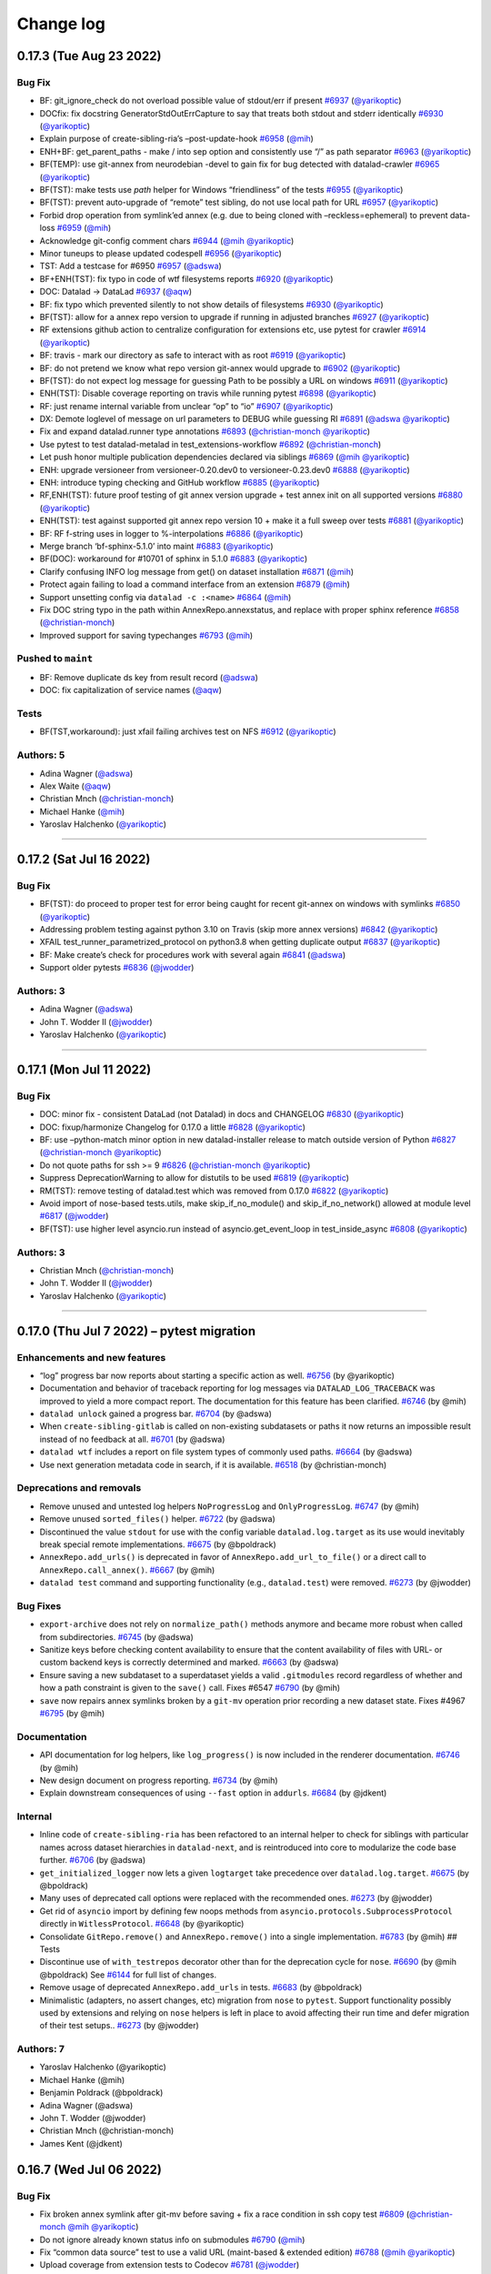.. This file is auto-converted from CHANGELOG.md (make update-changelog) -- do not edit

Change log
**********
0.17.3 (Tue Aug 23 2022)
========================

Bug Fix
-------

-  BF: git_ignore_check do not overload possible value of stdout/err if
   present `#6937 <https://github.com/datalad/datalad/pull/6937>`__
   (`@yarikoptic <https://github.com/yarikoptic>`__)
-  DOCfix: fix docstring GeneratorStdOutErrCapture to say that treats
   both stdout and stderr identically
   `#6930 <https://github.com/datalad/datalad/pull/6930>`__
   (`@yarikoptic <https://github.com/yarikoptic>`__)
-  Explain purpose of create-sibling-ria’s –post-update-hook
   `#6958 <https://github.com/datalad/datalad/pull/6958>`__
   (`@mih <https://github.com/mih>`__)
-  ENH+BF: get_parent_paths - make / into sep option and consistently
   use “/” as path separator
   `#6963 <https://github.com/datalad/datalad/pull/6963>`__
   (`@yarikoptic <https://github.com/yarikoptic>`__)
-  BF(TEMP): use git-annex from neurodebian -devel to gain fix for bug
   detected with datalad-crawler
   `#6965 <https://github.com/datalad/datalad/pull/6965>`__
   (`@yarikoptic <https://github.com/yarikoptic>`__)
-  BF(TST): make tests use *path* helper for Windows “friendliness” of
   the tests `#6955 <https://github.com/datalad/datalad/pull/6955>`__
   (`@yarikoptic <https://github.com/yarikoptic>`__)
-  BF(TST): prevent auto-upgrade of “remote” test sibling, do not use
   local path for URL
   `#6957 <https://github.com/datalad/datalad/pull/6957>`__
   (`@yarikoptic <https://github.com/yarikoptic>`__)
-  Forbid drop operation from symlink’ed annex (e.g. due to being cloned
   with –reckless=ephemeral) to prevent data-loss
   `#6959 <https://github.com/datalad/datalad/pull/6959>`__
   (`@mih <https://github.com/mih>`__)
-  Acknowledge git-config comment chars
   `#6944 <https://github.com/datalad/datalad/pull/6944>`__
   (`@mih <https://github.com/mih>`__
   `@yarikoptic <https://github.com/yarikoptic>`__)
-  Minor tuneups to please updated codespell
   `#6956 <https://github.com/datalad/datalad/pull/6956>`__
   (`@yarikoptic <https://github.com/yarikoptic>`__)
-  TST: Add a testcase for #6950
   `#6957 <https://github.com/datalad/datalad/pull/6957>`__
   (`@adswa <https://github.com/adswa>`__)
-  BF+ENH(TST): fix typo in code of wtf filesystems reports
   `#6920 <https://github.com/datalad/datalad/pull/6920>`__
   (`@yarikoptic <https://github.com/yarikoptic>`__)
-  DOC: Datalad -> DataLad
   `#6937 <https://github.com/datalad/datalad/pull/6937>`__
   (`@aqw <https://github.com/aqw>`__)
-  BF: fix typo which prevented silently to not show details of
   filesystems `#6930 <https://github.com/datalad/datalad/pull/6930>`__
   (`@yarikoptic <https://github.com/yarikoptic>`__)
-  BF(TST): allow for a annex repo version to upgrade if running in
   adjusted branches
   `#6927 <https://github.com/datalad/datalad/pull/6927>`__
   (`@yarikoptic <https://github.com/yarikoptic>`__)
-  RF extensions github action to centralize configuration for
   extensions etc, use pytest for crawler
   `#6914 <https://github.com/datalad/datalad/pull/6914>`__
   (`@yarikoptic <https://github.com/yarikoptic>`__)
-  BF: travis - mark our directory as safe to interact with as root
   `#6919 <https://github.com/datalad/datalad/pull/6919>`__
   (`@yarikoptic <https://github.com/yarikoptic>`__)
-  BF: do not pretend we know what repo version git-annex would upgrade
   to `#6902 <https://github.com/datalad/datalad/pull/6902>`__
   (`@yarikoptic <https://github.com/yarikoptic>`__)
-  BF(TST): do not expect log message for guessing Path to be possibly a
   URL on windows
   `#6911 <https://github.com/datalad/datalad/pull/6911>`__
   (`@yarikoptic <https://github.com/yarikoptic>`__)
-  ENH(TST): Disable coverage reporting on travis while running pytest
   `#6898 <https://github.com/datalad/datalad/pull/6898>`__
   (`@yarikoptic <https://github.com/yarikoptic>`__)
-  RF: just rename internal variable from unclear “op” to “io”
   `#6907 <https://github.com/datalad/datalad/pull/6907>`__
   (`@yarikoptic <https://github.com/yarikoptic>`__)
-  DX: Demote loglevel of message on url parameters to DEBUG while
   guessing RI `#6891 <https://github.com/datalad/datalad/pull/6891>`__
   (`@adswa <https://github.com/adswa>`__
   `@yarikoptic <https://github.com/yarikoptic>`__)
-  Fix and expand datalad.runner type annotations
   `#6893 <https://github.com/datalad/datalad/pull/6893>`__
   (`@christian-monch <https://github.com/christian-monch>`__
   `@yarikoptic <https://github.com/yarikoptic>`__)
-  Use pytest to test datalad-metalad in test_extensions-workflow
   `#6892 <https://github.com/datalad/datalad/pull/6892>`__
   (`@christian-monch <https://github.com/christian-monch>`__)
-  Let push honor multiple publication dependencies declared via
   siblings `#6869 <https://github.com/datalad/datalad/pull/6869>`__
   (`@mih <https://github.com/mih>`__
   `@yarikoptic <https://github.com/yarikoptic>`__)
-  ENH: upgrade versioneer from versioneer-0.20.dev0 to
   versioneer-0.23.dev0
   `#6888 <https://github.com/datalad/datalad/pull/6888>`__
   (`@yarikoptic <https://github.com/yarikoptic>`__)
-  ENH: introduce typing checking and GitHub workflow
   `#6885 <https://github.com/datalad/datalad/pull/6885>`__
   (`@yarikoptic <https://github.com/yarikoptic>`__)
-  RF,ENH(TST): future proof testing of git annex version upgrade + test
   annex init on all supported versions
   `#6880 <https://github.com/datalad/datalad/pull/6880>`__
   (`@yarikoptic <https://github.com/yarikoptic>`__)
-  ENH(TST): test against supported git annex repo version 10 + make it
   a full sweep over tests
   `#6881 <https://github.com/datalad/datalad/pull/6881>`__
   (`@yarikoptic <https://github.com/yarikoptic>`__)
-  BF: RF f-string uses in logger to %-interpolations
   `#6886 <https://github.com/datalad/datalad/pull/6886>`__
   (`@yarikoptic <https://github.com/yarikoptic>`__)
-  Merge branch ‘bf-sphinx-5.1.0’ into maint
   `#6883 <https://github.com/datalad/datalad/pull/6883>`__
   (`@yarikoptic <https://github.com/yarikoptic>`__)
-  BF(DOC): workaround for #10701 of sphinx in 5.1.0
   `#6883 <https://github.com/datalad/datalad/pull/6883>`__
   (`@yarikoptic <https://github.com/yarikoptic>`__)
-  Clarify confusing INFO log message from get() on dataset installation
   `#6871 <https://github.com/datalad/datalad/pull/6871>`__
   (`@mih <https://github.com/mih>`__)
-  Protect again failing to load a command interface from an extension
   `#6879 <https://github.com/datalad/datalad/pull/6879>`__
   (`@mih <https://github.com/mih>`__)
-  Support unsetting config via ``datalad -c :<name>``
   `#6864 <https://github.com/datalad/datalad/pull/6864>`__
   (`@mih <https://github.com/mih>`__)
-  Fix DOC string typo in the path within AnnexRepo.annexstatus, and
   replace with proper sphinx reference
   `#6858 <https://github.com/datalad/datalad/pull/6858>`__
   (`@christian-monch <https://github.com/christian-monch>`__)
-  Improved support for saving typechanges
   `#6793 <https://github.com/datalad/datalad/pull/6793>`__
   (`@mih <https://github.com/mih>`__)

Pushed to ``maint``
-------------------

-  BF: Remove duplicate ds key from result record
   (`@adswa <https://github.com/adswa>`__)
-  DOC: fix capitalization of service names
   (`@aqw <https://github.com/aqw>`__)

Tests
-----

-  BF(TST,workaround): just xfail failing archives test on NFS
   `#6912 <https://github.com/datalad/datalad/pull/6912>`__
   (`@yarikoptic <https://github.com/yarikoptic>`__)

Authors: 5
----------

-  Adina Wagner (`@adswa <https://github.com/adswa>`__)
-  Alex Waite (`@aqw <https://github.com/aqw>`__)
-  Christian Mnch
   (`@christian-monch <https://github.com/christian-monch>`__)
-  Michael Hanke (`@mih <https://github.com/mih>`__)
-  Yaroslav Halchenko (`@yarikoptic <https://github.com/yarikoptic>`__)

--------------

0.17.2 (Sat Jul 16 2022)
========================

.. _bug-fix-1:

Bug Fix
-------

-  BF(TST): do proceed to proper test for error being caught for recent
   git-annex on windows with symlinks
   `#6850 <https://github.com/datalad/datalad/pull/6850>`__
   (`@yarikoptic <https://github.com/yarikoptic>`__)
-  Addressing problem testing against python 3.10 on Travis (skip more
   annex versions)
   `#6842 <https://github.com/datalad/datalad/pull/6842>`__
   (`@yarikoptic <https://github.com/yarikoptic>`__)
-  XFAIL test_runner_parametrized_protocol on python3.8 when getting
   duplicate output
   `#6837 <https://github.com/datalad/datalad/pull/6837>`__
   (`@yarikoptic <https://github.com/yarikoptic>`__)
-  BF: Make create’s check for procedures work with several again
   `#6841 <https://github.com/datalad/datalad/pull/6841>`__
   (`@adswa <https://github.com/adswa>`__)
-  Support older pytests
   `#6836 <https://github.com/datalad/datalad/pull/6836>`__
   (`@jwodder <https://github.com/jwodder>`__)

Authors: 3
----------

-  Adina Wagner (`@adswa <https://github.com/adswa>`__)
-  John T. Wodder II (`@jwodder <https://github.com/jwodder>`__)
-  Yaroslav Halchenko (`@yarikoptic <https://github.com/yarikoptic>`__)

--------------

0.17.1 (Mon Jul 11 2022)
========================

.. _bug-fix-2:

Bug Fix
-------

-  DOC: minor fix - consistent DataLad (not Datalad) in docs and
   CHANGELOG `#6830 <https://github.com/datalad/datalad/pull/6830>`__
   (`@yarikoptic <https://github.com/yarikoptic>`__)
-  DOC: fixup/harmonize Changelog for 0.17.0 a little
   `#6828 <https://github.com/datalad/datalad/pull/6828>`__
   (`@yarikoptic <https://github.com/yarikoptic>`__)
-  BF: use –python-match minor option in new datalad-installer release
   to match outside version of Python
   `#6827 <https://github.com/datalad/datalad/pull/6827>`__
   (`@christian-monch <https://github.com/christian-monch>`__
   `@yarikoptic <https://github.com/yarikoptic>`__)
-  Do not quote paths for ssh >= 9
   `#6826 <https://github.com/datalad/datalad/pull/6826>`__
   (`@christian-monch <https://github.com/christian-monch>`__
   `@yarikoptic <https://github.com/yarikoptic>`__)
-  Suppress DeprecationWarning to allow for distutils to be used
   `#6819 <https://github.com/datalad/datalad/pull/6819>`__
   (`@yarikoptic <https://github.com/yarikoptic>`__)
-  RM(TST): remove testing of datalad.test which was removed from 0.17.0
   `#6822 <https://github.com/datalad/datalad/pull/6822>`__
   (`@yarikoptic <https://github.com/yarikoptic>`__)
-  Avoid import of nose-based tests.utils, make skip_if_no_module() and
   skip_if_no_network() allowed at module level
   `#6817 <https://github.com/datalad/datalad/pull/6817>`__
   (`@jwodder <https://github.com/jwodder>`__)
-  BF(TST): use higher level asyncio.run instead of
   asyncio.get_event_loop in test_inside_async
   `#6808 <https://github.com/datalad/datalad/pull/6808>`__
   (`@yarikoptic <https://github.com/yarikoptic>`__)

.. _authors-3-1:

Authors: 3
----------

-  Christian Mnch
   (`@christian-monch <https://github.com/christian-monch>`__)
-  John T. Wodder II (`@jwodder <https://github.com/jwodder>`__)
-  Yaroslav Halchenko (`@yarikoptic <https://github.com/yarikoptic>`__)

--------------

0.17.0 (Thu Jul 7 2022) – pytest migration
==========================================

Enhancements and new features
-----------------------------

-  “log” progress bar now reports about starting a specific action as
   well. `#6756 <https://github.com/datalad/datalad/pull/6756>`__ (by
   @yarikoptic)
-  Documentation and behavior of traceback reporting for log messages
   via ``DATALAD_LOG_TRACEBACK`` was improved to yield a more compact
   report. The documentation for this feature has been clarified.
   `#6746 <https://github.com/datalad/datalad/pull/6746>`__ (by @mih)
-  ``datalad unlock`` gained a progress bar.
   `#6704 <https://github.com/datalad/datalad/pull/6704>`__ (by @adswa)
-  When ``create-sibling-gitlab`` is called on non-existing subdatasets
   or paths it now returns an impossible result instead of no feedback
   at all. `#6701 <https://github.com/datalad/datalad/pull/6701>`__ (by
   @adswa)
-  ``datalad wtf`` includes a report on file system types of commonly
   used paths. `#6664 <https://github.com/datalad/datalad/pull/6664>`__
   (by @adswa)
-  Use next generation metadata code in search, if it is available.
   `#6518 <https://github.com/datalad/datalad/pull/6518>`__ (by
   @christian-monch)

Deprecations and removals
-------------------------

-  Remove unused and untested log helpers ``NoProgressLog`` and
   ``OnlyProgressLog``.
   `#6747 <https://github.com/datalad/datalad/pull/6747>`__ (by @mih)
-  Remove unused ``sorted_files()`` helper.
   `#6722 <https://github.com/datalad/datalad/pull/6722>`__ (by @adswa)
-  Discontinued the value ``stdout`` for use with the config variable
   ``datalad.log.target`` as its use would inevitably break special
   remote implementations.
   `#6675 <https://github.com/datalad/datalad/pull/6675>`__ (by
   @bpoldrack)
-  ``AnnexRepo.add_urls()`` is deprecated in favor of
   ``AnnexRepo.add_url_to_file()`` or a direct call to
   ``AnnexRepo.call_annex()``.
   `#6667 <https://github.com/datalad/datalad/pull/6667>`__ (by @mih)
-  ``datalad test`` command and supporting functionality (e.g.,
   ``datalad.test``) were removed.
   `#6273 <https://github.com/datalad/datalad/pull/6273>`__ (by
   @jwodder)

Bug Fixes
---------

-  ``export-archive`` does not rely on ``normalize_path()`` methods
   anymore and became more robust when called from subdirectories.
   `#6745 <https://github.com/datalad/datalad/pull/6745>`__ (by @adswa)
-  Sanitize keys before checking content availability to ensure that the
   content availability of files with URL- or custom backend keys is
   correctly determined and marked.
   `#6663 <https://github.com/datalad/datalad/pull/6663>`__ (by @adswa)
-  Ensure saving a new subdataset to a superdataset yields a valid
   ``.gitmodules`` record regardless of whether and how a path
   constraint is given to the ``save()`` call. Fixes #6547
   `#6790 <https://github.com/datalad/datalad/pull/6790>`__ (by @mih)
-  ``save`` now repairs annex symlinks broken by a ``git-mv`` operation
   prior recording a new dataset state. Fixes #4967
   `#6795 <https://github.com/datalad/datalad/pull/6795>`__ (by @mih)

Documentation
-------------

-  API documentation for log helpers, like ``log_progress()`` is now
   included in the renderer documentation.
   `#6746 <https://github.com/datalad/datalad/pull/6746>`__ (by @mih)
-  New design document on progress reporting.
   `#6734 <https://github.com/datalad/datalad/pull/6734>`__ (by @mih)
-  Explain downstream consequences of using ``--fast`` option in
   ``addurls``. `#6684 <https://github.com/datalad/datalad/pull/6684>`__
   (by @jdkent)

Internal
--------

-  Inline code of ``create-sibling-ria`` has been refactored to an
   internal helper to check for siblings with particular names across
   dataset hierarchies in ``datalad-next``, and is reintroduced into
   core to modularize the code base further.
   `#6706 <https://github.com/datalad/datalad/pull/6706>`__ (by @adswa)
-  ``get_initialized_logger`` now lets a given ``logtarget`` take
   precedence over ``datalad.log.target``.
   `#6675 <https://github.com/datalad/datalad/pull/6675>`__ (by
   @bpoldrack)
-  Many uses of deprecated call options were replaced with the
   recommended ones.
   `#6273 <https://github.com/datalad/datalad/pull/6273>`__ (by
   @jwodder)
-  Get rid of ``asyncio`` import by defining few noops methods from
   ``asyncio.protocols.SubprocessProtocol`` directly in
   ``WitlessProtocol``.
   `#6648 <https://github.com/datalad/datalad/pull/6648>`__ (by
   @yarikoptic)
-  Consolidate ``GitRepo.remove()`` and ``AnnexRepo.remove()`` into a
   single implementation.
   `#6783 <https://github.com/datalad/datalad/pull/6783>`__ (by @mih) ##
   Tests
-  Discontinue use of ``with_testrepos`` decorator other than for the
   deprecation cycle for ``nose``.
   `#6690 <https://github.com/datalad/datalad/pull/6690>`__ (by @mih
   @bpoldrack) See
   `#6144 <https://github.com/datalad/datalad/issues/6144>`__ for full
   list of changes.
-  Remove usage of deprecated ``AnnexRepo.add_urls`` in tests.
   `#6683 <https://github.com/datalad/datalad/pull/6683>`__ (by
   @bpoldrack)
-  Minimalistic (adapters, no assert changes, etc) migration from
   ``nose`` to ``pytest``. Support functionality possibly used by
   extensions and relying on ``nose`` helpers is left in place to avoid
   affecting their run time and defer migration of their test setups..
   `#6273 <https://github.com/datalad/datalad/pull/6273>`__ (by
   @jwodder)

Authors: 7
----------

-  Yaroslav Halchenko (@yarikoptic)
-  Michael Hanke (@mih)
-  Benjamin Poldrack (@bpoldrack)
-  Adina Wagner (@adswa)
-  John T. Wodder (@jwodder)
-  Christian Mnch (@christian-monch)
-  James Kent (@jdkent)

0.16.7 (Wed Jul 06 2022)
========================

.. _bug-fix-3:

Bug Fix
-------

-  Fix broken annex symlink after git-mv before saving + fix a race
   condition in ssh copy test
   `#6809 <https://github.com/datalad/datalad/pull/6809>`__
   (`@christian-monch <https://github.com/christian-monch>`__
   `@mih <https://github.com/mih>`__
   `@yarikoptic <https://github.com/yarikoptic>`__)
-  Do not ignore already known status info on submodules
   `#6790 <https://github.com/datalad/datalad/pull/6790>`__
   (`@mih <https://github.com/mih>`__)
-  Fix “common data source” test to use a valid URL (maint-based &
   extended edition)
   `#6788 <https://github.com/datalad/datalad/pull/6788>`__
   (`@mih <https://github.com/mih>`__
   `@yarikoptic <https://github.com/yarikoptic>`__)
-  Upload coverage from extension tests to Codecov
   `#6781 <https://github.com/datalad/datalad/pull/6781>`__
   (`@jwodder <https://github.com/jwodder>`__)
-  Clean up line end handling in GitRepo
   `#6768 <https://github.com/datalad/datalad/pull/6768>`__
   (`@christian-monch <https://github.com/christian-monch>`__)
-  Do not skip file-URL tests on windows
   `#6772 <https://github.com/datalad/datalad/pull/6772>`__
   (`@christian-monch <https://github.com/christian-monch>`__)
-  Fix test errors caused by updated chardet v5 release
   `#6777 <https://github.com/datalad/datalad/pull/6777>`__
   (`@christian-monch <https://github.com/christian-monch>`__)
-  Preserve final trailing slash in ``call_git()`` output
   `#6754 <https://github.com/datalad/datalad/pull/6754>`__
   (`@adswa <https://github.com/adswa>`__
   `@yarikoptic <https://github.com/yarikoptic>`__
   `@christian-monch <https://github.com/christian-monch>`__)

.. _pushed-to-maint-1:

Pushed to ``maint``
-------------------

-  Make sure a subdataset is saved with a complete .gitmodules record
   (`@mih <https://github.com/mih>`__)

.. _authors-5-1:

Authors: 5
----------

-  Adina Wagner (`@adswa <https://github.com/adswa>`__)
-  Christian Mnch
   (`@christian-monch <https://github.com/christian-monch>`__)
-  John T. Wodder II (`@jwodder <https://github.com/jwodder>`__)
-  Michael Hanke (`@mih <https://github.com/mih>`__)
-  Yaroslav Halchenko (`@yarikoptic <https://github.com/yarikoptic>`__)

--------------

0.16.6 (Tue Jun 14 2022)
========================

.. _bug-fix-4:

Bug Fix
-------

-  Prevent duplicated result rendering when searching in default
   datasets `#6765 <https://github.com/datalad/datalad/pull/6765>`__
   (`@christian-monch <https://github.com/christian-monch>`__)
-  BF(workaround): skip test_ria_postclonecfg on OSX for now
   (`@yarikoptic <https://github.com/yarikoptic>`__)
-  BF(workaround to #6759): if saving credential failed, just log error
   and continue `#6762 <https://github.com/datalad/datalad/pull/6762>`__
   (`@yarikoptic <https://github.com/yarikoptic>`__)
-  Prevent reentry of a runner instance
   `#6737 <https://github.com/datalad/datalad/pull/6737>`__
   (`@christian-monch <https://github.com/christian-monch>`__)

Authors: 2
----------

-  Christian Mnch
   (`@christian-monch <https://github.com/christian-monch>`__)
-  Yaroslav Halchenko (`@yarikoptic <https://github.com/yarikoptic>`__)

--------------

0.16.5 (Wed Jun 08 2022)
========================

.. _bug-fix-5:

Bug Fix
-------

-  BF: push to github - remove datalad-push-default-first config only in
   non-dry run to ensure we push default branch separately in next step
   `#6750 <https://github.com/datalad/datalad/pull/6750>`__
   (`@yarikoptic <https://github.com/yarikoptic>`__)
-  In addition to default (system) ssh version, report configured ssh;
   fix ssh version parsing on Windows
   `#6729 <https://github.com/datalad/datalad/pull/6729>`__
   (`@yarikoptic <https://github.com/yarikoptic>`__)

Authors: 1
----------

-  Yaroslav Halchenko (`@yarikoptic <https://github.com/yarikoptic>`__)

--------------

0.16.4 (Thu Jun 02 2022)
========================

.. _bug-fix-6:

Bug Fix
-------

-  BF(TST): RO operations - add test directory into git safe.directory
   `#6726 <https://github.com/datalad/datalad/pull/6726>`__
   (`@yarikoptic <https://github.com/yarikoptic>`__)
-  DOC: fixup of docstring for skip_ssh
   `#6727 <https://github.com/datalad/datalad/pull/6727>`__
   (`@yarikoptic <https://github.com/yarikoptic>`__)
-  DOC: Set language in Sphinx config to en
   `#6727 <https://github.com/datalad/datalad/pull/6727>`__
   (`@adswa <https://github.com/adswa>`__)
-  BF: Catch KeyErrors from unavailable WTF infos
   `#6712 <https://github.com/datalad/datalad/pull/6712>`__
   (`@adswa <https://github.com/adswa>`__)
-  Add annex.private to ephemeral clones. That would make git-annex not
   assign shared (in git-annex branch) annex uuid.
   `#6702 <https://github.com/datalad/datalad/pull/6702>`__
   (`@bpoldrack <https://github.com/bpoldrack>`__
   `@adswa <https://github.com/adswa>`__)
-  BF: require argcomplete version at least 1.12.3 to test/operate
   correctly `#6693 <https://github.com/datalad/datalad/pull/6693>`__
   (`@yarikoptic <https://github.com/yarikoptic>`__)
-  Replace Zenodo DOI with JOSS for due credit
   `#6725 <https://github.com/datalad/datalad/pull/6725>`__
   (`@adswa <https://github.com/adswa>`__)

.. _authors-3-2:

Authors: 3
----------

-  Adina Wagner (`@adswa <https://github.com/adswa>`__)
-  Benjamin Poldrack (`@bpoldrack <https://github.com/bpoldrack>`__)
-  Yaroslav Halchenko (`@yarikoptic <https://github.com/yarikoptic>`__)

--------------

0.16.3 (Thu May 12 2022)
========================

.. _bug-fix-7:

Bug Fix
-------

-  No change for a PR to trigger release
   `#6692 <https://github.com/datalad/datalad/pull/6692>`__
   (`@yarikoptic <https://github.com/yarikoptic>`__)
-  Sanitize keys before checking content availability to ensure correct
   value for keys with URL or custom backend
   `#6665 <https://github.com/datalad/datalad/pull/6665>`__
   (`@adswa <https://github.com/adswa>`__
   `@yarikoptic <https://github.com/yarikoptic>`__)
-  Change a key-value pair in drop result record
   `#6625 <https://github.com/datalad/datalad/pull/6625>`__
   (`@mslw <https://github.com/mslw>`__)
-  Link docs of datalad-next
   `#6677 <https://github.com/datalad/datalad/pull/6677>`__
   (`@mih <https://github.com/mih>`__)
-  Fix ``GitRepo.get_branch_commits_()`` to handle branch names
   conflicts with paths
   `#6661 <https://github.com/datalad/datalad/pull/6661>`__
   (`@mih <https://github.com/mih>`__)
-  OPT: AnnexJsonProtocol - avoid dragging possibly long data around
   `#6660 <https://github.com/datalad/datalad/pull/6660>`__
   (`@yarikoptic <https://github.com/yarikoptic>`__)
-  Remove two too prominent create() INFO log message that duplicate
   DEBUG log and harmonize some other log messages
   `#6638 <https://github.com/datalad/datalad/pull/6638>`__
   (`@mih <https://github.com/mih>`__
   `@yarikoptic <https://github.com/yarikoptic>`__)
-  Remove unsupported parameter create_sibling_ria(existing=None)
   `#6637 <https://github.com/datalad/datalad/pull/6637>`__
   (`@mih <https://github.com/mih>`__)
-  Add released plugin to .autorc to annotate PRs on when released
   `#6639 <https://github.com/datalad/datalad/pull/6639>`__
   (`@yarikoptic <https://github.com/yarikoptic>`__)

Authors: 4
----------

-  Adina Wagner (`@adswa <https://github.com/adswa>`__)
-  Michael Hanke (`@mih <https://github.com/mih>`__)
-  Micha Szczepanik (`@mslw <https://github.com/mslw>`__)
-  Yaroslav Halchenko (`@yarikoptic <https://github.com/yarikoptic>`__)

--------------

0.16.2 (Thu Apr 21 2022)
========================

.. _bug-fix-8:

Bug Fix
-------

-  Demote (to level 1 from DEBUG) and speed-up API doc logging
   (parseParameters)
   `#6635 <https://github.com/datalad/datalad/pull/6635>`__
   (`@mih <https://github.com/mih>`__)
-  Factor out actual data transfer in push
   `#6618 <https://github.com/datalad/datalad/pull/6618>`__
   (`@christian-monch <https://github.com/christian-monch>`__)
-  ENH: include version of datalad in tests teardown Versions: report
   `#6628 <https://github.com/datalad/datalad/pull/6628>`__
   (`@yarikoptic <https://github.com/yarikoptic>`__)
-  MNT: Require importlib-metadata >=3.6 for Python < 3.10 for
   entry_points taking kwargs
   `#6631 <https://github.com/datalad/datalad/pull/6631>`__
   (`@effigies <https://github.com/effigies>`__)
-  Factor out credential handling of create-sibling-ghlike
   `#6627 <https://github.com/datalad/datalad/pull/6627>`__
   (`@mih <https://github.com/mih>`__)
-  BF: Fix wrong key name of annex’ JSON records
   `#6624 <https://github.com/datalad/datalad/pull/6624>`__
   (`@bpoldrack <https://github.com/bpoldrack>`__)

.. _pushed-to-maint-2:

Pushed to ``maint``
-------------------

-  Fix typo in changelog (`@mih <https://github.com/mih>`__)
-  [ci skip] minor typo fix
   (`@yarikoptic <https://github.com/yarikoptic>`__)

.. _authors-5-2:

Authors: 5
----------

-  Benjamin Poldrack (`@bpoldrack <https://github.com/bpoldrack>`__)
-  Chris Markiewicz (`@effigies <https://github.com/effigies>`__)
-  Christian Mnch
   (`@christian-monch <https://github.com/christian-monch>`__)
-  Michael Hanke (`@mih <https://github.com/mih>`__)
-  Yaroslav Halchenko (`@yarikoptic <https://github.com/yarikoptic>`__)

--------------

0.16.1 (Fr Apr 8 2022) – April Fools’ Release
=============================================

-  Fixes forgotten changelog in docs

0.16.0 (Fr Apr 8 2022) – Spring cleaning!
=========================================

.. _enhancements-and-new-features-1:

Enhancements and new features
-----------------------------

-  A new set of ``create-sibling-*`` commands reimplements the
   GitHub-platform support of ``create-sibling-github`` and adds support
   to interface three new platforms in a unified fashion: GIN
   (``create-sibling-gin``), GOGS (``create-sibling-gogs``), and Gitea
   (``create-sibling-gitea``). All commands rely on personal access
   tokens only for authentication, allow for specifying one of several
   stored credentials via a uniform ``--credential`` parameter, and
   support a uniform ``--dry-run`` mode for testing without network.
   `#5949 <https://github.com/datalad/datalad/pull/5949>`__ (by @mih)
-  ``create-sibling-github`` now has supports direct specification of
   organization repositories via a ``[<org>/]repo``\ syntax
   `#5949 <https://github.com/datalad/datalad/pull/5949>`__ (by @mih)
-  ``create-sibling-gitlab`` gained a ``--dry-run`` parameter to match
   the corresponding parameters in
   ``create-sibling-{github,gin,gogs,gitea}``
   `#6013 <https://github.com/datalad/datalad/pull/6013>`__ (by @adswa)
-  The ``--new-store-ok`` parameter of ``create-sibling-ria`` only
   creates new RIA stores when explicitly provided
   `#6045 <https://github.com/datalad/datalad/pull/6045>`__ (by @adswa)
-  The default performance of ``status()`` and ``diff()`` commands is
   improved by up to 700% removing file-type evaluation as a default
   operation, and simplifying the type reporting rule
   `#6097 <https://github.com/datalad/datalad/pull/6097>`__ (by @mih)
-  ``drop()`` and ``remove()`` were reimplemented in full,
   conceptualized as the antagonist commands to ``get()`` and
   ``clone()``. A new, harmonized set of parameters
   (``--what ['filecontent', 'allkeys', 'datasets', 'all']``,
   ``--reckless ['modification', 'availability', 'undead', 'kill']``)
   simplifies their API. Both commands include additional safeguards.
   ``uninstall`` is replaced with a thin shim command around ``drop()``
   `#6111 <https://github.com/datalad/datalad/pull/6111>`__ (by @mih)
-  ``add_archive_content()`` was refactored into a dataset method and
   gained progress bars
   `#6105 <https://github.com/datalad/datalad/pull/6105>`__ (by @adswa)
-  The ``datalad`` and ``datalad-archives`` special remotes have been
   reimplemented based on ``AnnexRemote``
   `#6165 <https://github.com/datalad/datalad/pull/6165>`__ (by @mih)
-  The ``result_renderer()`` semantics were decomplexified and
   harmonized. The previous ``default`` result renderer was renamed to
   ``generic``. `#6174 <https://github.com/datalad/datalad/pull/6174>`__
   (by @mih)
-  ``get_status_dict`` learned to include exit codes in the case of
   CommandErrors
   `#5642 <https://github.com/datalad/datalad/pull/5642>`__ (by
   @yarikoptic)
-  ``datalad clone`` can now pass options to ``git-clone``, adding
   support for cloning specific tags or branches, naming siblings other
   names than ``origin``, and exposing ``git clone``\ ’s optimization
   arguments `#6218 <https://github.com/datalad/datalad/pull/6218>`__
   (by @kyleam and @mih)
-  Inactive BatchedCommands are cleaned up
   `#6206 <https://github.com/datalad/datalad/pull/6206>`__ (by
   @jwodder)
-  ``export-archive-ora`` learned to filter files exported to 7z
   archives `#6234 <https://github.com/datalad/datalad/pull/6234>`__ (by
   @mih and @bpinsard)
-  ``datalad run`` learned to glob recursively
   `#6262 <https://github.com/datalad/datalad/pull/6262>`__ (by @AKSoo)
-  The ORA remote learned to recover from interrupted uploads
   `#6267 <https://github.com/datalad/datalad/pull/6267>`__ (by @mih)
-  A new threaded runner with support for timeouts and generator-based
   subprocess communication is introduced and used in ``BatchedCommand``
   and ``AnnexRepo``
   `#6244 <https://github.com/datalad/datalad/pull/6244>`__ (by
   @christian-monch)
-  A new switch allows to enable librarymode and queries for the
   effective API in use
   `#6213 <https://github.com/datalad/datalad/pull/6213>`__ (by @mih)
-  ``run`` and ``rerun`` now support parallel jobs via ``--jobs``
   `#6279 <https://github.com/datalad/datalad/pull/6279>`__ (by @AKSoo)
-  A new ``foreach-dataset`` plumbing command allows to run commands on
   each (sub)dataset, similar to ``git submodule foreach``
   `#5517 <https://github.com/datalad/datalad/pull/5517>`__ (by
   @yarikoptic)
-  The ``dataset`` parameter is not restricted to only locally
   resolvable file-URLs anymore
   `#6276 <https://github.com/datalad/datalad/pull/6276>`__ (by
   @christian-monch)
-  DataLad’s credential system is now able to query ``git-credential``
   by specifying credential type ``git`` in the respective provider
   configuration
   `#5796 <https://github.com/datalad/datalad/pull/5796>`__ (by
   @bpoldrack)
-  DataLad now comes with a git credential helper
   ``git-credential-datalad`` allowing Git to query DataLad’s credential
   system `#5796 <https://github.com/datalad/datalad/pull/5796>`__ (by
   @bpoldrack and @mih)
-  The new runner now allows for multiple threads
   `#6371 <https://github.com/datalad/datalad/pull/6371>`__ (by
   @christian-monch)
-  A new configurationcommand provides an interface to manipulate and
   query the DataLad configuration.
   `#6306 <https://github.com/datalad/datalad/pull/6306>`__ (by @mih)

   -  Unlike the global Python-only datalad.cfg or dataset-specific
      Dataset.config configuration managers, this command offers a
      uniform API across the Python and the command line interfaces.
   -  This command was previously available in the mihextras extension
      as x-configuration, and has been merged into the core package in
      an improved version.
      `#5489 <https://github.com/datalad/datalad/pull/5489>`__ (by @mih)
   -  In its default dump mode, the command provides an annotated list
      of the effective configuration after considering all configuration
      sources, including hints on additional configuration settings and
      their supported values.

-  The command line interface help-reporting has been sped up by ~20%
   `#6370 <https://github.com/datalad/datalad/pull/6370>`__
   `#6378 <https://github.com/datalad/datalad/pull/6378>`__ (by @mih)
-  ``ConfigManager`` now supports reading committed dataset
   configuration in bare repositories. Analog to reading
   ``.datalad/config`` from a worktree, ``blob:HEAD:.datalad/config`` is
   read (e.g., the config committed in the default branch). The support
   includes \`\ ``reload()`` change detection using the gitsha of this
   file. The behavior for non-bare repositories is unchanged.
   `#6332 <https://github.com/datalad/datalad/pull/6332>`__ (by @mih)
-  The CLI help generation has been sped up, and now also supports the
   completion of parameter values for a fixed set of choices
   `#6415 <https://github.com/datalad/datalad/pull/6415>`__ (by @mih)
-  Individual command implementations can now declare a specific
   “on-failure” behavior by defining ``Interface.on_failure`` to be one
   of the supported modes (stop, continue, ignore). Previously, such a
   modification was only possible on a per-call basis.
   `#6430 <https://github.com/datalad/datalad/pull/6430>`__ (by @mih)
-  The ``run`` command changed its default “on-failure” behavior from
   ``continue`` to ``stop``. This change prevents the execution of a
   command in case a declared input can not be obtained. Previously,
   only an error result was yielded (and run eventually yielded a
   non-zero exit code or an ``IncompleteResultsException``), but the
   execution proceeded and potentially saved a dataset modification
   despite incomplete inputs, in case the command succeeded. This
   previous default behavior can still be achieved by calling run with
   the equivalent of ``--on-failure continue``
   `#6430 <https://github.com/datalad/datalad/pull/6430>`__ (by @mih)
-  The \`\ ``run`` command now provides readily executable, API-specific
   instructions how to save the results of a command execution that
   failed expectedly
   `#6434 <https://github.com/datalad/datalad/pull/6434>`__ (by @mih)
-  ``create-sibling --since=^`` mode will now be as fast as
   ``push --since=^`` to figure out for which subdatasets to create
   siblings `#6436 <https://github.com/datalad/datalad/pull/6436>`__ (by
   @yarikoptic)
-  When file names contain illegal characters or reserved file names
   that are incompatible with Windows systems a configurable check for
   ``save`` (``datalad.save.windows-compat-warning``) will either do
   nothing (``none``), emit an incompatibility warning (``warning``,
   default), or cause ``save`` to error (``error``)
   `#6291 <https://github.com/datalad/datalad/pull/6291>`__ (by @adswa)
-  Improve responsiveness of ``datalad drop`` in datasets with a large
   annex. `#6580 <https://github.com/datalad/datalad/pull/6580>`__ (by
   @christian-monch)
-  ``save`` code might operate faster on heavy file trees
   `#6581 <https://github.com/datalad/datalad/pull/6581>`__ (by
   @yarikoptic)
-  Removed a per-file overhead cost for ORA when downloading over HTTP
   `#6609 <https://github.com/datalad/datalad/pull/6609>`__ (by
   @bpoldrack)
-  A new module ``datalad.support.extensions`` offers the utility
   functions ``register_config()`` and ``has_config()`` that allow
   extension developers to announce additional configuration items to
   the central configuration management.
   `#6601 <https://github.com/datalad/datalad/pull/6601>`__ (by @mih)
-  When operating in a dirty dataset, ``export-to-figshare`` now yields
   and impossible result instead of raising a RunTimeError
   `#6543 <https://github.com/datalad/datalad/pull/6543>`__ (by @adswa)
-  Loading DataLad extension packages has been sped-up leading to
   between 2x and 4x faster run times for loading individual extensions
   and reporting help output across all installed extensions.
   `#6591 <https://github.com/datalad/datalad/pull/6591>`__ (by @mih)
-  Introduces the configuration key ``datalad.ssh.executable``. This key
   allows specifying an ssh-client executable that should be used by
   datalad to establish ssh-connections. The default value is ``ssh``
   unless on a Windows system where ``$WINDIR\System32\OpenSSH\ssh.exe``
   exists. In this case, the value defaults to
   ``$WINDIR\System32\OpenSSH\ssh.exe``.
   `#6553 <https://github.com/datalad/datalad/pull/6553>`__ (by
   @christian-monch)
-  create-sibling should perform much faster in case of ``--since``
   specification since would consider only submodules related to the
   changes since that point.
   `#6528 <https://github.com/datalad/datalad/pull/6528>`__ (by
   @yarikoptic)
-  A new configuration setting
   ``datalad.ssh.try-use-annex-bundled-git=yes|no`` can be used to
   influence the default remote git-annex bundle sensing for SSH
   connections. This was previously done unconditionally for any call to
   ``datalad sshrun`` (which is also used for any SSH-related Git or
   git-annex functionality triggered by DataLad-internal processing) and
   could incur a substantial per-call runtime cost. The new default is
   to not perform this sensing, because for, e.g., use as
   GIT_SSH_COMMAND there is no expectation to have a remote git-annex
   installation, and even with an existing git-annex/Git bundle on the
   remote, it is not certain that the bundled Git version is to be
   preferred over any other Git installation in a user’s PATH.
   `#6533 <https://github.com/datalad/datalad/pull/6533>`__ (by @mih)
-  ``run`` now yields a result record immediately after executing a
   command. This allows callers to use the standard
   ``--on-failure switch`` to control whether dataset modifications will
   be saved for a command that exited with an error.
   `#6447 <https://github.com/datalad/datalad/pull/6447>`__ (by @mih)

.. _deprecations-and-removals-1:

Deprecations and removals
-------------------------

-  The ``--pbs-runner`` commandline option (deprecated in ``0.15.0``)
   was removed `#5981 <https://github.com/datalad/datalad/pull/5981>`__
   (by @mih)
-  The dependency to PyGithub was dropped
   `#5949 <https://github.com/datalad/datalad/pull/5949>`__ (by @mih)
-  ``create-sibling-github``\ ’s credential handling was trimmed down to
   only allow personal access tokens, because GitHub discontinued
   user/password based authentication
   `#5949 <https://github.com/datalad/datalad/pull/5949>`__ (by @mih)
-  ``create-sibling-gitlab``\ ’s ``--dryrun`` parameter is deprecated in
   favor or ``--dry-run``
   `#6013 <https://github.com/datalad/datalad/pull/6013>`__ (by @adswa)
-  Internal obsolete ``Gitrepo.*_submodule`` methods were moved to
   ``datalad-deprecated``
   `#6010 <https://github.com/datalad/datalad/pull/6010>`__ (by @mih)
-  ``datalad/support/versions.py`` is unused in DataLad core and removed
   `#6115 <https://github.com/datalad/datalad/pull/6115>`__ (by
   @yarikoptic)
-  Support for the undocumented ``datalad.api.result-renderer`` config
   setting has been dropped
   `#6174 <https://github.com/datalad/datalad/pull/6174>`__ (by @mih)
-  Undocumented use of ``result_renderer=None`` is replaced with
   ``result_renderer='disabled'``
   `#6174 <https://github.com/datalad/datalad/pull/6174>`__ (by @mih)
-  ``remove``\ ’s ``--recursive`` argument has been deprecated
   `#6257 <https://github.com/datalad/datalad/pull/6257>`__ (by @mih)
-  The use of the internal helper ``get_repo_instance()`` is
   discontinued and deprecated
   `#6268 <https://github.com/datalad/datalad/pull/6268>`__ (by @mih)
-  Support for Python 3.6 has been dropped
   (`#6286 <https://github.com/datalad/datalad/pull/6286>`__ (by
   @christian-monch) and
   `#6364 <https://github.com/datalad/datalad/pull/6364>`__ (by
   @yarikoptic))
-  All but one Singularity recipe flavor have been removed due to their
   limited value with the end of life of Singularity Hub
   `#6303 <https://github.com/datalad/datalad/pull/6303>`__ (by @mih)
-  All code in module datalad.cmdline was (re)moved, only
   datalad.cmdline.helpers.get_repo_instanceis kept for a deprecation
   period (by @mih)
-  ``datalad.interface.common_opts.eval_default`` has been deprecated.
   All (command-specific) defaults for common interface parameters can
   be read from ``Interface`` class attributes
   (`#6391 <https://github.com/datalad/datalad/pull/6391>`__ (by @mih)
-  Remove unused and untested ``datalad.interface.utils`` helpers
   ``cls2cmdlinename`` and ``path_is_under``
   `#6392 <https://github.com/datalad/datalad/pull/6392>`__ (by @mih)
-  An unused code path for result rendering was removed from the CLI
   ``main()`` `#6394 <https://github.com/datalad/datalad/pull/6394>`__
   (by @mih)
-  ``create-sibling`` will require now ``"^"`` instead of an empty
   string for since option
   `#6436 <https://github.com/datalad/datalad/pull/6436>`__ (by
   @yarikoptic)
-  ``run`` no longer raises a ``CommandError`` exception for failed
   commands, but yields an ``error`` result that includes a superset of
   the information provided by the exception. This change impacts
   command line usage insofar as the exit code of the underlying command
   is no longer relayed as the exit code of the ``run`` command call –
   although ``run`` continues to exit with a non-zero exit code in case
   of an error. For Python API users, the nature of the raised exception
   changes from ``CommandError`` to ``IncompleteResultsError``, and the
   exception handling is now configurable using the standard
   ``on_failure`` command argument. The original ``CommandError``
   exception remains available via the ``exception`` property of the
   newly introduced result record for the command execution, and this
   result record is available via ``IncompleteResultsError.failed``, if
   such an exception is raised.
   `#6447 <https://github.com/datalad/datalad/pull/6447>`__ (by @mih)
-  Custom cast helpers were removed from datalad core and migrated to a
   standalone repository https://github.com/datalad/screencaster
   `#6516 <https://github.com/datalad/datalad/pull/6516>`__ (by @adswa)
-  The ``bundled`` parameter of ``get_connection_hash()`` is now ignored
   and will be removed with a future release.
   `#6532 <https://github.com/datalad/datalad/pull/6532>`__ (by @mih)
-  ``BaseDownloader.fetch()`` is logging download attempts on DEBUG
   (previously INFO) level to avoid polluting output of higher-level
   commands. `#6564 <https://github.com/datalad/datalad/pull/6564>`__
   (by @mih)

.. _bug-fixes-1:

Bug Fixes
---------

-  ``create-sibling-gitlab`` erroneously overwrote existing sibling
   configurations. A safeguard will now prevent overwriting and exit
   with an error result
   `#6015 <https://github.com/datalad/datalad/pull/6015>`__ (by @adswa)
-  ``create-sibling-gogs`` now relays HTTP500 errors, such as “no space
   left on device”
   `#6019 <https://github.com/datalad/datalad/pull/6019>`__ (by @mih)
-  ``annotate_paths()`` is removed from the last parts of code base that
   still contained it
   `#6128 <https://github.com/datalad/datalad/pull/6128>`__ (by @mih)
-  ``add_archive_content()`` doesn’t crash with ``--key`` and
   ``--use-current-dir`` anymore
   `#6105 <https://github.com/datalad/datalad/pull/6105>`__ (by @adswa)
-  ``run-procedure`` now returns an error result when a non-existent
   procedure name is specified
   `#6143 <https://github.com/datalad/datalad/pull/6143>`__ (by @mslw)
-  A fix for a silent failure of ``download-url --archive`` when
   extracting the archive
   `#6172 <https://github.com/datalad/datalad/pull/6172>`__ (by @adswa)
-  Uninitialized AnnexRepos can now be dropped
   `#6183 <https://github.com/datalad/datalad/pull/6183>`__ (by @mih)
-  Instead of raising an error, the formatters tests are skipped when
   the ``formatters`` module is not found
   `#6212 <https://github.com/datalad/datalad/pull/6212>`__ (by @adswa)
-  ``create-sibling-gin`` does not disable git-annex availability on Gin
   remotes anymore
   `#6230 <https://github.com/datalad/datalad/pull/6230>`__ (by @mih)
-  The ORA special remote messaging is fixed to not break the special
   remote protocol anymore and to better relay messages from exceptions
   to communicate underlying causes
   `#6242 <https://github.com/datalad/datalad/pull/6242>`__ (by @mih)
-  A ``keyring.delete()`` call was fixed to not call an uninitialized
   private attribute anymore
   `#6253 <https://github.com/datalad/datalad/pull/6253>`__ (by
   @bpoldrack)
-  An erroneous placement of result keyword arguments into a
   ``format()`` method instead of ``get_status_dict()`` of
   ``create-sibling-ria`` has been fixed
   `#6256 <https://github.com/datalad/datalad/pull/6256>`__ (by @adswa)
-  ``status``, ``run-procedure``, and ``metadata`` are no longer
   swallowing result-related messages in renderers
   `#6280 <https://github.com/datalad/datalad/pull/6280>`__ (by @mih)
-  ``uninstall`` now recommends the new ``--reckless`` parameter instead
   of the deprecated ``--nocheck`` parameter when reporting hints
   `#6277 <https://github.com/datalad/datalad/pull/6277>`__ (by @adswa)
-  ``download-url`` learned to handle Pathobjects
   `#6317 <https://github.com/datalad/datalad/pull/6317>`__ (by @adswa)
-  Restore default result rendering behavior broken by Key interface
   documentation
   `#6394 <https://github.com/datalad/datalad/pull/6394>`__ (by @mih)
-  Fix a broken check for file presence in the ``ConfigManager`` that
   could have caused a crash in rare cases when a config file is removed
   during the process runtime
   `#6332 <https://github.com/datalad/datalad/pull/6332>`__ (by @mih)
   \`- ``ConfigManager.get_from_source()`` now accesses the correct
   information when using the documented ``source='local'``, avoiding a
   crash `#6332 <https://github.com/datalad/datalad/pull/6332>`__ (by
   @mih)
-  ``run`` no longer let’s the internal call to ``save`` render its
   results unconditionally, but the parameterization f run determines
   the effective rendering format.
   `#6421 <https://github.com/datalad/datalad/pull/6421>`__ (by @mih)
-  Remove an unnecessary and misleading warning from the runner
   `#6425 <https://github.com/datalad/datalad/pull/6425>`__ (by
   @christian-monch)
-  A number of commands stopped to double-report results
   `#6446 <https://github.com/datalad/datalad/pull/6446>`__ (by @adswa)
-  ``create-sibling-ria`` no longer creates an ``annex/objects``
   directory in-store, when called with ``--no-storage-sibling``.
   `#6495 <https://github.com/datalad/datalad/pull/6495>`__ (by
   @bpoldrack )
-  Improve error message when an invalid URL is given to ``clone``.
   `#6500 <https://github.com/datalad/datalad/pull/6500>`__ (by @mih)
-  DataLad declares a minimum version dependency to ``keyring >= 20.0``
   to ensure that token-based authentication can be used.
   `#6515 <https://github.com/datalad/datalad/pull/6515>`__ (by @adswa)
-  ORA special remote tries to obtain permissions when dropping a key
   from a RIA store rather than just failing. Thus having the same
   permissions in the store’s object trees as one directly managed by
   git-annex would have, works just fine now.
   `#6493 <https://github.com/datalad/datalad/pull/6493>`__ (by
   @bpoldrack )
-  ``require_dataset()`` now uniformly raises ``NoDatasetFound`` when no
   dataset was found. Implementations that catch the previously
   documented ``InsufficientArgumentsError`` or the actually raised
   ``ValueError`` will continue to work, because ``NoDatasetFound`` is
   derived from both types.
   `#6521 <https://github.com/datalad/datalad/pull/6521>`__ (by @mih)
-  Keyboard-interactive authentication is now possibly with
   non-multiplexed SSH connections (i.e., when no connection sharing is
   possible, due to lack of socket support, for example on Windows).
   Previously, it was disabled forcefully by DataLad for no valid
   reason. `#6537 <https://github.com/datalad/datalad/pull/6537>`__ (by
   @mih)
-  Remove duplicate exception type in reporting of top-level CLI
   exception handler.
   `#6563 <https://github.com/datalad/datalad/pull/6563>`__ (by @mih)
-  Fixes DataLad’s parsing of git-annex’ reporting on unknown paths
   depending on its version and the value of the ``annex.skipunknown``
   config. `#6550 <https://github.com/datalad/datalad/pull/6550>`__ (by
   @bpoldrack)
-  Fix ORA special remote not properly reporting on HTTP failures.
   `#6535 <https://github.com/datalad/datalad/pull/6535>`__ (by
   @bpoldrack)
-  ORA special remote didn’t show per-file progress bars when
   downloading over HTTP
   `#6609 <https://github.com/datalad/datalad/pull/6609>`__ (by
   @bpoldrack)
-  ``save`` now can commit the change where file becomes a directory
   with a staged for commit file.
   `#6581 <https://github.com/datalad/datalad/pull/6581>`__ (by
   @yarikoptic)
-  ``create-sibling`` will no longer create siblings for not yet saved
   new subdatasets, and will now create sub-datasets nested in the
   subdatasets which did not yet have those siblings.
   `#6603 <https://github.com/datalad/datalad/pull/6603>`__ (by
   @yarikoptic)

.. _documentation-1:

Documentation
-------------

-  A new design document sheds light on result records
   `#6167 <https://github.com/datalad/datalad/pull/6167>`__ (by @mih)
-  The ``disabled`` result renderer mode is documented
   `#6174 <https://github.com/datalad/datalad/pull/6174>`__ (by @mih)
-  A new design document sheds light on the ``datalad`` and
   ``datalad-archives`` special remotes
   `#6181 <https://github.com/datalad/datalad/pull/6181>`__ (by @mih)
-  A new design document sheds light on ``BatchedCommand`` and
   ``BatchedAnnex``
   `#6203 <https://github.com/datalad/datalad/pull/6203>`__ (by
   @christian-monch)
-  A new design document sheds light on standard parameters
   `#6214 <https://github.com/datalad/datalad/pull/6214>`__ (by @adswa)
-  The DataLad project adopted the Contributor Covenant COC v2.1
   `#6236 <https://github.com/datalad/datalad/pull/6236>`__ (by @adswa)
-  Docstrings learned to include Sphinx’ “version added” and
   “deprecated” directives
   `#6249 <https://github.com/datalad/datalad/pull/6249>`__ (by @mih)
-  A design document sheds light on basic docstring handling and
   formatting `#6249 <https://github.com/datalad/datalad/pull/6249>`__
   (by @mih)
-  A new design document sheds light on position versus keyword
   parameter usage
   `#6261 <https://github.com/datalad/datalad/pull/6261>`__ (by
   @yarikoptic)
-  ``create-sibling-gin``\ ’s examples have been improved to suggest
   ``push`` as an additional step to ensure proper configuration
   `#6289 <https://github.com/datalad/datalad/pull/6289>`__ (by @mslw)
-  A new `document <http://docs.datalad.org/credentials.html>`__
   describes the credential system from a user’s perspective
   `#5796 <https://github.com/datalad/datalad/pull/5796>`__ (by
   @bpoldrack)
-  Enhance the `design
   document <http://docs.datalad.org/design/credentials.html>`__ on
   DataLad’s credential system
   `#5796 <https://github.com/datalad/datalad/pull/5796>`__ (by
   @bpoldrack)
-  The documentation of the configuration command now details all
   locations DataLad is reading configuration items from, and their
   respective rules of precedence
   `#6306 <https://github.com/datalad/datalad/pull/6306>`__ (by @mih)
-  API docs for datalad.interface.base are now included in the
   documentation
   `#6378 <https://github.com/datalad/datalad/pull/6378>`__ (by @mih)
-  A new design document is provided that describes the basics of the
   command line interface implementation
   `#6382 <https://github.com/datalad/datalad/pull/6382>`__ (by @mih)
-  The \`\ ``datalad.interface.base.Interface`` class, the basis of all
   DataLad command implementations, has been extensively documented to
   provide an overview of basic principles and customization
   possibilities
   `#6391 <https://github.com/datalad/datalad/pull/6391>`__ (by @mih)
-  ``--since=^`` mode of operation of ``create-sibling`` is documented
   now `#6436 <https://github.com/datalad/datalad/pull/6436>`__ (by
   @yarikoptic)

.. _internal-1:

Internal
--------

-  The internal ``status()`` helper was equipped with docstrings and
   promotes “breadth-first” reporting with a new parameter
   ``reporting_order``
   `#6006 <https://github.com/datalad/datalad/pull/6006>`__ (by @mih)
-  ``AnnexRepo.get_file_annexinfo()`` is introduced for more convinient
   queries for single files and replaces a now deprecated
   ``AnnexRepo.get_file_key()`` to receive information with fewer calls
   to Git `#6104 <https://github.com/datalad/datalad/pull/6104>`__ (by
   @mih)
-  A new ``get_paths_by_ds()`` helper exposes ``status``\ ’ path
   normalization and sorting
   `#6110 <https://github.com/datalad/datalad/pull/6110>`__ (by @mih)
-  ``status`` is optimized with a cache for dataset roots
   `#6137 <https://github.com/datalad/datalad/pull/6137>`__ (by
   @yarikoptic)
-  The internal ``get_func_args_doc()`` helper with Python 2 is removed
   from DataLad core
   `#6175 <https://github.com/datalad/datalad/pull/6175>`__ (by
   @yarikoptic)
-  Further restructuring of the source tree to better reflect the
   internal dependency structure of the code: ``AddArchiveContent`` is
   moved from ``datalad/interface`` to ``datalad/local``
   (`#6188 <https://github.com/datalad/datalad/pull/6188>`__ (by @mih)),
   ``Clean`` is moved from ``datalad/interface`` to ``datalad/local``
   (`#6191 <https://github.com/datalad/datalad/pull/6191>`__ (by @mih)),
   ``Unlock`` is moved from ``datalad/interface`` to ``datalad/local``
   (`#6192 <https://github.com/datalad/datalad/pull/6192>`__ (by @mih)),
   ``DownloadURL`` is moved from ``datalad/interface`` to
   ``datalad/local``
   (`#6217 <https://github.com/datalad/datalad/pull/6217>`__ (by @mih)),
   ``Rerun`` is moved from ``datalad/interface`` to ``datalad/local``
   (`#6220 <https://github.com/datalad/datalad/pull/6220>`__ (by @mih)),
   ``RunProcedure`` is moved from ``datalad/interface`` to
   ``datalad/local``
   (`#6222 <https://github.com/datalad/datalad/pull/6222>`__ (by @mih)).
   The interface command list is restructured and resorted
   `#6223 <https://github.com/datalad/datalad/pull/6223>`__ (by @mih)
-  ``wrapt`` is replaced with functools’ ``wraps``
   `#6190 <https://github.com/datalad/datalad/pull/6190>`__ (by
   @yariktopic)
-  The unmaintained ``appdirs`` library has been replaced with
   ``platformdirs``
   `#6198 <https://github.com/datalad/datalad/pull/6198>`__ (by @adswa)
-  Modelines mismatching the code style in source files were fixed
   `#6263 <https://github.com/datalad/datalad/pull/6263>`__ (by @AKSoo)
-  ``datalad/__init__.py`` has been cleaned up
   `#6271 <https://github.com/datalad/datalad/pull/6271>`__ (by @mih)
-  ``GitRepo.call_git_items`` is implemented with a generator-based
   runner `#6278 <https://github.com/datalad/datalad/pull/6278>`__ (by
   @christian-monch)
-  Separate positional from keyword arguments in the Python API to match
   CLI with ``*``
   `#6176 <https://github.com/datalad/datalad/pull/6176>`__ (by
   @yarikoptic),
   `#6304 <https://github.com/datalad/datalad/pull/6304>`__ (by
   @christian-monch)
-  ``GitRepo.bare`` does not require the ConfigManager anymore
   `#6323 <https://github.com/datalad/datalad/pull/6323>`__ (by @mih)
-  ``_get_dot_git()`` was reimplemented to be more efficient and
   consistent, by testing for common scenarios first and introducing a
   consistently applied ``resolved`` flag for result path reporting
   `#6325 <https://github.com/datalad/datalad/pull/6325>`__ (by @mih)
-  All data files under ``datalad`` are now included when installing
   DataLad `#6336 <https://github.com/datalad/datalad/pull/6336>`__ (by
   @jwodder)
-  Add internal method for non-interactive provider/credential storing
   `#5796 <https://github.com/datalad/datalad/pull/5796>`__ (by
   @bpoldrack)
-  Allow credential classes to have a context set, consisting of a URL
   they are to be used with and a dataset DataLad is operating on,
   allowing to consider “local” and “dataset” config locations
   `#5796 <https://github.com/datalad/datalad/pull/5796>`__ (by
   @bpoldrack)
-  The Interface method ``get_refds_path()`` was deprecated
   `#6387 <https://github.com/datalad/datalad/pull/6387>`__ (by @adswa)
-  ``datalad.interface.base.Interface`` is now an abstract class
   `#6391 <https://github.com/datalad/datalad/pull/6391>`__ (by @mih)
-  Simplified the decision making for result rendering, and reduced code
   complexity `#6394 <https://github.com/datalad/datalad/pull/6394>`__
   (by @mih)
-  Reduce code duplication in ``datalad.support.json_py``
   `#6398 <https://github.com/datalad/datalad/pull/6398>`__ (by @mih)
-  Use public ``ArgumentParser.parse_known_args`` instead of protected
   ``_parse_known_args``
   `#6414 <https://github.com/datalad/datalad/pull/6414>`__ (by
   @yarikoptic)
-  ``add-archive-content`` does not rely on the deprecated
   ``tempfile.mktemp`` anymore, but uses the more secure
   ``tempfile.mkdtemp``
   `#6428 <https://github.com/datalad/datalad/pull/6428>`__ (by @adswa)
-  AnnexRepo’s internal ``annexstatus`` is deprecated. In its place, a
   new test helper assists the few tests that rely on it
   `#6413 <https://github.com/datalad/datalad/pull/6413>`__ (by @adswa)
-  ``config`` has been refactored from ``where[="dataset"]`` to
   ``scope[="branch"]``
   `#5969 <https://github.com/datalad/datalad/pull/5969>`__ (by
   @yarikoptic)
-  Common command arguments are now uniformly and exhaustively passed to
   result renderers and filters for decision making. Previously, the
   presence of a particular argument depended on the respective API and
   circumstances of a command call.
   `#6440 <https://github.com/datalad/datalad/pull/6440>`__ (by @mih)
-  Entrypoint processing for extensions and metadata extractors has been
   consolidated on a uniform helper that is about twice as fast as the
   previous implementations.
   `#6591 <https://github.com/datalad/datalad/pull/6591>`__ (by @mih)

.. _tests-1:

Tests
-----

-  A range of Windows tests pass and were enabled
   `#6136 <https://github.com/datalad/datalad/pull/6136>`__ (by @adswa)
-  Invalid escape sequences in some tests were fixed
   `#6147 <https://github.com/datalad/datalad/pull/6147>`__ (by @mih)
-  A cross-platform compatible HTTP-serving test environment is
   introduced `#6153 <https://github.com/datalad/datalad/pull/6153>`__
   (by @mih)
-  A new helper exposes ``serve_path_via_http`` to the command line to
   deploy an ad-hoc instance of the HTTP server used for internal
   testing, with SSL and auth, if desired.
   `#6169 <https://github.com/datalad/datalad/pull/6169>`__ (by @mih)
-  Windows tests were redistributed across worker runs to harmonize
   runtime `#6200 <https://github.com/datalad/datalad/pull/6200>`__ (by
   @adswa)
-  ``Batchedcommand`` gained a basic test
   `#6203 <https://github.com/datalad/datalad/pull/6203>`__ (by
   @christian-monch)
-  The use of ``with_testrepo`` is discontinued in all core tests
   `#6224 <https://github.com/datalad/datalad/pull/6224>`__ (by @mih)
-  The new ``git-annex.filter.annex.process`` configuration is enabled
   by default on Windows to speed up the test suite
   `#6245 <https://github.com/datalad/datalad/pull/6245>`__ (by @mih)
-  If the available Git version supports it, the test suite now uses
   ``GIT_CONFIG_GLOBAL`` to configure a fake home directory instead of
   overwriting ``HOME`` on OSX
   (`#6251 <https://github.com/datalad/datalad/pull/6251>`__ (by
   @bpoldrack)) and ``HOME`` and ``USERPROFILE`` on Windows
   `#6260 <https://github.com/datalad/datalad/pull/6260>`__ (by @adswa)
-  Windows test timeouts of runners were addressed
   `#6311 <https://github.com/datalad/datalad/pull/6311>`__ (by
   @christian-monch)
-  A handful of Windows tests were fixed
   (`#6352 <https://github.com/datalad/datalad/pull/6352>`__ (by
   @yarikoptic)) or disabled
   (`#6353 <https://github.com/datalad/datalad/pull/6353>`__ (by
   @yarikoptic))
-  ``download-url``\ ’s test under ``http_proxy`` are skipped when a
   session can’t be established
   `#6361 <https://github.com/datalad/datalad/pull/6361>`__ (by
   @yarikoptic)
-  A test for ``datalad clean`` was fixed to be invoked within a dataset
   `#6359 <https://github.com/datalad/datalad/pull/6359>`__ (by
   @yarikoptic)
-  The new datalad.cli.tests have an improved module coverage of 80%
   `#6378 <https://github.com/datalad/datalad/pull/6378>`__ (by @mih)
-  The ``test_source_candidate_subdataset`` has been marked as ``@slow``
   `#6429 <https://github.com/datalad/datalad/pull/6429>`__ (by
   @yarikoptic)
-  Dedicated ``CLI`` benchmarks exist now
   `#6381 <https://github.com/datalad/datalad/pull/6381>`__ (by @mih)
-  Enable code coverage report for subprocesses
   `#6546 <https://github.com/datalad/datalad/pull/6546>`__ (by @adswa)
-  Skip a test on annex>=10.20220127 due to a bug in annex. See
   https://git-annex.branchable.com/bugs/Change_to_annex.largefiles_leaves_repo_modified/

Infra
-----

-  A new issue template using GitHub forms prestructures bug reports
   `#6048 <https://github.com/datalad/datalad/pull/6048>`__ (by
   @Remi-Gau)
-  DataLad and its dependency stack were packaged for Gentoo Linux
   `#6088 <https://github.com/datalad/datalad/pull/6088>`__ (by
   @TheChymera)
-  The readthedocs configuration is modernized to version 2
   `#6207 <https://github.com/datalad/datalad/pull/6207>`__ (by @adswa)
-  The Windows CI setup now runs on Appveyor’s Visual Studio 2022
   configuration
   `#6228 <https://github.com/datalad/datalad/pull/6228>`__ (by @adswa)
-  The ``readthedocs-theme`` and ``Sphinx`` versions were pinned to
   reenable rendering of bullet points in the documentation
   `#6346 <https://github.com/datalad/datalad/pull/6346>`__ (by @adswa)
-  The PR template was updated with a CHANGELOG template. Future PRs
   should use it to include a summary for the CHANGELOG
   `#6396 <https://github.com/datalad/datalad/pull/6396>`__ (by @mih)

Authors: 11
-----------

-  Michael Hanke (@mih)
-  Yaroslav Halchenko (@yarikoptic)
-  Adina Wagner (@adswa)
-  Remi Gau (@Remi-Gau)
-  Horea Christian (@TheChymera)
-  Micha Szczepanik (@mslw)
-  Christian Mnch (@christian-monch)
-  John T. Wodder (@jwodder)
-  Benjamin Poldrack (@bpoldrack)
-  Sin Kim (@AKSoo)
-  Basile Pinsard (@bpinsard)

--------------

0.15.6 (Sun Feb 27 2022)
========================

.. _bug-fix-9:

Bug Fix
-------

-  BF: do not use BaseDownloader instance wide InterProcessLock -
   resolves stalling or errors during parallel installs
   `#6507 <https://github.com/datalad/datalad/pull/6507>`__
   (`@yarikoptic <https://github.com/yarikoptic>`__)
-  release workflow: add -vv to auto invocation
   (`@yarikoptic <https://github.com/yarikoptic>`__)
-  Fix version incorrectly incremented by release process in CHANGELOGs
   `#6459 <https://github.com/datalad/datalad/pull/6459>`__
   (`@yarikoptic <https://github.com/yarikoptic>`__)
-  BF(TST): add another condition to skip under http_proxy set
   `#6459 <https://github.com/datalad/datalad/pull/6459>`__
   (`@yarikoptic <https://github.com/yarikoptic>`__)

.. _authors-1-1:

Authors: 1
----------

-  Yaroslav Halchenko (`@yarikoptic <https://github.com/yarikoptic>`__)

--------------

0.15.5 (Wed Feb 09 2022)
========================

Enhancement
-----------

-  BF: When download-url gets Pathobject as path convert it to a string
   `#6364 <https://github.com/datalad/datalad/pull/6364>`__
   (`@adswa <https://github.com/adswa>`__)

.. _bug-fix-10:

Bug Fix
-------

-  Fix AnnexRepo.whereis key=True mode operation, and add batch mode
   support `#6379 <https://github.com/datalad/datalad/pull/6379>`__
   (`@yarikoptic <https://github.com/yarikoptic>`__)
-  DOC: run - adjust description for -i/-o to mention that it could be a
   directory `#6416 <https://github.com/datalad/datalad/pull/6416>`__
   (`@yarikoptic <https://github.com/yarikoptic>`__)
-  BF: ORA over HTTP tried to check archive
   `#6355 <https://github.com/datalad/datalad/pull/6355>`__
   (`@bpoldrack <https://github.com/bpoldrack>`__
   `@yarikoptic <https://github.com/yarikoptic>`__)
-  BF: condition access to isatty to have stream eval to True
   `#6360 <https://github.com/datalad/datalad/pull/6360>`__
   (`@yarikoptic <https://github.com/yarikoptic>`__)
-  BF: python 3.10 compatibility fixes
   `#6363 <https://github.com/datalad/datalad/pull/6363>`__
   (`@yarikoptic <https://github.com/yarikoptic>`__)
-  Remove two(!) copies of a test
   `#6374 <https://github.com/datalad/datalad/pull/6374>`__
   (`@mih <https://github.com/mih>`__)
-  Warn just once about incomplete git config
   `#6343 <https://github.com/datalad/datalad/pull/6343>`__
   (`@yarikoptic <https://github.com/yarikoptic>`__)
-  Make version detection robust to GIT_DIR specification
   `#6341 <https://github.com/datalad/datalad/pull/6341>`__
   (`@effigies <https://github.com/effigies>`__
   `@mih <https://github.com/mih>`__)
-  BF(Q&D): do not crash - issue warning - if template fails to format
   `#6319 <https://github.com/datalad/datalad/pull/6319>`__
   (`@yarikoptic <https://github.com/yarikoptic>`__)

.. _authors-5-3:

Authors: 5
----------

-  Adina Wagner (`@adswa <https://github.com/adswa>`__)
-  Benjamin Poldrack (`@bpoldrack <https://github.com/bpoldrack>`__)
-  Chris Markiewicz (`@effigies <https://github.com/effigies>`__)
-  Michael Hanke (`@mih <https://github.com/mih>`__)
-  Yaroslav Halchenko (`@yarikoptic <https://github.com/yarikoptic>`__)

--------------

0.15.4 (Thu Dec 16 2021)
========================

.. _bug-fix-11:

Bug Fix
-------

-  BF: autorc - replace incorrect releaseTypes with “none”
   `#6320 <https://github.com/datalad/datalad/pull/6320>`__
   (`@yarikoptic <https://github.com/yarikoptic>`__)
-  Minor enhancement to CONTRIBUTING.md
   `#6309 <https://github.com/datalad/datalad/pull/6309>`__
   (`@bpoldrack <https://github.com/bpoldrack>`__)
-  UX: If a clean repo is dirty after a failed run, give clean-up hints
   `#6112 <https://github.com/datalad/datalad/pull/6112>`__
   (`@adswa <https://github.com/adswa>`__)
-  Stop using distutils
   `#6113 <https://github.com/datalad/datalad/pull/6113>`__
   (`@jwodder <https://github.com/jwodder>`__)
-  BF: RIARemote - set UI backend to annex to make it interactive
   `#6287 <https://github.com/datalad/datalad/pull/6287>`__
   (`@yarikoptic <https://github.com/yarikoptic>`__
   `@bpoldrack <https://github.com/bpoldrack>`__)
-  Fix invalid escape sequences
   `#6293 <https://github.com/datalad/datalad/pull/6293>`__
   (`@jwodder <https://github.com/jwodder>`__)
-  CI: Update environment for windows CI builds
   `#6292 <https://github.com/datalad/datalad/pull/6292>`__
   (`@bpoldrack <https://github.com/bpoldrack>`__)
-  bump the python version used for mac os tests
   `#6288 <https://github.com/datalad/datalad/pull/6288>`__
   (`@christian-monch <https://github.com/christian-monch>`__
   `@bpoldrack <https://github.com/bpoldrack>`__)
-  ENH(UX): log a hint to use ulimit command in case of “Too long”
   exception `#6173 <https://github.com/datalad/datalad/pull/6173>`__
   (`@yarikoptic <https://github.com/yarikoptic>`__)
-  Report correct HTTP URL for RIA store content
   `#6091 <https://github.com/datalad/datalad/pull/6091>`__
   (`@mih <https://github.com/mih>`__)
-  BF: Don’t overwrite subdataset source candidates
   `#6168 <https://github.com/datalad/datalad/pull/6168>`__
   (`@bpoldrack <https://github.com/bpoldrack>`__)
-  Bump sphinx requirement to bypass readthedocs defaults
   `#6189 <https://github.com/datalad/datalad/pull/6189>`__
   (`@mih <https://github.com/mih>`__)
-  infra: Provide custom prefix to auto-related labels
   `#6151 <https://github.com/datalad/datalad/pull/6151>`__
   (`@adswa <https://github.com/adswa>`__)
-  Remove all usage of exc_str()
   `#6142 <https://github.com/datalad/datalad/pull/6142>`__
   (`@mih <https://github.com/mih>`__)
-  BF: obtain information about annex special remotes also from annex
   journal `#6135 <https://github.com/datalad/datalad/pull/6135>`__
   (`@yarikoptic <https://github.com/yarikoptic>`__
   `@mih <https://github.com/mih>`__)
-  BF: clone tried to save new subdataset despite failing to clone
   `#6140 <https://github.com/datalad/datalad/pull/6140>`__
   (`@bpoldrack <https://github.com/bpoldrack>`__)

.. _tests-2:

Tests
-----

-  RF+BF: use skip_if_no_module helper instead of try/except for libxmp
   and boto `#6148 <https://github.com/datalad/datalad/pull/6148>`__
   (`@yarikoptic <https://github.com/yarikoptic>`__)
-  git://github.com -> https://github.com
   `#6134 <https://github.com/datalad/datalad/pull/6134>`__
   (`@mih <https://github.com/mih>`__)

Authors: 6
----------

-  Adina Wagner (`@adswa <https://github.com/adswa>`__)
-  Benjamin Poldrack (`@bpoldrack <https://github.com/bpoldrack>`__)
-  Christian Mnch
   (`@christian-monch <https://github.com/christian-monch>`__)
-  John T. Wodder II (`@jwodder <https://github.com/jwodder>`__)
-  Michael Hanke (`@mih <https://github.com/mih>`__)
-  Yaroslav Halchenko (`@yarikoptic <https://github.com/yarikoptic>`__)

--------------

0.15.3 (Sat Oct 30 2021)
========================

.. _bug-fix-12:

Bug Fix
-------

-  BF: Don’t make create-sibling recursive by default
   `#6116 <https://github.com/datalad/datalad/pull/6116>`__
   (`@adswa <https://github.com/adswa>`__)
-  BF: Add dashes to ‘force’ option in non-empty directory error message
   `#6078 <https://github.com/datalad/datalad/pull/6078>`__
   (`@DisasterMo <https://github.com/DisasterMo>`__)
-  DOC: Add supported URL types to download-url’s docstring
   `#6098 <https://github.com/datalad/datalad/pull/6098>`__
   (`@adswa <https://github.com/adswa>`__)
-  BF: Retain git-annex error messages & don’t show them if operation
   successful `#6070 <https://github.com/datalad/datalad/pull/6070>`__
   (`@DisasterMo <https://github.com/DisasterMo>`__)
-  Remove uses of ``__full_version__`` and ``datalad.version``
   `#6073 <https://github.com/datalad/datalad/pull/6073>`__
   (`@jwodder <https://github.com/jwodder>`__)
-  BF: ORA shouldn’t crash while handling a failure
   `#6063 <https://github.com/datalad/datalad/pull/6063>`__
   (`@bpoldrack <https://github.com/bpoldrack>`__)
-  DOC: Refine –reckless docstring on usage and wording
   `#6043 <https://github.com/datalad/datalad/pull/6043>`__
   (`@adswa <https://github.com/adswa>`__)
-  BF: archives upon strip - use rmtree which retries etc instead of
   rmdir `#6064 <https://github.com/datalad/datalad/pull/6064>`__
   (`@yarikoptic <https://github.com/yarikoptic>`__)
-  BF: do not leave test in a tmp dir destined for removal
   `#6059 <https://github.com/datalad/datalad/pull/6059>`__
   (`@yarikoptic <https://github.com/yarikoptic>`__)
-  Next wave of exc_str() removals
   `#6022 <https://github.com/datalad/datalad/pull/6022>`__
   (`@mih <https://github.com/mih>`__)

.. _pushed-to-maint-3:

Pushed to ``maint``
-------------------

-  CI: Enable new codecov uploader in Appveyor CI
   (`@adswa <https://github.com/adswa>`__)

.. _internal-2:

Internal
--------

-  UX: Log clone-candidate number and URLs
   `#6092 <https://github.com/datalad/datalad/pull/6092>`__
   (`@adswa <https://github.com/adswa>`__)
-  UX/ENH: Disable reporting, and don’t do superfluous internal
   subdatasets calls
   `#6094 <https://github.com/datalad/datalad/pull/6094>`__
   (`@adswa <https://github.com/adswa>`__)
-  Update codecov action to v2
   `#6072 <https://github.com/datalad/datalad/pull/6072>`__
   (`@jwodder <https://github.com/jwodder>`__)

.. _documentation-2:

Documentation
-------------

-  Design document on URL substitution feature
   `#6065 <https://github.com/datalad/datalad/pull/6065>`__
   (`@mih <https://github.com/mih>`__)

.. _tests-3:

Tests
-----

-  BF(TST): remove reuse of the same tape across unrelated tests
   `#6127 <https://github.com/datalad/datalad/pull/6127>`__
   (`@yarikoptic <https://github.com/yarikoptic>`__)
-  Fail Travis tests on deprecation warnings
   `#6074 <https://github.com/datalad/datalad/pull/6074>`__
   (`@jwodder <https://github.com/jwodder>`__)
-  Ux get result handling broken
   `#6052 <https://github.com/datalad/datalad/pull/6052>`__
   (`@christian-monch <https://github.com/christian-monch>`__)
-  enable metalad tests again
   `#6060 <https://github.com/datalad/datalad/pull/6060>`__
   (`@christian-monch <https://github.com/christian-monch>`__)

.. _authors-7-1:

Authors: 7
----------

-  Adina Wagner (`@adswa <https://github.com/adswa>`__)
-  Benjamin Poldrack (`@bpoldrack <https://github.com/bpoldrack>`__)
-  Christian Mnch
   (`@christian-monch <https://github.com/christian-monch>`__)
-  John T. Wodder II (`@jwodder <https://github.com/jwodder>`__)
-  Michael Burgardt (`@DisasterMo <https://github.com/DisasterMo>`__)
-  Michael Hanke (`@mih <https://github.com/mih>`__)
-  Yaroslav Halchenko (`@yarikoptic <https://github.com/yarikoptic>`__)

--------------

0.15.2 (Wed Oct 06 2021)
========================

.. _bug-fix-13:

Bug Fix
-------

-  BF: Don’t suppress datalad subdatasets output
   `#6035 <https://github.com/datalad/datalad/pull/6035>`__
   (`@DisasterMo <https://github.com/DisasterMo>`__
   `@mih <https://github.com/mih>`__)
-  Honor datalad.runtime.use-patool if set regardless of OS (was Windows
   only) `#6033 <https://github.com/datalad/datalad/pull/6033>`__
   (`@mih <https://github.com/mih>`__)
-  Discontinue usage of deprecated (public) helper
   `#6032 <https://github.com/datalad/datalad/pull/6032>`__
   (`@mih <https://github.com/mih>`__)
-  BF: ProgressHandler - close the other handler if was specified
   `#6020 <https://github.com/datalad/datalad/pull/6020>`__
   (`@yarikoptic <https://github.com/yarikoptic>`__)
-  UX: Report GitLab weburl of freshly created projects in the result
   `#6017 <https://github.com/datalad/datalad/pull/6017>`__
   (`@adswa <https://github.com/adswa>`__)
-  Ensure there’s a blank line between the class ``__doc__`` and
   “Parameters” in ``build_doc`` docstrings
   `#6004 <https://github.com/datalad/datalad/pull/6004>`__
   (`@jwodder <https://github.com/jwodder>`__)
-  Large code-reorganization of everything runner-related
   `#6008 <https://github.com/datalad/datalad/pull/6008>`__
   (`@mih <https://github.com/mih>`__)
-  Discontinue exc_str() in all modern parts of the code base
   `#6007 <https://github.com/datalad/datalad/pull/6007>`__
   (`@mih <https://github.com/mih>`__)

.. _tests-4:

Tests
-----

-  TST: Add test to ensure functionality with subdatasets starting with
   a hyphen (-) `#6042 <https://github.com/datalad/datalad/pull/6042>`__
   (`@DisasterMo <https://github.com/DisasterMo>`__)
-  BF(TST): filter away warning from coverage from analysis of stderr of
   –help `#6028 <https://github.com/datalad/datalad/pull/6028>`__
   (`@yarikoptic <https://github.com/yarikoptic>`__)
-  BF: disable outdated SSL root certificate breaking chain on
   older/buggy clients
   `#6027 <https://github.com/datalad/datalad/pull/6027>`__
   (`@yarikoptic <https://github.com/yarikoptic>`__)
-  BF: start global test_http_server only if not running already
   `#6023 <https://github.com/datalad/datalad/pull/6023>`__
   (`@yarikoptic <https://github.com/yarikoptic>`__)

.. _authors-5-4:

Authors: 5
----------

-  Adina Wagner (`@adswa <https://github.com/adswa>`__)
-  John T. Wodder II (`@jwodder <https://github.com/jwodder>`__)
-  Michael Burgardt (`@DisasterMo <https://github.com/DisasterMo>`__)
-  Michael Hanke (`@mih <https://github.com/mih>`__)
-  Yaroslav Halchenko (`@yarikoptic <https://github.com/yarikoptic>`__)

--------------

0.15.1 (Fri Sep 24 2021)
========================

.. _bug-fix-14:

Bug Fix
-------

-  BF: downloader - fail to download even on non-crippled FS if symlink
   exists `#5991 <https://github.com/datalad/datalad/pull/5991>`__
   (`@yarikoptic <https://github.com/yarikoptic>`__)
-  ENH: import datalad.api to bind extensions methods for discovery of
   dataset methods
   `#5999 <https://github.com/datalad/datalad/pull/5999>`__
   (`@yarikoptic <https://github.com/yarikoptic>`__)
-  Restructure cmdline API presentation
   `#5988 <https://github.com/datalad/datalad/pull/5988>`__
   (`@mih <https://github.com/mih>`__)
-  Close file descriptors after process exit
   `#5983 <https://github.com/datalad/datalad/pull/5983>`__
   (`@mih <https://github.com/mih>`__)

.. _pushed-to-maint-4:

Pushed to ``maint``
-------------------

-  Discontinue testing of hirni extension
   (`@mih <https://github.com/mih>`__)

.. _internal-3:

Internal
--------

-  Add debugging information to release step
   `#5980 <https://github.com/datalad/datalad/pull/5980>`__
   (`@jwodder <https://github.com/jwodder>`__)

.. _documentation-3:

Documentation
-------------

-  Coarse description of the credential subsystem’s functionality
   `#5998 <https://github.com/datalad/datalad/pull/5998>`__
   (`@mih <https://github.com/mih>`__)

.. _tests-5:

Tests
-----

-  BF(TST): use sys.executable, mark test_ria_basics.test_url_keys as
   requiring network
   `#5986 <https://github.com/datalad/datalad/pull/5986>`__
   (`@yarikoptic <https://github.com/yarikoptic>`__)

.. _authors-3-3:

Authors: 3
----------

-  John T. Wodder II (`@jwodder <https://github.com/jwodder>`__)
-  Michael Hanke (`@mih <https://github.com/mih>`__)
-  Yaroslav Halchenko (`@yarikoptic <https://github.com/yarikoptic>`__)

--------------

0.15.0 (Tue Sep 14 2021) – We miss you Kyle!
============================================

.. _enhancements-and-new-features-2:

Enhancements and new features
-----------------------------

-  Command execution is now performed by a new ``Runner`` implementation
   that is no longer based on the ``asyncio`` framework, which was found
   to exhibit fragile performance in interaction with other
   ``asyncio``-using code, such as Jupyter notebooks. The new
   implementation is based on threads. It also supports the
   specification of “protocols” that were introduced with the switch to
   the ``asyncio`` implementation in 0.14.0.
   (`#5667 <https://github.com/datalad/datalad/issues/5667>`__)

-  ``clone`` now supports arbitrary URL transformations based on regular
   expressions. One or more transformation steps can be defined via
   ``datalad.clone.url-substitute.<label>`` configuration settings. The
   feature can be (and is now) used to support convenience mappings,
   such as ``https://osf.io/q8xnk/`` (displayed in a browser window) to
   ``osf://q8xnk`` (clonable via the ``datalad-osf`` extension.
   (`#5749 <https://github.com/datalad/datalad/issues/5749>`__)

-  Homogenize SSH use and configurability between DataLad and git-annex,
   by instructing git-annex to use DataLad’s ``sshrun`` for SSH calls
   (instead of SSH directly).
   (`#5389 <https://github.com/datalad/datalad/issues/5389>`__)

-  The ORA special remote has received several new features:

   -  It now support a ``push-url`` setting as an alternative to ``url``
      for write access. An analog parameter was also added to
      ``create-sibling-ria``.
      (`#5420 <https://github.com/datalad/datalad/issues/5420>`__,
      `#5428 <https://github.com/datalad/datalad/issues/5428>`__)

   -  Access of RIA stores now performs homogeneous availability checks,
      regardless of access protocol. Before, broken HTTP-based access
      due to misspecified URLs could have gone unnoticed.
      (`#5459 <https://github.com/datalad/datalad/issues/5459>`__,
      `#5672 <https://github.com/datalad/datalad/issues/5672>`__)

   -  Error reporting was introduce to inform about undesirable
      conditions in remote RIA stores.
      (`#5683 <https://github.com/datalad/datalad/issues/5683>`__)

-  ``create-sibling-ria`` now supports ``--alias`` for the specification
   of a convenience dataset alias name in a RIA store.
   (`#5592 <https://github.com/datalad/datalad/issues/5592>`__)

-  Analog to ``git commit``, ``save`` now features an ``--amend`` mode
   to support incremental updates of a dataset state.
   (`#5430 <https://github.com/datalad/datalad/issues/5430>`__)

-  ``run`` now supports a dry-run mode that can be used to inspect the
   result of parameter expansion on the effective command to ease the
   composition of more complicated command lines.
   (`#5539 <https://github.com/datalad/datalad/issues/5539>`__)

-  ``run`` now supports a ``--assume-ready`` switch to avoid the
   (possibly expensive) preparation of inputs and outputs with large
   datasets that have already been readied through other means.
   (`#5431 <https://github.com/datalad/datalad/issues/5431>`__)

-  ``update`` now features ``--how`` and ``--how-subds`` parameters to
   configure how an update shall be performed. Supported modes are
   ``fetch`` (unchanged default), and ``merge`` (previously also
   possible via ``--merge``), but also new strategies like ``reset`` or
   ``checkout``.
   (`#5534 <https://github.com/datalad/datalad/issues/5534>`__)

-  ``update`` has a new ``--follow=parentds-lazy`` mode that only
   performs a fetch operation in subdatasets when the desired commit is
   not yet present. During recursive updates involving many subdatasets
   this can substantially speed up performance.
   (`#5474 <https://github.com/datalad/datalad/issues/5474>`__)

-  DataLad’s command line API can now report the version for individual
   commands via ``datalad <cmd> --version``. The output has been
   homogenized to ``<providing package> <version>``.
   (`#5543 <https://github.com/datalad/datalad/issues/5543>`__)

-  ``create-sibling`` now logs information on an auto-generated sibling
   name, in the case that no ``--name/-s`` was provided.
   (`#5550 <https://github.com/datalad/datalad/issues/5550>`__)

-  ``create-sibling-github`` has been updated to emit result records
   like any standard DataLad command. Previously it was implemented as a
   “plugin”, which did not support all standard API parameters.
   (`#5551 <https://github.com/datalad/datalad/issues/5551>`__)

-  ``copy-file`` now also works with content-less files in datasets on
   crippled filesystems (adjusted mode), when a recent enough git-annex
   (8.20210428 or later) is available.
   (`#5630 <https://github.com/datalad/datalad/issues/5630>`__)

-  ``addurls`` can now be instructed how to behave in the event of file
   name collision via a new parameter ``--on-collision``.
   (`#5675 <https://github.com/datalad/datalad/issues/5675>`__)

-  ``addurls`` reporting now informs which particular subdatasets were
   created. (`#5689 <https://github.com/datalad/datalad/issues/5689>`__)

-  Credentials can now be provided or overwritten via all means
   supported by ``ConfigManager``. Importantly,
   ``datalad.credential.<name>.<field>`` configuration settings and
   analog specification via environment variables are now supported
   (rather than custom environment variables only). Previous
   specification methods are still supported too.
   (`#5680 <https://github.com/datalad/datalad/issues/5680>`__)

-  A new ``datalad.credentials.force-ask`` configuration flag can now be
   used to force re-entry of already known credentials. This simplifies
   credential updates without having to use an approach native to
   individual credential stores.
   (`#5777 <https://github.com/datalad/datalad/issues/5777>`__)

-  Suppression of rendering repeated similar results is now configurable
   via the configuration switches
   ``datalad.ui.suppress-similar-results`` (bool), and
   ``datalad.ui.suppress-similar-results-threshold`` (int).
   (`#5681 <https://github.com/datalad/datalad/issues/5681>`__)

-  The performance of ``status`` and similar functionality when
   determining local file availability has been improved.
   (`#5692 <https://github.com/datalad/datalad/issues/5692>`__)

-  ``push`` now renders a result summary on completion.
   (`#5696 <https://github.com/datalad/datalad/issues/5696>`__)

-  A dedicated info log message indicates when dataset repositories are
   subjected to an annex version upgrade.
   (`#5698 <https://github.com/datalad/datalad/issues/5698>`__)

-  Error reporting improvements:

   -  The ``NoDatasetFound`` exception now provides information for
      which purpose a dataset is required.
      (`#5708 <https://github.com/datalad/datalad/issues/5708>`__)

   -  Wording of the ``MissingExternalDependeny`` error was rephrased to
      account for cases of non-functional installations.
      (`#5803 <https://github.com/datalad/datalad/issues/5803>`__)

   -  ``push`` reports when a ``--to`` parameter specification was
      (likely) forgotten.
      (`#5726 <https://github.com/datalad/datalad/issues/5726>`__)

   -  Detailed information is now given when DataLad fails to obtain a
      lock for credential entry in a timely fashion. Previously only a
      generic debug log message was emitted.
      (`#5884 <https://github.com/datalad/datalad/issues/5884>`__)

   -  Clarified error message when ``create-sibling-gitlab`` was called
      without ``--project``.
      (`#5907 <https://github.com/datalad/datalad/issues/5907>`__)

-  ``add-readme`` now provides a README template with more information
   on the nature and use of DataLad datasets. A README file is no longer
   annex’ed by default, but can be using the new ``--annex`` switch.
   ([#5723][], [#5725][])

-  ``clean`` now supports a ``--dry-run`` mode to inform about cleanable
   content. (`#5738 <https://github.com/datalad/datalad/issues/5738>`__)

-  A new configuration setting ``datalad.locations.locks`` can be used
   to control the placement of lock files.
   (`#5740 <https://github.com/datalad/datalad/issues/5740>`__)

-  ``wtf`` now also reports branch names and states.
   (`#5804 <https://github.com/datalad/datalad/issues/5804>`__)

-  ``AnnexRepo.whereis()`` now supports batch mode.
   (`#5533 <https://github.com/datalad/datalad/issues/5533>`__)

.. _deprecations-and-removals-2:

Deprecations and removals
~~~~~~~~~~~~~~~~~~~~~~~~~

-  The minimum supported git-annex version is now 8.20200309.
   (`#5512 <https://github.com/datalad/datalad/issues/5512>`__)

-  ORA special remote configuration items ``ssh-host``, and
   ``base-path`` are deprecated. They are completely replaced by
   ``ria+<protocol>://`` URL specifications.
   (`#5425 <https://github.com/datalad/datalad/issues/5425>`__)

-  The deprecated ``no_annex`` parameter of ``create()`` was removed
   from the Python API.
   (`#5441 <https://github.com/datalad/datalad/issues/5441>`__)

-  The unused ``GitRepo.pull()`` method has been removed.
   (`#5558 <https://github.com/datalad/datalad/issues/5558>`__)

-  Residual support for “plugins” (a mechanism used before DataLad
   supported extensions) was removed. This includes the configuration
   switches ``datalad.locations.{system,user}-plugins``.
   (`#5554 <https://github.com/datalad/datalad/issues/5554>`__,
   `#5564 <https://github.com/datalad/datalad/issues/5564>`__)

-  Several features and comments have been moved to the
   ``datalad-deprecated`` package. This package must now be installed to
   be able to use keep using this functionality.

   -  The ``publish`` command. Use ``push`` instead.
      (`#5837 <https://github.com/datalad/datalad/issues/5837>`__)

   -  The ``ls`` command.
      (`#5569 <https://github.com/datalad/datalad/issues/5569>`__)

   -  The web UI that is deployable via ``datalad create-sibling --ui``.
      (`#5555 <https://github.com/datalad/datalad/issues/5555>`__)

   -  The “automagic IO” feature.
      (`#5577 <https://github.com/datalad/datalad/issues/5577>`__)

-  ``AnnexRepo.copy_to()`` has been deprecated. The ``push`` command
   should be used instead.
   (`#5560 <https://github.com/datalad/datalad/issues/5560>`__)

-  ``AnnexRepo.sync()`` has been deprecated.
   ``AnnexRepo.call_annex(['sync', ...])`` should be used instead.
   (`#5461 <https://github.com/datalad/datalad/issues/5461>`__)

-  All ``GitRepo.*_submodule()`` methods have been deprecated and will
   be removed in a future release.
   (`#5559 <https://github.com/datalad/datalad/issues/5559>`__)

-  ``create-sibling-github``\ ’s ``--dryrun`` switch was deprecated, use
   ``--dry-run`` instead.
   (`#5551 <https://github.com/datalad/datalad/issues/5551>`__)

-  The ``datalad --pbs-runner`` option has been deprecated, use
   ``condor_run`` (or similar) instead.
   (`#5956 <https://github.com/datalad/datalad/issues/5956>`__)

Fixes
-----

-  Prevent invalid declaration of a publication dependencies for
   ‘origin’ on any auto-detected ORA special remotes, when cloing from a
   RIA store. An ORA remote is now checked whether it actually points to
   the RIA store the clone was made from.
   (`#5415 <https://github.com/datalad/datalad/issues/5415>`__)

-  The ORA special remote implementation has received several fixes:

   -  It can now handle HTTP redirects.
      (`#5792 <https://github.com/datalad/datalad/issues/5792>`__)

   -  Prevents failure when URL-type annex keys contain the ‘/’
      character.
      (`#5823 <https://github.com/datalad/datalad/issues/5823>`__)

   -  Properly support the specification of usernames, passwords and
      ports in ``ria+<protocol>://`` URLs.
      (`#5902 <https://github.com/datalad/datalad/issues/5902>`__)

-  It is now possible to specifically select the default (or generic)
   result renderer via ``datalad -f default`` and with that override a
   ``tailored`` result renderer that may be preconfigured for a
   particular command.
   (`#5476 <https://github.com/datalad/datalad/issues/5476>`__)

-  Starting with 0.14.0, original URLs given to ``clone`` were recorded
   in a subdataset record. This was initially done in a second commit,
   leading to inflation of commits and slowdown in superdatasets with
   many subdatasets. Such subdataset record annotation is now collapsed
   into a single commits.
   (`#5480 <https://github.com/datalad/datalad/issues/5480>`__)

-  ``run`` now longer removes leading empty directories as part of the
   output preparation. This was surprising behavior for commands that do
   not ensure on their own that output directories exist.
   (`#5492 <https://github.com/datalad/datalad/issues/5492>`__)

-  A potentially existing ``message`` property is no longer removed when
   using the ``json`` or ``json_pp`` result renderer to avoid undesired
   withholding of relevant information.
   (`#5536 <https://github.com/datalad/datalad/issues/5536>`__)

-  ``subdatasets`` now reports ``state=present``, rather than
   ``state=clean``, for installed subdatasets to complement
   ``state=absent`` reports for uninstalled dataset.
   (`#5655 <https://github.com/datalad/datalad/issues/5655>`__)

-  ``create-sibling-ria`` now executes commands with a consistent
   environment setup that matches all other command execution in other
   DataLad commands.
   (`#5682 <https://github.com/datalad/datalad/issues/5682>`__)

-  ``save`` no longer saves unspecified subdatasets when called with an
   explicit path (list). The fix required a behavior change of
   ``GitRepo.get_content_info()`` in its interpretation of ``None``
   vs. ``[]`` path argument values that now aligns the behavior of
   ``GitRepo.diff|status()`` with their respective documentation.
   (`#5693 <https://github.com/datalad/datalad/issues/5693>`__)

-  ``get`` now prefers the location of a subdatasets that is recorded in
   a superdataset’s ``.gitmodules`` record. Previously, DataLad tried to
   obtain a subdataset from an assumed checkout of the superdataset’s
   origin. This new default order is (re-)configurable via the
   ``datalad.get.subdataset-source-candidate-<priority-label>``
   configuration mechanism.
   (`#5760 <https://github.com/datalad/datalad/issues/5760>`__)

-  ``create-sibling-gitlab`` no longer skips the root dataset when ``.``
   is given as a path.
   (`#5789 <https://github.com/datalad/datalad/issues/5789>`__)

-  ``siblings`` now rejects a value given to ``--as-common-datasrc``
   that clashes with the respective Git remote.
   (`#5805 <https://github.com/datalad/datalad/issues/5805>`__)

-  The usage synopsis reported by ``siblings`` now lists all supported
   actions. (`#5913 <https://github.com/datalad/datalad/issues/5913>`__)

-  ``siblings`` now renders non-ok results to avoid silent failure.
   (`#5915 <https://github.com/datalad/datalad/issues/5915>`__)

-  ``.gitattribute`` file manipulations no longer leave the file without
   a trailing newline.
   (`#5847 <https://github.com/datalad/datalad/issues/5847>`__)

-  Prevent crash when trying to delete a non-existing keyring credential
   field. (`#5892 <https://github.com/datalad/datalad/issues/5892>`__)

-  git-annex is no longer called with an unconditional ``annex.retry=3``
   configuration. Instead, this parameterization is now limited to
   ``annex get`` and ``annex copy`` calls.
   (`#5904 <https://github.com/datalad/datalad/issues/5904>`__)

.. _tests-6:

Tests
-----

-  ``file://`` URLs are no longer the predominant test case for
   ``AnnexRepo`` functionality. A built-in HTTP server now used in most
   cases. (`#5332 <https://github.com/datalad/datalad/issues/5332>`__)

--------------

0.14.8 (Sun Sep 12 2021)
========================

.. _bug-fix-15:

Bug Fix
-------

-  BF: add-archive-content on .xz and other non-.gz stream compressed
   files `#5930 <https://github.com/datalad/datalad/pull/5930>`__
   (`@yarikoptic <https://github.com/yarikoptic>`__)
-  BF(UX): do not keep logging ERROR possibly present in progress
   records `#5936 <https://github.com/datalad/datalad/pull/5936>`__
   (`@yarikoptic <https://github.com/yarikoptic>`__)
-  Annotate datalad_core as not needing actual data – just uses annex
   whereis `#5971 <https://github.com/datalad/datalad/pull/5971>`__
   (`@yarikoptic <https://github.com/yarikoptic>`__)
-  BF: limit CMD_MAX_ARG if obnoxious value is encountered.
   `#5945 <https://github.com/datalad/datalad/pull/5945>`__
   (`@yarikoptic <https://github.com/yarikoptic>`__)
-  Download session/credentials locking – inform user if locking is
   “failing” to be obtained, fail upon ~5min timeout
   `#5884 <https://github.com/datalad/datalad/pull/5884>`__
   (`@yarikoptic <https://github.com/yarikoptic>`__)
-  Render siblings()’s non-ok results with the default renderer
   `#5915 <https://github.com/datalad/datalad/pull/5915>`__
   (`@mih <https://github.com/mih>`__)
-  BF: do not crash, just skip whenever trying to delete non existing
   field in the underlying keyring
   `#5892 <https://github.com/datalad/datalad/pull/5892>`__
   (`@yarikoptic <https://github.com/yarikoptic>`__)
-  Fix argument-spec for ``siblings`` and improve usage synopsis
   `#5913 <https://github.com/datalad/datalad/pull/5913>`__
   (`@mih <https://github.com/mih>`__)
-  Clarify error message re unspecified gitlab project
   `#5907 <https://github.com/datalad/datalad/pull/5907>`__
   (`@mih <https://github.com/mih>`__)
-  Support username, password and port specification in RIA URLs
   `#5902 <https://github.com/datalad/datalad/pull/5902>`__
   (`@mih <https://github.com/mih>`__)
-  BF: take path from SSHRI, test URLs not only on Windows
   `#5881 <https://github.com/datalad/datalad/pull/5881>`__
   (`@yarikoptic <https://github.com/yarikoptic>`__)
-  ENH(UX): warn user if keyring returned a “null” keyring
   `#5875 <https://github.com/datalad/datalad/pull/5875>`__
   (`@yarikoptic <https://github.com/yarikoptic>`__)
-  ENH(UX): state original purpose in NoDatasetFound exception + detail
   it for get `#5708 <https://github.com/datalad/datalad/pull/5708>`__
   (`@yarikoptic <https://github.com/yarikoptic>`__)

.. _pushed-to-maint-5:

Pushed to ``maint``
-------------------

-  Merge branch ‘bf-http-headers-agent’ into maint
   (`@yarikoptic <https://github.com/yarikoptic>`__)
-  RF(BF?)+DOC: provide User-Agent to entire session headers + use those
   if provided (`@yarikoptic <https://github.com/yarikoptic>`__)

.. _internal-4:

Internal
--------

-  Pass ``--no-changelog`` to ``auto shipit`` if changelog already has
   entry `#5952 <https://github.com/datalad/datalad/pull/5952>`__
   (`@jwodder <https://github.com/jwodder>`__)
-  Add isort config to match current convention + run isort via
   pre-commit (if configured)
   `#5923 <https://github.com/datalad/datalad/pull/5923>`__
   (`@jwodder <https://github.com/jwodder>`__)
-  .travis.yml: use python -m {nose,coverage} invocations, and always
   show combined report
   `#5888 <https://github.com/datalad/datalad/pull/5888>`__
   (`@yarikoptic <https://github.com/yarikoptic>`__)
-  Add project URLs into the package metadata for convenience links on
   Pypi `#5866 <https://github.com/datalad/datalad/pull/5866>`__
   (`@adswa <https://github.com/adswa>`__
   `@yarikoptic <https://github.com/yarikoptic>`__)

.. _tests-7:

Tests
-----

-  BF: do use OBSCURE_FILENAME instead of hardcoded unicode
   `#5944 <https://github.com/datalad/datalad/pull/5944>`__
   (`@yarikoptic <https://github.com/yarikoptic>`__)
-  BF(TST): Skip testing for having PID listed if no psutil
   `#5920 <https://github.com/datalad/datalad/pull/5920>`__
   (`@yarikoptic <https://github.com/yarikoptic>`__)
-  BF(TST): Boost version of git-annex to 8.20201129 to test an error
   message `#5894 <https://github.com/datalad/datalad/pull/5894>`__
   (`@yarikoptic <https://github.com/yarikoptic>`__)

.. _authors-4-1:

Authors: 4
----------

-  Adina Wagner (`@adswa <https://github.com/adswa>`__)
-  John T. Wodder II (`@jwodder <https://github.com/jwodder>`__)
-  Michael Hanke (`@mih <https://github.com/mih>`__)
-  Yaroslav Halchenko (`@yarikoptic <https://github.com/yarikoptic>`__)

--------------

0.14.7 (Tue Aug 03 2021)
========================

.. _bug-fix-16:

Bug Fix
-------

-  UX: When two or more clone URL templates are found, error out more
   gracefully `#5839 <https://github.com/datalad/datalad/pull/5839>`__
   (`@adswa <https://github.com/adswa>`__)
-  BF: http_auth - follow redirect (just 1) to re-authenticate after
   initial attempt
   `#5852 <https://github.com/datalad/datalad/pull/5852>`__
   (`@yarikoptic <https://github.com/yarikoptic>`__)
-  addurls Formatter - provide value repr in exception
   `#5850 <https://github.com/datalad/datalad/pull/5850>`__
   (`@yarikoptic <https://github.com/yarikoptic>`__)
-  ENH: allow for “patch” level semver for “master” branch
   `#5839 <https://github.com/datalad/datalad/pull/5839>`__
   (`@yarikoptic <https://github.com/yarikoptic>`__)
-  BF: Report info from annex JSON error message in CommandError
   `#5809 <https://github.com/datalad/datalad/pull/5809>`__
   (`@mih <https://github.com/mih>`__)
-  RF(TST): do not test for no EASY and pkg_resources in shims
   `#5817 <https://github.com/datalad/datalad/pull/5817>`__
   (`@yarikoptic <https://github.com/yarikoptic>`__)
-  http downloaders: Provide custom informative User-Agent, do not claim
   to be “Authenticated access”
   `#5802 <https://github.com/datalad/datalad/pull/5802>`__
   (`@yarikoptic <https://github.com/yarikoptic>`__)
-  ENH(UX,DX): inform user with a warning if version is 0+unknown
   `#5787 <https://github.com/datalad/datalad/pull/5787>`__
   (`@yarikoptic <https://github.com/yarikoptic>`__)
-  shell-completion: add argcomplete to ‘misc’ extra_depends, log an
   ERROR if argcomplete fails to import
   `#5781 <https://github.com/datalad/datalad/pull/5781>`__
   (`@yarikoptic <https://github.com/yarikoptic>`__)
-  ENH (UX): add python-gitlab dependency
   `#5776 <https://github.com/datalad/datalad/pull/5776>`__
   (s.heunis@fz-juelich.de)

.. _internal-5:

Internal
--------

-  BF: Fix reported paths in ORA remote
   `#5821 <https://github.com/datalad/datalad/pull/5821>`__
   (`@adswa <https://github.com/adswa>`__)
-  BF: import importlib.metadata not importlib_metadata whenever
   available `#5818 <https://github.com/datalad/datalad/pull/5818>`__
   (`@yarikoptic <https://github.com/yarikoptic>`__)

.. _tests-8:

Tests
-----

-  TST: set –allow-unrelated-histories in the mk_push_target setup for
   Windows `#5855 <https://github.com/datalad/datalad/pull/5855>`__
   (`@adswa <https://github.com/adswa>`__)
-  Tests: Allow for version to contain + as a separator and provide more
   information for version related comparisons
   `#5786 <https://github.com/datalad/datalad/pull/5786>`__
   (`@yarikoptic <https://github.com/yarikoptic>`__)

.. _authors-4-2:

Authors: 4
----------

-  Adina Wagner (`@adswa <https://github.com/adswa>`__)
-  Michael Hanke (`@mih <https://github.com/mih>`__)
-  Stephan Heunis (`@jsheunis <https://github.com/jsheunis>`__)
-  Yaroslav Halchenko (`@yarikoptic <https://github.com/yarikoptic>`__)

--------------

0.14.6 (Sun Jun 27 2021)
========================

.. _internal-6:

Internal
--------

-  BF: update changelog conversion from .md to .rst (for sphinx)
   `#5757 <https://github.com/datalad/datalad/pull/5757>`__
   (`@yarikoptic <https://github.com/yarikoptic>`__
   `@jwodder <https://github.com/jwodder>`__)

.. _authors-2-1:

Authors: 2
----------

-  John T. Wodder II (`@jwodder <https://github.com/jwodder>`__)
-  Yaroslav Halchenko (`@yarikoptic <https://github.com/yarikoptic>`__)

--------------

0.14.5 (Mon Jun 21 2021)
========================

.. _bug-fix-17:

Bug Fix
-------

-  BF(TST): parallel - take longer for producer to produce
   `#5747 <https://github.com/datalad/datalad/pull/5747>`__
   (`@yarikoptic <https://github.com/yarikoptic>`__)
-  add –on-failure default value and document it
   `#5690 <https://github.com/datalad/datalad/pull/5690>`__
   (`@christian-monch <https://github.com/christian-monch>`__
   `@yarikoptic <https://github.com/yarikoptic>`__)
-  ENH: harmonize “purpose” statements to imperative form
   `#5733 <https://github.com/datalad/datalad/pull/5733>`__
   (`@yarikoptic <https://github.com/yarikoptic>`__)
-  ENH(TST): populate heavy tree with 100 unique keys (not just 1) among
   10,000 `#5734 <https://github.com/datalad/datalad/pull/5734>`__
   (`@yarikoptic <https://github.com/yarikoptic>`__)
-  BF: do not use .acquired - just get state from acquire()
   `#5718 <https://github.com/datalad/datalad/pull/5718>`__
   (`@yarikoptic <https://github.com/yarikoptic>`__)
-  BF: account for annex now “scanning for annexed” instead of
   “unlocked” files
   `#5705 <https://github.com/datalad/datalad/pull/5705>`__
   (`@yarikoptic <https://github.com/yarikoptic>`__)
-  interface: Don’t repeat custom summary for non-generator results
   `#5688 <https://github.com/datalad/datalad/pull/5688>`__
   (`@kyleam <https://github.com/kyleam>`__)
-  RF: just pip install datalad-installer
   `#5676 <https://github.com/datalad/datalad/pull/5676>`__
   (`@yarikoptic <https://github.com/yarikoptic>`__)
-  DOC: addurls.extract: Drop mention of removed ‘stream’ parameter
   `#5690 <https://github.com/datalad/datalad/pull/5690>`__
   (`@kyleam <https://github.com/kyleam>`__)
-  Merge pull request #5674 from kyleam/test-addurls-copy-fix
   `#5674 <https://github.com/datalad/datalad/pull/5674>`__
   (`@kyleam <https://github.com/kyleam>`__)
-  Merge pull request #5663 from kyleam/status-ds-equal-path
   `#5663 <https://github.com/datalad/datalad/pull/5663>`__
   (`@kyleam <https://github.com/kyleam>`__)
-  Merge pull request #5671 from kyleam/update-fetch-fail
   `#5671 <https://github.com/datalad/datalad/pull/5671>`__
   (`@kyleam <https://github.com/kyleam>`__)
-  BF: update: Honor –on-failure if fetch fails
   `#5671 <https://github.com/datalad/datalad/pull/5671>`__
   (`@kyleam <https://github.com/kyleam>`__)
-  RF: update: Avoid fetch’s deprecated kwargs
   `#5671 <https://github.com/datalad/datalad/pull/5671>`__
   (`@kyleam <https://github.com/kyleam>`__)
-  CLN: update: Drop an unused import
   `#5671 <https://github.com/datalad/datalad/pull/5671>`__
   (`@kyleam <https://github.com/kyleam>`__)
-  Merge pull request #5664 from kyleam/addurls-better-url-parts-error
   `#5664 <https://github.com/datalad/datalad/pull/5664>`__
   (`@kyleam <https://github.com/kyleam>`__)
-  Merge pull request #5661 from kyleam/sphinx-fix-plugin-refs
   `#5661 <https://github.com/datalad/datalad/pull/5661>`__
   (`@kyleam <https://github.com/kyleam>`__)
-  BF: status: Provide special treatment of “this dataset” path
   `#5663 <https://github.com/datalad/datalad/pull/5663>`__
   (`@kyleam <https://github.com/kyleam>`__)
-  BF: addurls: Provide better placeholder error for special keys
   `#5664 <https://github.com/datalad/datalad/pull/5664>`__
   (`@kyleam <https://github.com/kyleam>`__)
-  RF: addurls: Simply construction of placeholder exception message
   `#5664 <https://github.com/datalad/datalad/pull/5664>`__
   (`@kyleam <https://github.com/kyleam>`__)
-  RF: addurls._get_placeholder_exception: Rename a parameter
   `#5664 <https://github.com/datalad/datalad/pull/5664>`__
   (`@kyleam <https://github.com/kyleam>`__)
-  RF: status: Avoid repeated Dataset.path access
   `#5663 <https://github.com/datalad/datalad/pull/5663>`__
   (`@kyleam <https://github.com/kyleam>`__)
-  DOC: Reference plugins via datalad.api
   `#5661 <https://github.com/datalad/datalad/pull/5661>`__
   (`@kyleam <https://github.com/kyleam>`__)
-  download-url: Set up datalad special remote if needed
   `#5648 <https://github.com/datalad/datalad/pull/5648>`__
   (`@kyleam <https://github.com/kyleam>`__
   `@yarikoptic <https://github.com/yarikoptic>`__)

.. _pushed-to-maint-6:

Pushed to ``maint``
-------------------

-  MNT: Post-release dance (`@kyleam <https://github.com/kyleam>`__)

.. _internal-7:

Internal
--------

-  Switch to versioneer and auto
   `#5669 <https://github.com/datalad/datalad/pull/5669>`__
   (`@jwodder <https://github.com/jwodder>`__
   `@yarikoptic <https://github.com/yarikoptic>`__)
-  MNT: setup.py: Temporarily avoid Sphinx 4
   `#5649 <https://github.com/datalad/datalad/pull/5649>`__
   (`@kyleam <https://github.com/kyleam>`__)

.. _tests-9:

Tests
-----

-  BF(TST): skip testing for showing “Scanning for …” since not shown if
   too quick `#5727 <https://github.com/datalad/datalad/pull/5727>`__
   (`@yarikoptic <https://github.com/yarikoptic>`__)
-  Revert “TST: test_partial_unlocked: Document and avoid recent
   git-annex failure”
   `#5651 <https://github.com/datalad/datalad/pull/5651>`__
   (`@kyleam <https://github.com/kyleam>`__)

.. _authors-4-3:

Authors: 4
----------

-  Christian Mnch
   (`@christian-monch <https://github.com/christian-monch>`__)
-  John T. Wodder II (`@jwodder <https://github.com/jwodder>`__)
-  Kyle Meyer (`@kyleam <https://github.com/kyleam>`__)
-  Yaroslav Halchenko (`@yarikoptic <https://github.com/yarikoptic>`__)

--------------

0.14.4 (May 10, 2021) – .
=========================

.. _fixes-1:

Fixes
-----

-  Following an internal call to ``git-clone``,
   `clone <http://datalad.readthedocs.io/en/latest/generated/man/datalad-clone.html>`__
   assumed that the remote name was “origin”, but this may not be the
   case if ``clone.defaultRemoteName`` is configured (available as of
   Git 2.30).
   (`#5572 <https://github.com/datalad/datalad/issues/5572>`__)

-  Several test fixes, including updates for changes in git-annex.
   (`#5612 <https://github.com/datalad/datalad/issues/5612>`__)
   (`#5632 <https://github.com/datalad/datalad/issues/5632>`__)
   (`#5639 <https://github.com/datalad/datalad/issues/5639>`__)

0.14.3 (April 28, 2021) – .
===========================

.. _fixes-2:

Fixes
-----

-  For outputs that include a glob,
   `run <http://datalad.readthedocs.io/en/latest/generated/man/datalad-run.html>`__
   didn’t re-glob after executing the command, which is necessary to
   catch changes if ``--explicit`` or ``--expand={outputs,both}`` is
   specified.
   (`#5594 <https://github.com/datalad/datalad/issues/5594>`__)

-  `run <http://datalad.readthedocs.io/en/latest/generated/man/datalad-run.html>`__
   now gives an error result rather than a warning when an input glob
   doesn’t match.
   (`#5594 <https://github.com/datalad/datalad/issues/5594>`__)

-  The procedure for creating a RIA store checks for an existing
   ria-layout-version file and makes sure its version matches the
   desired version. This check wasn’t done correctly for SSH hosts.
   (`#5607 <https://github.com/datalad/datalad/issues/5607>`__)

-  A helper for transforming git-annex JSON records into DataLad results
   didn’t account for the unusual case where the git-annex record
   doesn’t have a “file” key.
   (`#5580 <https://github.com/datalad/datalad/issues/5580>`__)

-  The test suite required updates for recent changes in PyGithub and
   git-annex.
   (`#5603 <https://github.com/datalad/datalad/issues/5603>`__)
   (`#5609 <https://github.com/datalad/datalad/issues/5609>`__)

.. _enhancements-and-new-features-3:

Enhancements and new features
-----------------------------

-  The DataLad source repository has long had a tools/cmdline-completion
   helper. This functionality is now exposed as a command,
   ``datalad shell-completion``.
   (`#5544 <https://github.com/datalad/datalad/issues/5544>`__)

0.14.2 (April 14, 2021) – .
===========================

.. _fixes-3:

Fixes
-----

-  `push <http://datalad.readthedocs.io/en/latest/generated/man/datalad-push.html>`__
   now works bottom-up, pushing submodules first so that hooks on the
   remote can aggregate updated subdataset information.
   (`#5416 <https://github.com/datalad/datalad/issues/5416>`__)

-  `run-procedure <http://datalad.readthedocs.io/en/latest/generated/man/datalad-run-procedure.html>`__
   didn’t ensure that the configuration of subdatasets was reloaded.
   (`#5552 <https://github.com/datalad/datalad/issues/5552>`__)

0.14.1 (April 01, 2021) – .
===========================

.. _fixes-4:

Fixes
-----

-  The recent default branch changes on GitHub’s side can lead to
   “git-annex” being selected over “master” as the default branch on
   GitHub when setting up a sibling with
   `create-sibling-github <http://datalad.readthedocs.io/en/latest/generated/man/datalad-create-sibling-github.html>`__.
   To work around this, the current branch is now pushed first.
   (`#5010 <https://github.com/datalad/datalad/issues/5010>`__)

-  The logic for reading in a JSON line from git-annex failed if the
   response exceeded the buffer size (256 KB on \*nix systems).

-  Calling
   `unlock <http://datalad.readthedocs.io/en/latest/generated/man/datalad-unlock.html>`__
   with a path of “.” from within an untracked subdataset incorrectly
   aborted, complaining that the “dataset containing given paths is not
   underneath the reference dataset”.
   (`#5458 <https://github.com/datalad/datalad/issues/5458>`__)

-  `clone <http://datalad.readthedocs.io/en/latest/generated/man/datalad-clone.html>`__
   didn’t account for the possibility of multiple accessible ORA remotes
   or the fact that none of them may be associated with the RIA store
   being cloned.
   (`#5488 <https://github.com/datalad/datalad/issues/5488>`__)

-  `create-sibling-ria <http://datalad.readthedocs.io/en/latest/generated/man/datalad-create-sibling-ria.html>`__
   didn’t call ``git update-server-info`` after setting up the remote
   repository and, as a result, the repository couldn’t be fetched until
   something else (e.g., a push) triggered a call to
   ``git update-server-info``.
   (`#5531 <https://github.com/datalad/datalad/issues/5531>`__)

-  The parser for git-config output didn’t properly handle multi-line
   values and got thrown off by unexpected and unrelated lines.
   (`#5509 <https://github.com/datalad/datalad/issues/5509>`__)

-  The 0.14 release introduced regressions in the handling of progress
   bars for git-annex actions, including collapsing progress bars for
   concurrent operations.
   (`#5421 <https://github.com/datalad/datalad/issues/5421>`__)
   (`#5438 <https://github.com/datalad/datalad/issues/5438>`__)

-  `save <http://datalad.readthedocs.io/en/latest/generated/man/datalad-save.html>`__
   failed if the user configured Git’s ``diff.ignoreSubmodules`` to a
   non-default value.
   (`#5453 <https://github.com/datalad/datalad/issues/5453>`__)

-  A interprocess lock is now used to prevent a race between checking
   for an SSH socket’s existence and creating it.
   (`#5466 <https://github.com/datalad/datalad/issues/5466>`__)

-  If a Python procedure script is executable,
   `run-procedure <http://datalad.readthedocs.io/en/latest/generated/man/datalad-run-procedure.html>`__
   invokes it directly rather than passing it to ``sys.executable``. The
   non-executable Python procedures that ship with DataLad now include
   shebangs so that invoking them has a chance of working on file
   systems that present all files as executable.
   (`#5436 <https://github.com/datalad/datalad/issues/5436>`__)

-  DataLad’s wrapper around ``argparse`` failed if an underscore was
   used in a positional argument.
   (`#5525 <https://github.com/datalad/datalad/issues/5525>`__)

.. _enhancements-and-new-features-4:

Enhancements and new features
-----------------------------

-  DataLad’s method for mapping environment variables to configuration
   options (e.g., ``DATALAD_FOO_X__Y`` to ``datalad.foo.x-y``) doesn’t
   work if the subsection name (“FOO”) has an underscore. This
   limitation can be sidestepped with the new
   ``DATALAD_CONFIG_OVERRIDES_JSON`` environment variable, which can be
   set to a JSON record of configuration values.
   (`#5505 <https://github.com/datalad/datalad/issues/5505>`__)

0.14.0 (February 02, 2021) – .
==============================

Major refactoring and deprecations
----------------------------------

-  Git versions below v2.19.1 are no longer supported.
   (`#4650 <https://github.com/datalad/datalad/issues/4650>`__)

-  The minimum git-annex version is still 7.20190503, but, if you’re on
   Windows (or use adjusted branches in general), please upgrade to at
   least 8.20200330 but ideally 8.20210127 to get subdataset-related
   fixes. (`#4292 <https://github.com/datalad/datalad/issues/4292>`__)
   (`#5290 <https://github.com/datalad/datalad/issues/5290>`__)

-  The minimum supported version of Python is now 3.6.
   (`#4879 <https://github.com/datalad/datalad/issues/4879>`__)

-  `publish <http://datalad.readthedocs.io/en/latest/generated/man/datalad-publish.html>`__
   is now deprecated in favor of
   `push <http://datalad.readthedocs.io/en/latest/generated/man/datalad-push.html>`__.
   It will be removed in the 0.15.0 release at the earliest.

-  A new command runner was added in v0.13. Functionality related to the
   old runner has now been removed: ``Runner``, ``GitRunner``, and
   ``run_gitcommand_on_file_list_chunks`` from the ``datalad.cmd``
   module along with the ``datalad.tests.protocolremote``,
   ``datalad.cmd.protocol``, and ``datalad.cmd.protocol.prefix``
   configuration options.
   (`#5229 <https://github.com/datalad/datalad/issues/5229>`__)

-  The ``--no-storage-sibling`` switch of ``create-sibling-ria`` is
   deprecated in favor of ``--storage-sibling=off`` and will be removed
   in a later release.
   (`#5090 <https://github.com/datalad/datalad/issues/5090>`__)

-  The ``get_git_dir`` static method of ``GitRepo`` is deprecated and
   will be removed in a later release. Use the ``dot_git`` attribute of
   an instance instead.
   (`#4597 <https://github.com/datalad/datalad/issues/4597>`__)

-  The ``ProcessAnnexProgressIndicators`` helper from
   ``datalad.support.annexrepo`` has been removed.
   (`#5259 <https://github.com/datalad/datalad/issues/5259>`__)

-  The ``save`` argument of
   `install <http://datalad.readthedocs.io/en/latest/generated/man/datalad-install.html>`__,
   a noop since v0.6.0, has been dropped.
   (`#5278 <https://github.com/datalad/datalad/issues/5278>`__)

-  The ``get_URLS`` method of ``AnnexCustomRemote`` is deprecated and
   will be removed in a later release.
   (`#4955 <https://github.com/datalad/datalad/issues/4955>`__)

-  ``ConfigManager.get`` now returns a single value rather than a tuple
   when there are multiple values for the same key, as very few callers
   correctly accounted for the possibility of a tuple return value.
   Callers can restore the old behavior by passing ``get_all=True``.
   (`#4924 <https://github.com/datalad/datalad/issues/4924>`__)

-  In 0.12.0, all of the ``assure_*`` functions in ``datalad.utils``
   were renamed as ``ensure_*``, keeping the old names around as
   compatibility aliases. The ``assure_*`` variants are now marked as
   deprecated and will be removed in a later release.
   (`#4908 <https://github.com/datalad/datalad/issues/4908>`__)

-  The ``datalad.interface.run`` module, which was deprecated in 0.12.0
   and kept as a compatibility shim for ``datalad.core.local.run``, has
   been removed.
   (`#4583 <https://github.com/datalad/datalad/issues/4583>`__)

-  The ``saver`` argument of ``datalad.core.local.run.run_command``,
   marked as obsolete in 0.12.0, has been removed.
   (`#4583 <https://github.com/datalad/datalad/issues/4583>`__)

-  The ``dataset_only`` argument of the ``ConfigManager`` class was
   deprecated in 0.12 and has now been removed.
   (`#4828 <https://github.com/datalad/datalad/issues/4828>`__)

-  The ``linux_distribution_name``, ``linux_distribution_release``, and
   ``on_debian_wheezy`` attributes in ``datalad.utils`` are no longer
   set at import time and will be removed in a later release. Use
   ``datalad.utils.get_linux_distribution`` instead.
   (`#4696 <https://github.com/datalad/datalad/issues/4696>`__)

-  ``datalad.distribution.clone``, which was marked as obsolete in v0.12
   in favor of ``datalad.core.distributed.clone``, has been removed.
   (`#4904 <https://github.com/datalad/datalad/issues/4904>`__)

-  ``datalad.support.annexrepo.N_AUTO_JOBS``, announced as deprecated in
   v0.12.6, has been removed.
   (`#4904 <https://github.com/datalad/datalad/issues/4904>`__)

-  The ``compat`` parameter of ``GitRepo.get_submodules``, added in
   v0.12 as a temporary compatibility layer, has been removed.
   (`#4904 <https://github.com/datalad/datalad/issues/4904>`__)

-  The long-deprecated (and non-functional) ``url`` parameter of
   ``GitRepo.__init__`` has been removed.
   (`#5342 <https://github.com/datalad/datalad/issues/5342>`__)

.. _fixes-5:

Fixes
-----

-  Cloning onto a system that enters adjusted branches by default (as
   Windows does) did not properly record the clone URL.
   (`#5128 <https://github.com/datalad/datalad/issues/5128>`__)

-  The RIA-specific handling after calling
   `clone <http://datalad.readthedocs.io/en/latest/generated/man/datalad-clone.html>`__
   was correctly triggered by ``ria+http`` URLs but not ``ria+https``
   URLs. (`#4977 <https://github.com/datalad/datalad/issues/4977>`__)

-  If the registered commit wasn’t found when cloning a subdataset, the
   failed attempt was left around.
   (`#5391 <https://github.com/datalad/datalad/issues/5391>`__)

-  The remote calls to ``cp`` and ``chmod`` in
   `create-sibling <http://datalad.readthedocs.io/en/latest/generated/man/datalad-create-sibling.html>`__
   were not portable and failed on macOS.
   (`#5108 <https://github.com/datalad/datalad/issues/5108>`__)

-  A more reliable check is now done to decide if configuration files
   need to be reloaded.
   (`#5276 <https://github.com/datalad/datalad/issues/5276>`__)

-  The internal command runner’s handling of the event loop has been
   improved to play nicer with outside applications and scripts that use
   asyncio. (`#5350 <https://github.com/datalad/datalad/issues/5350>`__)
   (`#5367 <https://github.com/datalad/datalad/issues/5367>`__)

.. _enhancements-and-new-features-5:

Enhancements and new features
-----------------------------

-  The subdataset handling for adjusted branches, which is particularly
   important on Windows where git-annex enters an adjusted branch by
   default, has been improved. A core piece of the new approach is
   registering the commit of the primary branch, not its checked out
   adjusted branch, in the superdataset. Note: This means that
   ``git   status`` will always consider a subdataset on an adjusted
   branch as dirty while ``datalad status`` will look more closely and
   see if the tip of the primary branch matches the registered commit.
   (`#5241 <https://github.com/datalad/datalad/issues/5241>`__)

-  The performance of the
   `subdatasets <http://datalad.readthedocs.io/en/latest/generated/man/datalad-subdatasets.html>`__
   command has been improved, with substantial speedups for recursive
   processing of many subdatasets.
   (`#4868 <https://github.com/datalad/datalad/issues/4868>`__)
   (`#5076 <https://github.com/datalad/datalad/issues/5076>`__)

-  Adding new subdatasets via
   `save <http://datalad.readthedocs.io/en/latest/generated/man/datalad-save.html>`__
   has been sped up.
   (`#4793 <https://github.com/datalad/datalad/issues/4793>`__)

-  `get <http://datalad.readthedocs.io/en/latest/generated/man/datalad-get.html>`__,
   `save <http://datalad.readthedocs.io/en/latest/generated/man/datalad-save.html>`__,
   and
   `addurls <http://datalad.readthedocs.io/en/latest/generated/man/datalad-addurls.html>`__
   gained support for parallel operations that can be enabled via the
   ``--jobs`` command-line option or the new
   ``datalad.runtime.max-jobs`` configuration option.
   (`#5022 <https://github.com/datalad/datalad/issues/5022>`__)

-  `addurls <http://datalad.readthedocs.io/en/latest/generated/man/datalad-addurls.html>`__

   -  learned how to read data from standard input.
      (`#4669 <https://github.com/datalad/datalad/issues/4669>`__)
   -  now supports tab-separated input.
      (`#4845 <https://github.com/datalad/datalad/issues/4845>`__)
   -  now lets Python callers pass in a list of records rather than a
      file name.
      (`#5285 <https://github.com/datalad/datalad/issues/5285>`__)
   -  gained a ``--drop-after`` switch that signals to drop a file’s
      content after downloading and adding it to the annex.
      (`#5081 <https://github.com/datalad/datalad/issues/5081>`__)
   -  is now able to construct a tree of files from known checksums
      without downloading content via its new ``--key`` option.
      (`#5184 <https://github.com/datalad/datalad/issues/5184>`__)
   -  records the URL file in the commit message as provided by the
      caller rather than using the resolved absolute path.
      (`#5091 <https://github.com/datalad/datalad/issues/5091>`__)
   -  is now speedier.
      (`#4867 <https://github.com/datalad/datalad/issues/4867>`__)
      (`#5022 <https://github.com/datalad/datalad/issues/5022>`__)

-  `create-sibling-github <http://datalad.readthedocs.io/en/latest/generated/man/datalad-create-sibling-github.html>`__
   learned how to create private repositories (thanks to Nolan Nichols).
   (`#4769 <https://github.com/datalad/datalad/issues/4769>`__)

-  `create-sibling-ria <http://datalad.readthedocs.io/en/latest/generated/man/datalad-create-sibling-ria.html>`__
   gained a ``--storage-sibling`` option. When
   ``--storage-sibling=only`` is specified, the storage sibling is
   created without an accompanying Git sibling. This enables using hosts
   without Git installed for storage.
   (`#5090 <https://github.com/datalad/datalad/issues/5090>`__)

-  The download machinery (and thus the ``datalad`` special remote)
   gained support for a new scheme, ``shub://``, which follows the same
   format used by ``singularity run`` and friends. In contrast to the
   short-lived URLs obtained by querying Singularity Hub directly,
   ``shub://`` URLs are suitable for registering with git-annex.
   (`#4816 <https://github.com/datalad/datalad/issues/4816>`__)

-  A provider is now included for https://registry-1.docker.io URLs.
   This is useful for storing an image’s blobs in a dataset and
   registering the URLs with git-annex.
   (`#5129 <https://github.com/datalad/datalad/issues/5129>`__)

-  The ``add-readme`` command now links to the `DataLad
   handbook <http://handbook.datalad.org>`__ rather than
   http://docs.datalad.org.
   (`#4991 <https://github.com/datalad/datalad/issues/4991>`__)

-  New option ``datalad.locations.extra-procedures`` specifies an
   additional location that should be searched for procedures.
   (`#5156 <https://github.com/datalad/datalad/issues/5156>`__)

-  The class for handling configuration values, ``ConfigManager``, now
   takes a lock before writes to allow for multiple processes to modify
   the configuration of a dataset.
   (`#4829 <https://github.com/datalad/datalad/issues/4829>`__)

-  `clone <http://datalad.readthedocs.io/en/latest/generated/man/datalad-clone.html>`__
   now records the original, unresolved URL for a subdataset under
   ``submodule.<name>.datalad-url`` in the parent’s .gitmodules,
   enabling later
   `get <http://datalad.readthedocs.io/en/latest/generated/man/datalad-get.html>`__
   calls to use the original URL. This is particularly useful for
   ``ria+`` URLs.
   (`#5346 <https://github.com/datalad/datalad/issues/5346>`__)

-  Installing a subdataset now uses custom handling rather than calling
   ``git submodule update --init``. This avoids some locking issues when
   running
   `get <http://datalad.readthedocs.io/en/latest/generated/man/datalad-get.html>`__
   in parallel and enables more accurate source URLs to be recorded.
   (`#4853 <https://github.com/datalad/datalad/issues/4853>`__)

-  ``GitRepo.get_content_info``, a helper that gets triggered by many
   commands, got faster by tweaking its ``git ls-files`` call.
   (`#5067 <https://github.com/datalad/datalad/issues/5067>`__)

-  `wtf <http://datalad.readthedocs.io/en/latest/generated/man/datalad-wtf.html>`__
   now includes credentials-related information (e.g. active backends)
   in the its output.
   (`#4982 <https://github.com/datalad/datalad/issues/4982>`__)

-  The ``call_git*`` methods of ``GitRepo`` now have a ``read_only``
   parameter. Callers can set this to ``True`` to promise that the
   provided command does not write to the repository, bypassing the cost
   of some checks and locking.
   (`#5070 <https://github.com/datalad/datalad/issues/5070>`__)

-  New ``call_annex*`` methods in the ``AnnexRepo`` class provide an
   interface for running git-annex commands similar to that of the
   ``GitRepo.call_git*`` methods.
   (`#5163 <https://github.com/datalad/datalad/issues/5163>`__)

-  It’s now possible to register a custom metadata indexer that is
   discovered by
   `search <http://datalad.readthedocs.io/en/latest/generated/man/datalad-search.html>`__
   and used to generate an index.
   (`#4963 <https://github.com/datalad/datalad/issues/4963>`__)

-  The ``ConfigManager`` methods ``get``, ``getbool``, ``getfloat``, and
   ``getint`` now return a single value (with same precedence as
   ``git   config --get``) when there are multiple values for the same
   key (in the non-committed git configuration, if the key is present
   there, or in the dataset configuration). For ``get``, the old
   behavior can be restored by specifying ``get_all=True``.
   (`#4924 <https://github.com/datalad/datalad/issues/4924>`__)

-  Command-line scripts are now defined via the ``entry_points``
   argument of ``setuptools.setup`` instead of the ``scripts`` argument.
   (`#4695 <https://github.com/datalad/datalad/issues/4695>`__)

-  Interactive use of ``--help`` on the command-line now invokes a pager
   on more systems and installation setups.
   (`#5344 <https://github.com/datalad/datalad/issues/5344>`__)

-  The ``datalad`` special remote now tries to eliminate some
   unnecessary interactions with git-annex by being smarter about how it
   queries for URLs associated with a key.
   (`#4955 <https://github.com/datalad/datalad/issues/4955>`__)

-  The ``GitRepo`` class now does a better job of handling bare
   repositories, a step towards bare repositories support in DataLad.
   (`#4911 <https://github.com/datalad/datalad/issues/4911>`__)

-  More internal work to move the code base over to the new command
   runner. (`#4699 <https://github.com/datalad/datalad/issues/4699>`__)
   (`#4855 <https://github.com/datalad/datalad/issues/4855>`__)
   (`#4900 <https://github.com/datalad/datalad/issues/4900>`__)
   (`#4996 <https://github.com/datalad/datalad/issues/4996>`__)
   (`#5002 <https://github.com/datalad/datalad/issues/5002>`__)
   (`#5141 <https://github.com/datalad/datalad/issues/5141>`__)
   (`#5142 <https://github.com/datalad/datalad/issues/5142>`__)
   (`#5229 <https://github.com/datalad/datalad/issues/5229>`__)

0.13.7 (January 04, 2021) – .
=============================

.. _fixes-6:

Fixes
-----

-  Cloning from a RIA store on the local file system initialized annex
   in the Git sibling of the RIA source, which is problematic because
   all annex-related functionality should go through the storage
   sibling.
   `clone <http://datalad.readthedocs.io/en/latest/generated/man/datalad-clone.html>`__
   now sets ``remote.origin.annex-ignore`` to ``true`` after cloning
   from RIA stores to prevent this.
   (`#5255 <https://github.com/datalad/datalad/issues/5255>`__)

-  `create-sibling <http://datalad.readthedocs.io/en/latest/generated/man/datalad-create-sibling.html>`__
   invoked ``cp`` in a way that was not compatible with macOS.
   (`#5269 <https://github.com/datalad/datalad/issues/5269>`__)

-  Due to a bug in older Git versions (before 2.25), calling
   `status <http://datalad.readthedocs.io/en/latest/generated/man/datalad-status.html>`__
   with a file under .git/ (e.g., ``datalad status .git/config``)
   incorrectly reported the file as untracked. A workaround has been
   added. (`#5258 <https://github.com/datalad/datalad/issues/5258>`__)

-  Update tests for compatibility with latest git-annex.
   (`#5254 <https://github.com/datalad/datalad/issues/5254>`__)

.. _enhancements-and-new-features-6:

Enhancements and new features
-----------------------------

-  `copy-file <http://datalad.readthedocs.io/en/latest/generated/man/datalad-copy-file.html>`__
   now aborts if .git/ is in the target directory, adding to its
   existing .git/ safety checks.
   (`#5258 <https://github.com/datalad/datalad/issues/5258>`__)

0.13.6 (December 14, 2020) – .
==============================

.. _fixes-7:

Fixes
-----

-  An assortment of fixes for Windows compatibility.
   (`#5113 <https://github.com/datalad/datalad/issues/5113>`__)
   (`#5119 <https://github.com/datalad/datalad/issues/5119>`__)
   (`#5125 <https://github.com/datalad/datalad/issues/5125>`__)
   (`#5127 <https://github.com/datalad/datalad/issues/5127>`__)
   (`#5136 <https://github.com/datalad/datalad/issues/5136>`__)
   (`#5201 <https://github.com/datalad/datalad/issues/5201>`__)
   (`#5200 <https://github.com/datalad/datalad/issues/5200>`__)
   (`#5214 <https://github.com/datalad/datalad/issues/5214>`__)

-  Adding a subdataset on a system that defaults to using an adjusted
   branch (i.e. doesn’t support symlinks) didn’t properly set up the
   submodule URL if the source dataset was not in an adjusted state.
   (`#5127 <https://github.com/datalad/datalad/issues/5127>`__)

-  `push <http://datalad.readthedocs.io/en/latest/generated/man/datalad-push.html>`__
   failed to push to a remote that did not have an ``annex-uuid`` value
   in the local ``.git/config``.
   (`#5148 <https://github.com/datalad/datalad/issues/5148>`__)

-  The default renderer has been improved to avoid a spurious leading
   space, which led to the displayed path being incorrect in some cases.
   (`#5121 <https://github.com/datalad/datalad/issues/5121>`__)

-  `siblings <http://datalad.readthedocs.io/en/latest/generated/man/datalad-siblings.html>`__
   showed an uninformative error message when asked to configure an
   unknown remote.
   (`#5146 <https://github.com/datalad/datalad/issues/5146>`__)

-  `drop <http://datalad.readthedocs.io/en/latest/generated/man/datalad-drop.html>`__
   confusingly relayed a suggestion from ``git annex drop`` to use
   ``--force``, an option that does not exist in ``datalad drop``.
   (`#5194 <https://github.com/datalad/datalad/issues/5194>`__)

-  `create-sibling-github <http://datalad.readthedocs.io/en/latest/generated/man/datalad-create-sibling-github.html>`__
   no longer offers user/password authentication because it is no longer
   supported by GitHub.
   (`#5218 <https://github.com/datalad/datalad/issues/5218>`__)

-  The internal command runner’s handling of the event loop has been
   tweaked to hopefully fix issues with runnning DataLad from IPython.
   (`#5106 <https://github.com/datalad/datalad/issues/5106>`__)

-  SSH cleanup wasn’t reliably triggered by the ORA special remote on
   failure, leading to a stall with a particular version of git-annex,
   8.20201103. (This is also resolved on git-annex’s end as of
   8.20201127.)
   (`#5151 <https://github.com/datalad/datalad/issues/5151>`__)

.. _enhancements-and-new-features-7:

Enhancements and new features
-----------------------------

-  The credential helper no longer asks the user to repeat tokens or AWS
   keys. (`#5219 <https://github.com/datalad/datalad/issues/5219>`__)

-  The new option ``datalad.locations.sockets`` controls where DataLad
   stores SSH sockets, allowing users to more easily work around file
   system and path length restrictions.
   (`#5238 <https://github.com/datalad/datalad/issues/5238>`__)

0.13.5 (October 30, 2020) – .
=============================

.. _fixes-8:

Fixes
-----

-  SSH connection handling has been reworked to fix cloning on Windows.
   A new configuration option, ``datalad.ssh.multiplex-connections``,
   defaults to false on Windows.
   (`#5042 <https://github.com/datalad/datalad/issues/5042>`__)

-  The ORA special remote and post-clone RIA configuration now provide
   authentication via DataLad’s credential mechanism and better handling
   of HTTP status codes.
   (`#5025 <https://github.com/datalad/datalad/issues/5025>`__)
   (`#5026 <https://github.com/datalad/datalad/issues/5026>`__)

-  By default, if a git executable is present in the same location as
   git-annex, DataLad modifies ``PATH`` when running git and git-annex
   so that the bundled git is used. This logic has been tightened to
   avoid unnecessarily adjusting the path, reducing the cases where the
   adjustment interferes with the local environment, such as special
   remotes in a virtual environment being masked by the system-wide
   variants.
   (`#5035 <https://github.com/datalad/datalad/issues/5035>`__)

-  git-annex is now consistently invoked as “git annex” rather than
   “git-annex” to work around failures on Windows.
   (`#5001 <https://github.com/datalad/datalad/issues/5001>`__)

-  `push <http://datalad.readthedocs.io/en/latest/generated/man/datalad-push.html>`__
   called ``git annex sync ...`` on plain git repositories.
   (`#5051 <https://github.com/datalad/datalad/issues/5051>`__)

-  `save <http://datalad.readthedocs.io/en/latest/generated/man/datalad-save.html>`__
   in genernal doesn’t support registering multiple levels of untracked
   subdatasets, but it can now properly register nested subdatasets when
   all of the subdataset paths are passed explicitly (e.g.,
   ``datalad save -d. sub-a sub-a/sub-b``).
   (`#5049 <https://github.com/datalad/datalad/issues/5049>`__)

-  When called with ``--sidecar`` and ``--explicit``,
   `run <http://datalad.readthedocs.io/en/latest/generated/man/datalad-run.html>`__
   didn’t save the sidecar.
   (`#5017 <https://github.com/datalad/datalad/issues/5017>`__)

-  A couple of spots didn’t properly quote format fields when combining
   substrings into a format string.
   (`#4957 <https://github.com/datalad/datalad/issues/4957>`__)

-  The default credentials configured for ``indi-s3`` prevented
   anonymous access.
   (`#5045 <https://github.com/datalad/datalad/issues/5045>`__)

.. _enhancements-and-new-features-8:

Enhancements and new features
-----------------------------

-  Messages about suppressed similar results are now rate limited to
   improve performance when there are many similar results coming
   through quickly.
   (`#5060 <https://github.com/datalad/datalad/issues/5060>`__)

-  `create-sibling-github <http://datalad.readthedocs.io/en/latest/generated/man/datalad-create-sibling-github.html>`__
   can now be told to replace an existing sibling by passing
   ``--existing=replace``.
   (`#5008 <https://github.com/datalad/datalad/issues/5008>`__)

-  Progress bars now react to changes in the terminal’s width (requires
   tqdm 2.1 or later).
   (`#5057 <https://github.com/datalad/datalad/issues/5057>`__)

0.13.4 (October 6, 2020) – .
============================

.. _fixes-9:

Fixes
-----

-  Ephemeral clones mishandled bare repositories.
   (`#4899 <https://github.com/datalad/datalad/issues/4899>`__)

-  The post-clone logic for configuring RIA stores didn’t consider
   ``https://`` URLs.
   (`#4977 <https://github.com/datalad/datalad/issues/4977>`__)

-  DataLad custom remotes didn’t escape newlines in messages sent to
   git-annex.
   (`#4926 <https://github.com/datalad/datalad/issues/4926>`__)

-  The datalad-archives special remote incorrectly treated file names as
   percent-encoded.
   (`#4953 <https://github.com/datalad/datalad/issues/4953>`__)

-  The result handler didn’t properly escape “%” when constructing its
   message template.
   (`#4953 <https://github.com/datalad/datalad/issues/4953>`__)

-  In v0.13.0, the tailored rendering for specific subtypes of external
   command failures (e.g., “out of space” or “remote not available”) was
   unintentionally switched to the default rendering.
   (`#4966 <https://github.com/datalad/datalad/issues/4966>`__)

-  Various fixes and updates for the NDA authenticator.
   (`#4824 <https://github.com/datalad/datalad/issues/4824>`__)

-  The helper for getting a versioned S3 URL did not support anonymous
   access or buckets with “.” in their name.
   (`#4985 <https://github.com/datalad/datalad/issues/4985>`__)

-  Several issues with the handling of S3 credentials and token
   expiration have been addressed.
   (`#4927 <https://github.com/datalad/datalad/issues/4927>`__)
   (`#4931 <https://github.com/datalad/datalad/issues/4931>`__)
   (`#4952 <https://github.com/datalad/datalad/issues/4952>`__)

.. _enhancements-and-new-features-9:

Enhancements and new features
-----------------------------

-  A warning is now given if the detected Git is below v2.13.0 to let
   users that run into problems know that their Git version is likely
   the culprit.
   (`#4866 <https://github.com/datalad/datalad/issues/4866>`__)

-  A fix to
   `push <http://datalad.readthedocs.io/en/latest/generated/man/datalad-push.html>`__
   in v0.13.2 introduced a regression that surfaces when
   ``push.default`` is configured to “matching” and prevents the
   git-annex branch from being pushed. Note that, as part of the fix,
   the current branch is now always pushed even when it wouldn’t be
   based on the configured refspec or ``push.default`` value.
   (`#4896 <https://github.com/datalad/datalad/issues/4896>`__)

-  `publish <http://datalad.readthedocs.io/en/latest/generated/man/datalad-publish.html>`__

   -  now allows spelling the empty string value of ``--since=`` as
      ``^`` for consistency with
      `push <http://datalad.readthedocs.io/en/latest/generated/man/datalad-push.html>`__.
      (`#4683 <https://github.com/datalad/datalad/issues/4683>`__)
   -  compares a revision given to ``--since=`` with ``HEAD`` rather
      than the working tree to speed up the operation.
      (`#4448 <https://github.com/datalad/datalad/issues/4448>`__)

-  `rerun <https://datalad.readthedocs.io/en/latest/generated/man/datalad-rerun.html>`__

   -  emits more INFO-level log messages.
      (`#4764 <https://github.com/datalad/datalad/issues/4764>`__)
   -  provides better handling of adjusted branches and aborts with a
      clear error for cases that are not supported.
      (`#5328 <https://github.com/datalad/datalad/issues/5328>`__)

-  The archives are handled with p7zip, if available, since DataLad
   v0.12.0. This implementation now supports .tgz and .tbz2 archives.
   (`#4877 <https://github.com/datalad/datalad/issues/4877>`__)

0.13.3 (August 28, 2020) – .
============================

.. _fixes-10:

Fixes
-----

-  Work around a Python bug that led to our asyncio-based command runner
   intermittently failing to capture the output of commands that exit
   very quickly.
   (`#4835 <https://github.com/datalad/datalad/issues/4835>`__)

-  `push <http://datalad.readthedocs.io/en/latest/generated/man/datalad-push.html>`__
   displayed an overestimate of the transfer size when multiple files
   pointed to the same key.
   (`#4821 <https://github.com/datalad/datalad/issues/4821>`__)

-  When
   `download-url <https://datalad.readthedocs.io/en/latest/generated/man/datalad-download-url.html>`__
   calls ``git annex addurl``, it catches and reports any failures
   rather than crashing. A change in v0.12.0 broke this handling in a
   particular case.
   (`#4817 <https://github.com/datalad/datalad/issues/4817>`__)

.. _enhancements-and-new-features-10:

Enhancements and new features
-----------------------------

-  The wrapper functions returned by decorators are now given more
   meaningful names to hopefully make tracebacks easier to digest.
   (`#4834 <https://github.com/datalad/datalad/issues/4834>`__)

0.13.2 (August 10, 2020) – .
============================

Deprecations
------------

-  The ``allow_quick`` parameter of ``AnnexRepo.file_has_content`` and
   ``AnnexRepo.is_under_annex`` is now ignored and will be removed in a
   later release. This parameter was only relevant for git-annex
   versions before 7.20190912.
   (`#4736 <https://github.com/datalad/datalad/issues/4736>`__)

.. _fixes-11:

Fixes
-----

-  Updates for compatibility with recent git and git-annex releases.
   (`#4746 <https://github.com/datalad/datalad/issues/4746>`__)
   (`#4760 <https://github.com/datalad/datalad/issues/4760>`__)
   (`#4684 <https://github.com/datalad/datalad/issues/4684>`__)

-  `push <http://datalad.readthedocs.io/en/latest/generated/man/datalad-push.html>`__
   didn’t sync the git-annex branch when ``--data=nothing`` was
   specified.
   (`#4786 <https://github.com/datalad/datalad/issues/4786>`__)

-  The ``datalad.clone.reckless`` configuration wasn’t stored in
   non-annex datasets, preventing the values from being inherited by
   annex subdatasets.
   (`#4749 <https://github.com/datalad/datalad/issues/4749>`__)

-  Running the post-update hook installed by ``create-sibling --ui``
   could overwrite web log files from previous runs in the unlikely
   event that the hook was executed multiple times in the same second.
   (`#4745 <https://github.com/datalad/datalad/issues/4745>`__)

-  `clone <http://datalad.readthedocs.io/en/latest/generated/man/datalad-clone.html>`__
   inspected git’s standard error in a way that could cause an attribute
   error. (`#4775 <https://github.com/datalad/datalad/issues/4775>`__)

-  When cloning a repository whose ``HEAD`` points to a branch without
   commits,
   `clone <http://datalad.readthedocs.io/en/latest/generated/man/datalad-clone.html>`__
   tries to find a more useful branch to check out. It unwisely
   considered adjusted branches.
   (`#4792 <https://github.com/datalad/datalad/issues/4792>`__)

-  Since v0.12.0, ``SSHManager.close`` hasn’t closed connections when
   the ``ctrl_path`` argument was explicitly given.
   (`#4757 <https://github.com/datalad/datalad/issues/4757>`__)

-  When working in a dataset in which ``git annex init`` had not yet
   been called, the ``file_has_content`` and ``is_under_annex`` methods
   of ``AnnexRepo`` incorrectly took the “allow quick” code path on file
   systems that did not support it
   (`#4736 <https://github.com/datalad/datalad/issues/4736>`__)

Enhancements
------------

-  `create <http://datalad.readthedocs.io/en/latest/generated/man/datalad-create.html>`__
   now assigns version 4 (random) UUIDs instead of version 1 UUIDs that
   encode the time and hardware address.
   (`#4790 <https://github.com/datalad/datalad/issues/4790>`__)

-  The documentation for
   `create <http://datalad.readthedocs.io/en/latest/generated/man/datalad-create.html>`__
   now does a better job of describing the interaction between
   ``--dataset`` and ``PATH``.
   (`#4763 <https://github.com/datalad/datalad/issues/4763>`__)

-  The ``format_commit`` and ``get_hexsha`` methods of ``GitRepo`` have
   been sped up.
   (`#4807 <https://github.com/datalad/datalad/issues/4807>`__)
   (`#4806 <https://github.com/datalad/datalad/issues/4806>`__)

-  A better error message is now shown when the ``^`` or ``^.``
   shortcuts for ``--dataset`` do not resolve to a dataset.
   (`#4759 <https://github.com/datalad/datalad/issues/4759>`__)

-  A more helpful error message is now shown if a caller tries to
   download an ``ftp://`` link but does not have ``request_ftp``
   installed.
   (`#4788 <https://github.com/datalad/datalad/issues/4788>`__)

-  `clone <http://datalad.readthedocs.io/en/latest/generated/man/datalad-clone.html>`__
   now tries harder to get up-to-date availability information after
   auto-enabling ``type=git`` special remotes.
   (`#2897 <https://github.com/datalad/datalad/issues/2897>`__)

0.13.1 (July 17, 2020) – .
==========================

.. _fixes-12:

Fixes
-----

-  Cloning a subdataset should inherit the parent’s
   ``datalad.clone.reckless`` value, but that did not happen when
   cloning via ``datalad get`` rather than ``datalad install`` or
   ``datalad clone``.
   (`#4657 <https://github.com/datalad/datalad/issues/4657>`__)

-  The default result renderer crashed when the result did not have a
   ``path`` key.
   (`#4666 <https://github.com/datalad/datalad/issues/4666>`__)
   (`#4673 <https://github.com/datalad/datalad/issues/4673>`__)

-  ``datalad push`` didn’t show information about ``git push`` errors
   when the output was not in the format that it expected.
   (`#4674 <https://github.com/datalad/datalad/issues/4674>`__)

-  ``datalad push`` silently accepted an empty string for ``--since``
   even though it is an invalid value.
   (`#4682 <https://github.com/datalad/datalad/issues/4682>`__)

-  Our JavaScript testing setup on Travis grew stale and has now been
   updated. (Thanks to Xiao Gui.)
   (`#4687 <https://github.com/datalad/datalad/issues/4687>`__)

-  The new class for running Git commands (added in v0.13.0) ignored any
   changes to the process environment that occurred after instantiation.
   (`#4703 <https://github.com/datalad/datalad/issues/4703>`__)

.. _enhancements-and-new-features-11:

Enhancements and new features
-----------------------------

-  ``datalad push`` now avoids unnecessary ``git push`` dry runs and
   pushes all refspecs with a single ``git push`` call rather than
   invoking ``git   push`` for each one.
   (`#4692 <https://github.com/datalad/datalad/issues/4692>`__)
   (`#4675 <https://github.com/datalad/datalad/issues/4675>`__)

-  The readability of SSH error messages has been improved.
   (`#4729 <https://github.com/datalad/datalad/issues/4729>`__)

-  ``datalad.support.annexrepo`` avoids calling
   ``datalad.utils.get_linux_distribution`` at import time and caches
   the result once it is called because, as of Python 3.8, the function
   uses ``distro`` underneath, adding noticeable overhead.
   (`#4696 <https://github.com/datalad/datalad/issues/4696>`__)

   Third-party code should be updated to use ``get_linux_distribution``
   directly in the unlikely event that the code relied on the
   import-time call to ``get_linux_distribution`` setting the
   ``linux_distribution_name``, ``linux_distribution_release``, or
   ``on_debian_wheezy`` attributes in \`datalad.utils.

0.13.0 (June 23, 2020) – .
==========================

A handful of new commands, including ``copy-file``, ``push``, and
``create-sibling-ria``, along with various fixes and enhancements

.. _major-refactoring-and-deprecations-1:

Major refactoring and deprecations
----------------------------------

-  The ``no_annex`` parameter of
   `create <http://datalad.readthedocs.io/en/latest/generated/man/datalad-create.html>`__,
   which is exposed in the Python API but not the command line, is
   deprecated and will be removed in a later release. Use the new
   ``annex`` argument instead, flipping the value. Command-line callers
   that use ``--no-annex`` are unaffected.
   (`#4321 <https://github.com/datalad/datalad/issues/4321>`__)

-  ``datalad add``, which was deprecated in 0.12.0, has been removed.
   (`#4158 <https://github.com/datalad/datalad/issues/4158>`__)
   (`#4319 <https://github.com/datalad/datalad/issues/4319>`__)

-  The following ``GitRepo`` and ``AnnexRepo`` methods have been
   removed: ``get_changed_files``, ``get_missing_files``, and
   ``get_deleted_files``.
   (`#4169 <https://github.com/datalad/datalad/issues/4169>`__)
   (`#4158 <https://github.com/datalad/datalad/issues/4158>`__)

-  The ``get_branch_commits`` method of ``GitRepo`` and ``AnnexRepo``
   has been renamed to ``get_branch_commits_``.
   (`#3834 <https://github.com/datalad/datalad/issues/3834>`__)

-  The custom ``commit`` method of ``AnnexRepo`` has been removed, and
   ``AnnexRepo.commit`` now resolves to the parent method,
   ``GitRepo.commit``.
   (`#4168 <https://github.com/datalad/datalad/issues/4168>`__)

-  GitPython’s ``git.repo.base.Repo`` class is no longer available via
   the ``.repo`` attribute of ``GitRepo`` and ``AnnexRepo``.
   (`#4172 <https://github.com/datalad/datalad/issues/4172>`__)

-  ``AnnexRepo.get_corresponding_branch`` now returns ``None`` rather
   than the current branch name when a managed branch is not checked
   out. (`#4274 <https://github.com/datalad/datalad/issues/4274>`__)

-  The special UUID for git-annex web remotes is now available as
   ``datalad.consts.WEB_SPECIAL_REMOTE_UUID``. It remains accessible as
   ``AnnexRepo.WEB_UUID`` for compatibility, but new code should use
   ``consts.WEB_SPECIAL_REMOTE_UUID``
   (`#4460 <https://github.com/datalad/datalad/issues/4460>`__).

.. _fixes-13:

Fixes
-----

-  Widespread improvements in functionality and test coverage on Windows
   and crippled file systems in general.
   (`#4057 <https://github.com/datalad/datalad/issues/4057>`__)
   (`#4245 <https://github.com/datalad/datalad/issues/4245>`__)
   (`#4268 <https://github.com/datalad/datalad/issues/4268>`__)
   (`#4276 <https://github.com/datalad/datalad/issues/4276>`__)
   (`#4291 <https://github.com/datalad/datalad/issues/4291>`__)
   (`#4296 <https://github.com/datalad/datalad/issues/4296>`__)
   (`#4301 <https://github.com/datalad/datalad/issues/4301>`__)
   (`#4303 <https://github.com/datalad/datalad/issues/4303>`__)
   (`#4304 <https://github.com/datalad/datalad/issues/4304>`__)
   (`#4305 <https://github.com/datalad/datalad/issues/4305>`__)
   (`#4306 <https://github.com/datalad/datalad/issues/4306>`__)

-  ``AnnexRepo.get_size_from_key`` incorrectly handled file chunks.
   (`#4081 <https://github.com/datalad/datalad/issues/4081>`__)

-  `create-sibling <http://datalad.readthedocs.io/en/latest/generated/man/datalad-create-sibling.html>`__
   would too readily clobber existing paths when called with
   ``--existing=replace``. It now gets confirmation from the user before
   doing so if running interactively and unconditionally aborts when
   running non-interactively.
   (`#4147 <https://github.com/datalad/datalad/issues/4147>`__)

-  `update <http://datalad.readthedocs.io/en/latest/generated/man/datalad-update.html>`__
   (`#4159 <https://github.com/datalad/datalad/issues/4159>`__)

   -  queried the incorrect branch configuration when updating non-annex
      repositories.
   -  didn’t account for the fact that the local repository can be
      configured as the upstream “remote” for a branch.

-  When the caller included ``--bare`` as a ``git init`` option,
   `create <http://datalad.readthedocs.io/en/latest/generated/man/datalad-create.html>`__
   crashed creating the bare repository, which is currently unsupported,
   rather than aborting with an informative error message.
   (`#4065 <https://github.com/datalad/datalad/issues/4065>`__)

-  The logic for automatically propagating the ‘origin’ remote when
   cloning a local source could unintentionally trigger a fetch of a
   non-local remote.
   (`#4196 <https://github.com/datalad/datalad/issues/4196>`__)

-  All remaining ``get_submodules()`` call sites that relied on the
   temporary compatibility layer added in v0.12.0 have been updated.
   (`#4348 <https://github.com/datalad/datalad/issues/4348>`__)

-  The custom result summary renderer for
   `get <http://datalad.readthedocs.io/en/latest/generated/man/datalad-get.html>`__,
   which was visible with ``--output-format=tailored``, displayed
   incorrect and confusing information in some cases. The custom
   renderer has been removed entirely.
   (`#4471 <https://github.com/datalad/datalad/issues/4471>`__)

-  The documentation for the Python interface of a command listed an
   incorrect default when the command overrode the value of command
   parameters such as ``result_renderer``.
   (`#4480 <https://github.com/datalad/datalad/issues/4480>`__)

.. _enhancements-and-new-features-12:

Enhancements and new features
-----------------------------

-  The default result renderer learned to elide a chain of results after
   seeing ten consecutive results that it considers similar, which
   improves the display of actions that have many results (e.g., saving
   hundreds of files).
   (`#4337 <https://github.com/datalad/datalad/issues/4337>`__)

-  The default result renderer, in addition to “tailored” result
   renderer, now triggers the custom summary renderer, if any.
   (`#4338 <https://github.com/datalad/datalad/issues/4338>`__)

-  The new command
   `create-sibling-ria <http://datalad.readthedocs.io/en/latest/generated/man/datalad-create-sibling-ria.html>`__
   provides support for creating a sibling in a `RIA
   store <http://handbook.datalad.org/en/latest/usecases/datastorage_for_institutions.html>`__.
   (`#4124 <https://github.com/datalad/datalad/issues/4124>`__)

-  DataLad ships with a new special remote, git-annex-remote-ora, for
   interacting with `RIA
   stores <http://handbook.datalad.org/en/latest/usecases/datastorage_for_institutions.html>`__
   and a new command
   `export-archive-ora <http://datalad.readthedocs.io/en/latest/generated/man/datalad-export-archive-ora.html>`__
   for exporting an archive from a local annex object store.
   (`#4260 <https://github.com/datalad/datalad/issues/4260>`__)
   (`#4203 <https://github.com/datalad/datalad/issues/4203>`__)

-  The new command
   `push <http://datalad.readthedocs.io/en/latest/generated/man/datalad-push.html>`__
   provides an alternative interface to
   `publish <http://datalad.readthedocs.io/en/latest/generated/man/datalad-publish.html>`__
   for pushing a dataset hierarchy to a sibling.
   (`#4206 <https://github.com/datalad/datalad/issues/4206>`__)
   (`#4581 <https://github.com/datalad/datalad/issues/4581>`__)
   (`#4617 <https://github.com/datalad/datalad/issues/4617>`__)
   (`#4620 <https://github.com/datalad/datalad/issues/4620>`__)

-  The new command
   `copy-file <http://datalad.readthedocs.io/en/latest/generated/man/datalad-copy-file.html>`__
   copies files and associated availability information from one dataset
   to another.
   (`#4430 <https://github.com/datalad/datalad/issues/4430>`__)

-  The command examples have been expanded and improved.
   (`#4091 <https://github.com/datalad/datalad/issues/4091>`__)
   (`#4314 <https://github.com/datalad/datalad/issues/4314>`__)
   (`#4464 <https://github.com/datalad/datalad/issues/4464>`__)

-  The tooling for linking to the `DataLad
   Handbook <http://handbook.datalad.org>`__ from DataLad’s
   documentation has been improved.
   (`#4046 <https://github.com/datalad/datalad/issues/4046>`__)

-  The ``--reckless`` parameter of
   `clone <http://datalad.readthedocs.io/en/latest/generated/man/datalad-clone.html>`__
   and
   `install <http://datalad.readthedocs.io/en/latest/generated/man/datalad-install.html>`__
   learned two new modes:

   -  “ephemeral”, where the .git/annex/ of the cloned repository is
      symlinked to the local source repository’s.
      (`#4099 <https://github.com/datalad/datalad/issues/4099>`__)
   -  “shared-{group|all|…}” that can be used to set up datasets for
      collaborative write access.
      (`#4324 <https://github.com/datalad/datalad/issues/4324>`__)

-  `clone <http://datalad.readthedocs.io/en/latest/generated/man/datalad-clone.html>`__

   -  learned to handle dataset aliases in RIA stores when given a URL
      of the form ``ria+<protocol>://<storelocation>#~<aliasname>``.
      (`#4459 <https://github.com/datalad/datalad/issues/4459>`__)
   -  now checks ``datalad.get.subdataset-source-candidate-NAME`` to see
      if ``NAME`` starts with three digits, which is taken as a “cost”.
      Sources with lower costs will be tried first.
      (`#4619 <https://github.com/datalad/datalad/issues/4619>`__)

-  `update <http://datalad.readthedocs.io/en/latest/generated/man/datalad-update.html>`__
   (`#4167 <https://github.com/datalad/datalad/issues/4167>`__)

   -  learned to disallow non-fast-forward updates when ``ff-only`` is
      given to the ``--merge`` option.
   -  gained a ``--follow`` option that controls how ``--merge``
      behaves, adding support for merging in the revision that is
      registered in the parent dataset rather than merging in the
      configured branch from the sibling.
   -  now provides a result record for merge events.

-  `create-sibling <http://datalad.readthedocs.io/en/latest/generated/man/datalad-create-sibling.html>`__
   now supports local paths as targets in addition to SSH URLs.
   (`#4187 <https://github.com/datalad/datalad/issues/4187>`__)

-  `siblings <http://datalad.readthedocs.io/en/latest/generated/man/datalad-siblings.html>`__
   now

   -  shows a warning if the caller requests to delete a sibling that
      does not exist.
      (`#4257 <https://github.com/datalad/datalad/issues/4257>`__)
   -  phrases its warning about non-annex repositories in a less
      alarming way.
      (`#4323 <https://github.com/datalad/datalad/issues/4323>`__)

-  The rendering of command errors has been improved.
   (`#4157 <https://github.com/datalad/datalad/issues/4157>`__)

-  `save <http://datalad.readthedocs.io/en/latest/generated/man/datalad-save.html>`__
   now

   -  displays a message to signal that the working tree is clean,
      making it more obvious that no results being rendered corresponds
      to a clean state.
      (`#4106 <https://github.com/datalad/datalad/issues/4106>`__)
   -  provides a stronger warning against using ``--to-git``.
      (`#4290 <https://github.com/datalad/datalad/issues/4290>`__)

-  `diff <http://datalad.readthedocs.io/en/latest/generated/man/datalad-diff.html>`__
   and
   `save <http://datalad.readthedocs.io/en/latest/generated/man/datalad-save.html>`__
   learned about scenarios where they could avoid unnecessary and
   expensive work.
   (`#4526 <https://github.com/datalad/datalad/issues/4526>`__)
   (`#4544 <https://github.com/datalad/datalad/issues/4544>`__)
   (`#4549 <https://github.com/datalad/datalad/issues/4549>`__)

-  Calling
   `diff <http://datalad.readthedocs.io/en/latest/generated/man/datalad-diff.html>`__
   without ``--recursive`` but with a path constraint within a
   subdataset (“/”) now traverses into the subdataset, as “/” would,
   restricting its report to “/”.
   (`#4235 <https://github.com/datalad/datalad/issues/4235>`__)

-  New option ``datalad.annex.retry`` controls how many times git-annex
   will retry on a failed transfer. It defaults to 3 and can be set to 0
   to restore the previous behavior.
   (`#4382 <https://github.com/datalad/datalad/issues/4382>`__)

-  `wtf <http://datalad.readthedocs.io/en/latest/generated/man/datalad-wtf.html>`__
   now warns when the specified dataset does not exist.
   (`#4331 <https://github.com/datalad/datalad/issues/4331>`__)

-  The ``repr`` and ``str`` output of the dataset and repo classes got a
   facelift.
   (`#4420 <https://github.com/datalad/datalad/issues/4420>`__)
   (`#4435 <https://github.com/datalad/datalad/issues/4435>`__)
   (`#4439 <https://github.com/datalad/datalad/issues/4439>`__)

-  The DataLad Singularity container now comes with p7zip-full.

-  DataLad emits a log message when the current working directory is
   resolved to a different location due to a symlink. This is now logged
   at the DEBUG rather than WARNING level, as it typically does not
   indicate a problem.
   (`#4426 <https://github.com/datalad/datalad/issues/4426>`__)

-  DataLad now lets the caller know that ``git annex init`` is scanning
   for unlocked files, as this operation can be slow in some
   repositories.
   (`#4316 <https://github.com/datalad/datalad/issues/4316>`__)

-  The ``log_progress`` helper learned how to set the starting point to
   a non-zero value and how to update the total of an existing progress
   bar, two features needed for planned improvements to how some
   commands display their progress.
   (`#4438 <https://github.com/datalad/datalad/issues/4438>`__)

-  The ``ExternalVersions`` object, which is used to check versions of
   Python modules and external tools (e.g., git-annex), gained an
   ``add`` method that enables DataLad extensions and other third-party
   code to include other programs of interest.
   (`#4441 <https://github.com/datalad/datalad/issues/4441>`__)

-  All of the remaining spots that use GitPython have been rewritten
   without it. Most notably, this includes rewrites of the ``clone``,
   ``fetch``, and ``push`` methods of ``GitRepo``.
   (`#4080 <https://github.com/datalad/datalad/issues/4080>`__)
   (`#4087 <https://github.com/datalad/datalad/issues/4087>`__)
   (`#4170 <https://github.com/datalad/datalad/issues/4170>`__)
   (`#4171 <https://github.com/datalad/datalad/issues/4171>`__)
   (`#4175 <https://github.com/datalad/datalad/issues/4175>`__)
   (`#4172 <https://github.com/datalad/datalad/issues/4172>`__)

-  When ``GitRepo.commit`` splits its operation across multiple calls to
   avoid exceeding the maximum command line length, it now amends to
   initial commit rather than creating multiple commits.
   (`#4156 <https://github.com/datalad/datalad/issues/4156>`__)

-  ``GitRepo`` gained a ``get_corresponding_branch`` method (which
   always returns None), allowing a caller to invoke the method without
   needing to check if the underlying repo class is ``GitRepo`` or
   ``AnnexRepo``.
   (`#4274 <https://github.com/datalad/datalad/issues/4274>`__)

-  A new helper function ``datalad.core.local.repo.repo_from_path``
   returns a repo class for a specified path.
   (`#4273 <https://github.com/datalad/datalad/issues/4273>`__)

-  New ``AnnexRepo`` method ``localsync`` performs a ``git annex sync``
   that disables external interaction and is particularly useful for
   propagating changes on an adjusted branch back to the main branch.
   (`#4243 <https://github.com/datalad/datalad/issues/4243>`__)

0.12.7 (May 22, 2020) – .
=========================

.. _fixes-14:

Fixes
-----

-  Requesting tailored output (``--output=tailored``) from a command
   with a custom result summary renderer produced repeated output.
   (`#4463 <https://github.com/datalad/datalad/issues/4463>`__)

-  A longstanding regression in argcomplete-based command-line
   completion for Bash has been fixed. You can enable completion by
   configuring a Bash startup file to run
   ``eval   "$(register-python-argcomplete datalad)"`` or source
   DataLad’s ``tools/cmdline-completion``. The latter should work for
   Zsh as well.
   (`#4477 <https://github.com/datalad/datalad/issues/4477>`__)

-  `publish <http://datalad.readthedocs.io/en/latest/generated/man/datalad-publish.html>`__
   didn’t prevent ``git-fetch`` from recursing into submodules, leading
   to a failure when the registered submodule was not present locally
   and the submodule did not have a remote named ‘origin’.
   (`#4560 <https://github.com/datalad/datalad/issues/4560>`__)

-  `addurls <http://datalad.readthedocs.io/en/latest/generated/man/datalad-addurls.html>`__
   botched path handling when the file name format started with “./” and
   the call was made from a subdirectory of the dataset.
   (`#4504 <https://github.com/datalad/datalad/issues/4504>`__)

-  Double dash options in manpages were unintentionally escaped.
   (`#4332 <https://github.com/datalad/datalad/issues/4332>`__)

-  The check for HTTP authentication failures crashed in situations
   where content came in as bytes rather than unicode.
   (`#4543 <https://github.com/datalad/datalad/issues/4543>`__)

-  A check in ``AnnexRepo.whereis`` could lead to a type error.
   (`#4552 <https://github.com/datalad/datalad/issues/4552>`__)

-  When installing a dataset to obtain a subdataset,
   `get <http://datalad.readthedocs.io/en/latest/generated/man/datalad-get.html>`__
   confusingly displayed a message that described the containing dataset
   as “underneath” the subdataset.
   (`#4456 <https://github.com/datalad/datalad/issues/4456>`__)

-  A couple of Makefile rules didn’t properly quote paths.
   (`#4481 <https://github.com/datalad/datalad/issues/4481>`__)

-  With DueCredit support enabled (``DUECREDIT_ENABLE=1``), the query
   for metadata information could flood the output with warnings if
   datasets didn’t have aggregated metadata. The warnings are now
   silenced, with the overall failure of a
   `metadata <http://datalad.readthedocs.io/en/latest/generated/man/datalad-metadata.html>`__
   call logged at the debug level.
   (`#4568 <https://github.com/datalad/datalad/issues/4568>`__)

.. _enhancements-and-new-features-13:

Enhancements and new features
-----------------------------

-  The resource identifier helper learned to recognize URLs with
   embedded Git transport information, such as
   gcrypt::https://example.com.
   (`#4529 <https://github.com/datalad/datalad/issues/4529>`__)

-  When running non-interactively, a more informative error is now
   signaled when the UI backend, which cannot display a question, is
   asked to do so.
   (`#4553 <https://github.com/datalad/datalad/issues/4553>`__)

0.12.6 (April 23, 2020) – .
===========================

.. _major-refactoring-and-deprecations-2:

Major refactoring and deprecations
----------------------------------

-  The value of ``datalad.support.annexrep.N_AUTO_JOBS`` is no longer
   considered. The variable will be removed in a later release.
   (`#4409 <https://github.com/datalad/datalad/issues/4409>`__)

.. _fixes-15:

Fixes
-----

-  Staring with v0.12.0, ``datalad save`` recorded the current branch of
   a parent dataset as the ``branch`` value in the .gitmodules entry for
   a subdataset. This behavior is problematic for a few reasons and has
   been reverted.
   (`#4375 <https://github.com/datalad/datalad/issues/4375>`__)

-  The default for the ``--jobs`` option, “auto”, instructed DataLad to
   pass a value to git-annex’s ``--jobs`` equal to
   ``min(8, max(3, <number   of CPUs>))``, which could lead to issues
   due to the large number of child processes spawned and file
   descriptors opened. To avoid this behavior, ``--jobs=auto`` now
   results in git-annex being called with ``--jobs=1`` by default.
   Configure the new option ``datalad.runtime.max-annex-jobs`` to
   control the maximum value that will be considered when
   ``--jobs='auto'``.
   (`#4409 <https://github.com/datalad/datalad/issues/4409>`__)

-  Various commands have been adjusted to better handle the case where a
   remote’s HEAD ref points to an unborn branch.
   (`#4370 <https://github.com/datalad/datalad/issues/4370>`__)

-  `search <http://datalad.readthedocs.io/en/latest/generated/man/datalad-search.html>`__

   -  learned to use the query as a regular expression that restricts
      the keys that are shown for ``--show-keys short``.
      (`#4354 <https://github.com/datalad/datalad/issues/4354>`__)
   -  gives a more helpful message when query is an invalid regular
      expression.
      (`#4398 <https://github.com/datalad/datalad/issues/4398>`__)

-  The code for parsing Git configuration did not follow Git’s behavior
   of accepting a key with no value as shorthand for key=true.
   (`#4421 <https://github.com/datalad/datalad/issues/4421>`__)

-  ``AnnexRepo.info`` needed a compatibility update for a change in how
   git-annex reports file names.
   (`#4431 <https://github.com/datalad/datalad/issues/4431>`__)

-  `create-sibling-github <http://datalad.readthedocs.io/en/latest/generated/man/datalad-create-sibling-github.html>`__
   did not gracefully handle a token that did not have the necessary
   permissions.
   (`#4400 <https://github.com/datalad/datalad/issues/4400>`__)

.. _enhancements-and-new-features-14:

Enhancements and new features
-----------------------------

-  `search <http://datalad.readthedocs.io/en/latest/generated/man/datalad-search.html>`__
   learned to use the query as a regular expression that restricts the
   keys that are shown for ``--show-keys short``.
   (`#4354 <https://github.com/datalad/datalad/issues/4354>`__)

-  ``datalad <subcommand>`` learned to point to the
   `datalad-container <https://github.com/datalad/datalad-container>`__
   extension when a subcommand from that extension is given but the
   extension is not installed.
   (`#4400 <https://github.com/datalad/datalad/issues/4400>`__)
   (`#4174 <https://github.com/datalad/datalad/issues/4174>`__)

0.12.5 (Apr 02, 2020) – a small step for datalad …
==================================================

Fix some bugs and make the world an even better place.

.. _fixes-16:

Fixes
-----

-  Our ``log_progress`` helper mishandled the initial display and step
   of the progress bar.
   (`#4326 <https://github.com/datalad/datalad/issues/4326>`__)

-  ``AnnexRepo.get_content_annexinfo`` is designed to accept
   ``init=None``, but passing that led to an error.
   (`#4330 <https://github.com/datalad/datalad/issues/4330>`__)

-  Update a regular expression to handle an output change in Git
   v2.26.0. (`#4328 <https://github.com/datalad/datalad/issues/4328>`__)

-  We now set ``LC_MESSAGES`` to ‘C’ while running git to avoid failures
   when parsing output that is marked for translation.
   (`#4342 <https://github.com/datalad/datalad/issues/4342>`__)

-  The helper for decoding JSON streams loaded the last line of input
   without decoding it if the line didn’t end with a new line, a
   regression introduced in the 0.12.0 release.
   (`#4361 <https://github.com/datalad/datalad/issues/4361>`__)

-  The clone command failed to git-annex-init a fresh clone whenever it
   considered to add the origin of the origin as a remote.
   (`#4367 <https://github.com/datalad/datalad/issues/4367>`__)

0.12.4 (Mar 19, 2020) – Windows?!
=================================

The main purpose of this release is to have one on PyPi that has no
associated wheel to enable a working installation on Windows
(`#4315 <https://github.com/datalad/datalad/issues/4315>`__).

.. _fixes-17:

Fixes
-----

-  The description of the ``log.outputs`` config switch did not keep up
   with code changes and incorrectly stated that the output would be
   logged at the DEBUG level; logging actually happens at a lower level.
   (`#4317 <https://github.com/datalad/datalad/issues/4317>`__)

0.12.3 (March 16, 2020) – .
===========================

Updates for compatibility with the latest git-annex, along with a few
miscellaneous fixes

.. _major-refactoring-and-deprecations-3:

Major refactoring and deprecations
----------------------------------

-  All spots that raised a ``NoDatasetArgumentFound`` exception now
   raise a ``NoDatasetFound`` exception to better reflect the situation:
   it is the *dataset* rather than the *argument* that is not found. For
   compatibility, the latter inherits from the former, but new code
   should prefer the latter.
   (`#4285 <https://github.com/datalad/datalad/issues/4285>`__)

.. _fixes-18:

Fixes
-----

-  Updates for compatibility with git-annex version 8.20200226.
   (`#4214 <https://github.com/datalad/datalad/issues/4214>`__)

-  ``datalad export-to-figshare`` failed to export if the generated
   title was fewer than three characters. It now queries the caller for
   the title and guards against titles that are too short.
   (`#4140 <https://github.com/datalad/datalad/issues/4140>`__)

-  Authentication was requested multiple times when git-annex launched
   parallel downloads from the ``datalad`` special remote.
   (`#4308 <https://github.com/datalad/datalad/issues/4308>`__)

-  At verbose logging levels, DataLad requests that git-annex display
   debugging information too. Work around a bug in git-annex that
   prevented that from happening.
   (`#4212 <https://github.com/datalad/datalad/issues/4212>`__)

-  The internal command runner looked in the wrong place for some
   configuration variables, including ``datalad.log.outputs``, resulting
   in the default value always being used.
   (`#4194 <https://github.com/datalad/datalad/issues/4194>`__)

-  `publish <http://datalad.readthedocs.io/en/latest/generated/man/datalad-publish.html>`__
   failed when trying to publish to a git-lfs special remote for the
   first time.
   (`#4200 <https://github.com/datalad/datalad/issues/4200>`__)

-  ``AnnexRepo.set_remote_url`` is supposed to establish shared SSH
   connections but failed to do so.
   (`#4262 <https://github.com/datalad/datalad/issues/4262>`__)

.. _enhancements-and-new-features-15:

Enhancements and new features
-----------------------------

-  The message provided when a command cannot determine what dataset to
   operate on has been improved.
   (`#4285 <https://github.com/datalad/datalad/issues/4285>`__)

-  The “aws-s3” authentication type now allows specifying the host
   through “aws-s3_host”, which was needed to work around an
   authorization error due to a longstanding upstream bug.
   (`#4239 <https://github.com/datalad/datalad/issues/4239>`__)

-  The xmp metadata extractor now recognizes “.wav” files.

0.12.2 (Jan 28, 2020) – Smoothen the ride
=========================================

Mostly a bugfix release with various robustifications, but also makes
the first step towards versioned dataset installation requests.

.. _major-refactoring-and-deprecations-4:

Major refactoring and deprecations
----------------------------------

-  The minimum required version for GitPython is now 2.1.12.
   (`#4070 <https://github.com/datalad/datalad/issues/4070>`__)

.. _fixes-19:

Fixes
-----

-  The class for handling configuration values, ``ConfigManager``,
   inappropriately considered the current working directory’s dataset,
   if any, for both reading and writing when instantiated with
   ``dataset=None``. This misbehavior is fairly inaccessible through
   typical use of DataLad. It affects ``datalad.cfg``, the top-level
   configuration instance that should not consider repository-specific
   values. It also affects Python users that call ``Dataset`` with a
   path that does not yet exist and persists until that dataset is
   created. (`#4078 <https://github.com/datalad/datalad/issues/4078>`__)

-  `update <http://datalad.readthedocs.io/en/latest/generated/man/datalad-update.html>`__
   saved the dataset when called with ``--merge``, which is unnecessary
   and risks committing unrelated changes.
   (`#3996 <https://github.com/datalad/datalad/issues/3996>`__)

-  Confusing and irrelevant information about Python defaults have been
   dropped from the command-line help.
   (`#4002 <https://github.com/datalad/datalad/issues/4002>`__)

-  The logic for automatically propagating the ‘origin’ remote when
   cloning a local source didn’t properly account for relative paths.
   (`#4045 <https://github.com/datalad/datalad/issues/4045>`__)

-  Various fixes to file name handling and quoting on Windows.
   (`#4049 <https://github.com/datalad/datalad/issues/4049>`__)
   (`#4050 <https://github.com/datalad/datalad/issues/4050>`__)

-  When cloning failed, error lines were not bubbled up to the user in
   some scenarios.
   (`#4060 <https://github.com/datalad/datalad/issues/4060>`__)

.. _enhancements-and-new-features-16:

Enhancements and new features
-----------------------------

-  `clone <http://datalad.readthedocs.io/en/latest/generated/man/datalad-clone.html>`__
   (and thus
   `install <http://datalad.readthedocs.io/en/latest/generated/man/datalad-install.html>`__)

   -  now propagates the ``reckless`` mode from the superdataset when
      cloning a dataset into it.
      (`#4037 <https://github.com/datalad/datalad/issues/4037>`__)
   -  gained support for ``ria+<protocol>://`` URLs that point to
      `RIA <http://handbook.datalad.org/en/latest/usecases/datastorage_for_institutions.html>`__
      stores.
      (`#4022 <https://github.com/datalad/datalad/issues/4022>`__)
   -  learned to read “@version” from ``ria+`` URLs and install that
      version of a dataset
      (`#4036 <https://github.com/datalad/datalad/issues/4036>`__) and
      to apply URL rewrites configured through Git’s ``url.*.insteadOf``
      mechanism
      (`#4064 <https://github.com/datalad/datalad/issues/4064>`__).
   -  now copies ``datalad.get.subdataset-source-candidate-<name>``
      options configured within the superdataset into the subdataset.
      This is particularly useful for RIA data stores.
      (`#4073 <https://github.com/datalad/datalad/issues/4073>`__)

-  Archives are now (optionally) handled with 7-Zip instead of
   ``patool``. 7-Zip will be used by default, but ``patool`` will be
   used on non-Windows systems if the ``datalad.runtime.use-patool``
   option is set or the ``7z`` executable is not found.
   (`#4041 <https://github.com/datalad/datalad/issues/4041>`__)

0.12.1 (Jan 15, 2020) – Small bump after big bang
=================================================

Fix some fallout after major release.

.. _fixes-20:

Fixes
-----

-  Revert incorrect relative path adjustment to URLs in
   `clone <http://datalad.readthedocs.io/en/latest/generated/man/datalad-clone.html>`__.
   (`#3538 <https://github.com/datalad/datalad/issues/3538>`__)

-  Various small fixes to internal helpers and test to run on Windows
   (`#2566 <https://github.com/datalad/datalad/issues/2566>`__)
   (`#2534 <https://github.com/datalad/datalad/issues/2534>`__)

0.12.0 (Jan 11, 2020) – Krakatoa
================================

This release is the result of more than a year of development that
includes fixes for a large number of issues, yielding more robust
behavior across a wider range of use cases, and introduces major changes
in API and behavior. It is the first release for which extensive user
documentation is available in a dedicated `DataLad
Handbook <http://handbook.datalad.org>`__. Python 3 (3.5 and later) is
now the only supported Python flavor.

Major changes 0.12 vs 0.11
--------------------------

-  `save <http://datalad.readthedocs.io/en/latest/generated/man/datalad-save.html>`__
   fully replaces
   `add <http://datalad.readthedocs.io/en/latest/generated/man/datalad-add.html>`__
   (which is obsolete now, and will be removed in a future release).

-  A new Git-annex aware
   `status <http://datalad.readthedocs.io/en/latest/generated/man/datalad-status.html>`__
   command enables detailed inspection of dataset hierarchies. The
   previously available
   `diff <http://datalad.readthedocs.io/en/latest/generated/man/datalad-diff.html>`__
   command has been adjusted to match
   `status <http://datalad.readthedocs.io/en/latest/generated/man/datalad-status.html>`__
   in argument semantics and behavior.

-  The ability to configure dataset procedures prior and after the
   execution of particular commands has been replaced by a flexible
   “hook” mechanism that is able to run arbitrary DataLad commands
   whenever command results are detected that match a specification.

-  Support of the Windows platform has been improved substantially.
   While performance and feature coverage on Windows still falls behind
   Unix-like systems, typical data consumer use cases, and standard
   dataset operations, such as
   `create <http://datalad.readthedocs.io/en/latest/generated/man/datalad-create.html>`__
   and
   `save <http://datalad.readthedocs.io/en/latest/generated/man/datalad-save.html>`__,
   are now working. Basic support for data provenance capture via
   `run <http://datalad.readthedocs.io/en/latest/generated/man/datalad-run.html>`__
   is also functional.

-  Support for Git-annex direct mode repositories has been removed,
   following the end of support in Git-annex itself.

-  The semantics of relative paths in command line arguments have
   changed. Previously, a call
   ``datalad save --dataset /tmp/myds some/relpath`` would have been
   interpreted as saving a file at ``/tmp/myds/some/relpath`` into
   dataset ``/tmp/myds``. This has changed to saving
   ``$PWD/some/relpath`` into dataset ``/tmp/myds``. More generally,
   relative paths are now always treated as relative to the current
   working directory, except for path arguments of
   `Dataset <http://docs.datalad.org/en/latest/generated/datalad.api.Dataset.html>`__
   class instance methods of the Python API. The resulting partial
   duplication of path specifications between path and dataset arguments
   is mitigated by the introduction of two special symbols that can be
   given as dataset argument: ``^`` and ``^.``, which identify the
   topmost superdataset and the closest dataset that contains the
   working directory, respectively.

-  The concept of a “core API” has been introduced. Commands situated in
   the module ``datalad.core`` (such as
   `create <http://datalad.readthedocs.io/en/latest/generated/man/datalad-create.html>`__,
   `save <http://datalad.readthedocs.io/en/latest/generated/man/datalad-save.html>`__,
   `run <http://datalad.readthedocs.io/en/latest/generated/man/datalad-run.html>`__,
   `status <http://datalad.readthedocs.io/en/latest/generated/man/datalad-status.html>`__,
   `diff <http://datalad.readthedocs.io/en/latest/generated/man/datalad-diff.html>`__)
   receive additional scrutiny regarding API and implementation, and are
   meant to provide longer-term stability. Application developers are
   encouraged to preferentially build on these commands.

Major refactoring and deprecations since 0.12.0rc6
--------------------------------------------------

-  `clone <http://datalad.readthedocs.io/en/latest/generated/man/datalad-clone.html>`__
   has been incorporated into the growing core API. The public
   ``--alternative-source`` parameter has been removed, and a
   ``clone_dataset`` function with multi-source capabilities is provided
   instead. The ``--reckless`` parameter can now take literal mode
   labels instead of just beeing a binary flag, but backwards
   compatibility is maintained.

-  The ``get_file_content`` method of ``GitRepo`` was no longer used
   internally or in any known DataLad extensions and has been removed.
   (`#3812 <https://github.com/datalad/datalad/issues/3812>`__)

-  The function ``get_dataset_root`` has been replaced by
   ``rev_get_dataset_root``. ``rev_get_dataset_root`` remains as a
   compatibility alias and will be removed in a later release.
   (`#3815 <https://github.com/datalad/datalad/issues/3815>`__)

-  The ``add_sibling`` module, marked obsolete in v0.6.0, has been
   removed. (`#3871 <https://github.com/datalad/datalad/issues/3871>`__)

-  ``mock`` is no longer declared as an external dependency because we
   can rely on it being in the standard library now that our minimum
   required Python version is 3.5.
   (`#3860 <https://github.com/datalad/datalad/issues/3860>`__)

-  `download-url <https://datalad.readthedocs.io/en/latest/generated/man/datalad-download-url.html>`__
   now requires that directories be indicated with a trailing slash
   rather than interpreting a path as directory when it doesn’t exist.
   This avoids confusion that can result from typos and makes it
   possible to support directory targets that do not exist.
   (`#3854 <https://github.com/datalad/datalad/issues/3854>`__)

-  The ``dataset_only`` argument of the ``ConfigManager`` class is
   deprecated. Use ``source="dataset"`` instead.
   (`#3907 <https://github.com/datalad/datalad/issues/3907>`__)

-  The ``--proc-pre`` and ``--proc-post`` options have been removed, and
   configuration values for ``datalad.COMMAND.proc-pre`` and
   ``datalad.COMMAND.proc-post`` are no longer honored. The new result
   hook mechanism provides an alternative for ``proc-post`` procedures.
   (`#3963 <https://github.com/datalad/datalad/issues/3963>`__)

Fixes since 0.12.0rc6
---------------------

-  `publish <http://datalad.readthedocs.io/en/latest/generated/man/datalad-publish.html>`__
   crashed when called with a detached HEAD. It now aborts with an
   informative message.
   (`#3804 <https://github.com/datalad/datalad/issues/3804>`__)

-  Since 0.12.0rc6 the call to
   `update <http://datalad.readthedocs.io/en/latest/generated/man/datalad-update.html>`__
   in
   `siblings <http://datalad.readthedocs.io/en/latest/generated/man/datalad-siblings.html>`__
   resulted in a spurious warning.
   (`#3877 <https://github.com/datalad/datalad/issues/3877>`__)

-  `siblings <http://datalad.readthedocs.io/en/latest/generated/man/datalad-siblings.html>`__
   crashed if it encountered an annex repository that was marked as
   dead. (`#3892 <https://github.com/datalad/datalad/issues/3892>`__)

-  The update of
   `rerun <https://datalad.readthedocs.io/en/latest/generated/man/datalad-rerun.html>`__
   in v0.12.0rc3 for the rewritten
   `diff <http://datalad.readthedocs.io/en/latest/generated/man/datalad-diff.html>`__
   command didn’t account for a change in the output of ``diff``,
   leading to ``rerun --report`` unintentionally including unchanged
   files in its diff values.
   (`#3873 <https://github.com/datalad/datalad/issues/3873>`__)

-  In 0.12.0rc5
   `download-url <https://datalad.readthedocs.io/en/latest/generated/man/datalad-download-url.html>`__
   was updated to follow the new path handling logic, but its calls to
   AnnexRepo weren’t properly adjusted, resulting in incorrect path
   handling when the called from a dataset subdirectory.
   (`#3850 <https://github.com/datalad/datalad/issues/3850>`__)

-  `download-url <https://datalad.readthedocs.io/en/latest/generated/man/datalad-download-url.html>`__
   called ``git annex addurl`` in a way that failed to register a URL
   when its header didn’t report the content size.
   (`#3911 <https://github.com/datalad/datalad/issues/3911>`__)

-  With Git v2.24.0, saving new subdatasets failed due to a bug in that
   Git release.
   (`#3904 <https://github.com/datalad/datalad/issues/3904>`__)

-  With DataLad configured to stop on failure (e.g., specifying
   ``--on-failure=stop`` from the command line), a failing result record
   was not rendered.
   (`#3863 <https://github.com/datalad/datalad/issues/3863>`__)

-  Installing a subdataset yielded an “ok” status in cases where the
   repository was not yet in its final state, making it ineffective for
   a caller to operate on the repository in response to the result.
   (`#3906 <https://github.com/datalad/datalad/issues/3906>`__)

-  The internal helper for converting git-annex’s JSON output did not
   relay information from the “error-messages” field.
   (`#3931 <https://github.com/datalad/datalad/issues/3931>`__)

-  `run-procedure <http://datalad.readthedocs.io/en/latest/generated/man/datalad-run-procedure.html>`__
   reported relative paths that were confusingly not relative to the
   current directory in some cases. It now always reports absolute
   paths. (`#3959 <https://github.com/datalad/datalad/issues/3959>`__)

-  `diff <http://datalad.readthedocs.io/en/latest/generated/man/datalad-diff.html>`__
   inappropriately reported files as deleted in some cases when ``to``
   was a value other than ``None``.
   (`#3999 <https://github.com/datalad/datalad/issues/3999>`__)

-  An assortment of fixes for Windows compatibility.
   (`#3971 <https://github.com/datalad/datalad/issues/3971>`__)
   (`#3974 <https://github.com/datalad/datalad/issues/3974>`__)
   (`#3975 <https://github.com/datalad/datalad/issues/3975>`__)
   (`#3976 <https://github.com/datalad/datalad/issues/3976>`__)
   (`#3979 <https://github.com/datalad/datalad/issues/3979>`__)

-  Subdatasets installed from a source given by relative path will now
   have this relative path used as ‘url’ in their .gitmodules record,
   instead of an absolute path generated by Git.
   (`#3538 <https://github.com/datalad/datalad/issues/3538>`__)

-  `clone <http://datalad.readthedocs.io/en/latest/generated/man/datalad-clone.html>`__
   will now correctly interpret ‘~/…’ paths as absolute path
   specifications.
   (`#3958 <https://github.com/datalad/datalad/issues/3958>`__)

-  `run-procedure <http://datalad.readthedocs.io/en/latest/generated/man/datalad-run-procedure.html>`__
   mistakenly reported a directory as a procedure.
   (`#3793 <https://github.com/datalad/datalad/issues/3793>`__)

-  The cleanup for batched git-annex processes has been improved.
   (`#3794 <https://github.com/datalad/datalad/issues/3794>`__)
   (`#3851 <https://github.com/datalad/datalad/issues/3851>`__)

-  The function for adding a version ID to an AWS S3 URL doesn’t support
   URLs with an “s3://” scheme and raises a ``NotImplementedError``
   exception when it encounters one. The function learned to return a
   URL untouched if an “s3://” URL comes in with a version ID.
   (`#3842 <https://github.com/datalad/datalad/issues/3842>`__)

-  A few spots needed to be adjusted for compatibility with git-annex’s
   new ``--sameas``
   `feature <https://git-annex.branchable.com/tips/multiple_remotes_accessing_the_same_data_store/>`__,
   which allows special remotes to share a data store.
   (`#3856 <https://github.com/datalad/datalad/issues/3856>`__)

-  The ``swallow_logs`` utility failed to capture some log messages due
   to an incompatibility with Python 3.7.
   (`#3935 <https://github.com/datalad/datalad/issues/3935>`__)

-  `siblings <http://datalad.readthedocs.io/en/latest/generated/man/datalad-siblings.html>`__

   -  crashed if ``--inherit`` was passed but the parent dataset did not
      have a remote with a matching name.
      (`#3954 <https://github.com/datalad/datalad/issues/3954>`__)
   -  configured the wrong pushurl and annexurl values in some cases.
      (`#3955 <https://github.com/datalad/datalad/issues/3955>`__)

Enhancements and new features since 0.12.0rc6
---------------------------------------------

-  By default, datasets cloned from local source paths will now get a
   configured remote for any recursively discoverable ‘origin’ sibling
   that is also available from a local path in order to maximize
   automatic file availability across local annexes.
   (`#3926 <https://github.com/datalad/datalad/issues/3926>`__)

-  The new `result hooks
   mechanism <http://handbook.datalad.org/en/latest/basics/101-145-hooks.html>`__
   allows callers to specify, via local Git configuration values,
   DataLad command calls that will be triggered in response to matching
   result records (i.e., what you see when you call a command with
   ``-f json_pp``).
   (`#3903 <https://github.com/datalad/datalad/issues/3903>`__)

-  The command interface classes learned to use a new ``_examples_``
   attribute to render documentation examples for both the Python and
   command-line API.
   (`#3821 <https://github.com/datalad/datalad/issues/3821>`__)

-  Candidate URLs for cloning a submodule can now be generated based on
   configured templates that have access to various properties of the
   submodule, including its dataset ID.
   (`#3828 <https://github.com/datalad/datalad/issues/3828>`__)

-  DataLad’s check that the user’s Git identity is configured has been
   sped up and now considers the appropriate environment variables as
   well. (`#3807 <https://github.com/datalad/datalad/issues/3807>`__)

-  The ``tag`` method of ``GitRepo`` can now tag revisions other than
   ``HEAD`` and accepts a list of arbitrary ``git tag`` options.
   (`#3787 <https://github.com/datalad/datalad/issues/3787>`__)

-  When ``get`` clones a subdataset and the subdataset’s HEAD differs
   from the commit that is registered in the parent, the active branch
   of the subdataset is moved to the registered commit if the registered
   commit is an ancestor of the subdataset’s HEAD commit. This handling
   has been moved to a more central location within ``GitRepo``, and now
   applies to any ``update_submodule(..., init=True)`` call.
   (`#3831 <https://github.com/datalad/datalad/issues/3831>`__)

-  The output of ``datalad -h`` has been reformatted to improve
   readability.
   (`#3862 <https://github.com/datalad/datalad/issues/3862>`__)

-  `unlock <http://datalad.readthedocs.io/en/latest/generated/man/datalad-unlock.html>`__
   has been sped up.
   (`#3880 <https://github.com/datalad/datalad/issues/3880>`__)

-  `run-procedure <http://datalad.readthedocs.io/en/latest/generated/man/datalad-run-procedure.html>`__
   learned to provide and render more information about discovered
   procedures, including whether the procedure is overridden by another
   procedure with the same base name.
   (`#3960 <https://github.com/datalad/datalad/issues/3960>`__)

-  `save <http://datalad.readthedocs.io/en/latest/generated/man/datalad-save.html>`__
   now (`#3817 <https://github.com/datalad/datalad/issues/3817>`__)

   -  records the active branch in the superdataset when registering a
      new subdataset.
   -  calls ``git annex sync`` when saving a dataset on an adjusted
      branch so that the changes are brought into the mainline branch.

-  `subdatasets <http://datalad.readthedocs.io/en/latest/generated/man/datalad-subdatasets.html>`__
   now aborts when its ``dataset`` argument points to a non-existent
   dataset. (`#3940 <https://github.com/datalad/datalad/issues/3940>`__)

-  `wtf <http://datalad.readthedocs.io/en/latest/generated/man/datalad-wtf.html>`__
   now

   -  reports the dataset ID if the current working directory is
      visiting a dataset.
      (`#3888 <https://github.com/datalad/datalad/issues/3888>`__)
   -  outputs entries deterministically.
      (`#3927 <https://github.com/datalad/datalad/issues/3927>`__)

-  The ``ConfigManager`` class

   -  learned to exclude ``.datalad/config`` as a source of
      configuration values, restricting the sources to standard Git
      configuration files, when called with ``source="local"``.
      (`#3907 <https://github.com/datalad/datalad/issues/3907>`__)
   -  accepts a value of “override” for its ``where`` argument to allow
      Python callers to more convenient override configuration.
      (`#3970 <https://github.com/datalad/datalad/issues/3970>`__)

-  Commands now accept a ``dataset`` value of “^.” as shorthand for “the
   dataset to which the current directory belongs”.
   (`#3242 <https://github.com/datalad/datalad/issues/3242>`__)

0.12.0rc6 (Oct 19, 2019) – some releases are better than the others
===================================================================

bet we will fix some bugs and make a world even a better place.

.. _major-refactoring-and-deprecations-5:

Major refactoring and deprecations
----------------------------------

-  DataLad no longer supports Python 2. The minimum supported version of
   Python is now 3.5.
   (`#3629 <https://github.com/datalad/datalad/issues/3629>`__)

-  Much of the user-focused content at http://docs.datalad.org has been
   removed in favor of more up to date and complete material available
   in the `DataLad Handbook <http://handbook.datalad.org>`__. Going
   forward, the plan is to restrict http://docs.datalad.org to technical
   documentation geared at developers.
   (`#3678 <https://github.com/datalad/datalad/issues/3678>`__)

-  `update <http://datalad.readthedocs.io/en/latest/generated/man/datalad-update.html>`__
   used to allow the caller to specify which dataset(s) to update as a
   ``PATH`` argument or via the the ``--dataset`` option; now only the
   latter is supported. Path arguments only serve to restrict which
   subdataset are updated when operating recursively.
   (`#3700 <https://github.com/datalad/datalad/issues/3700>`__)

-  Result records from a
   `get <http://datalad.readthedocs.io/en/latest/generated/man/datalad-get.html>`__
   call no longer have a “state” key.
   (`#3746 <https://github.com/datalad/datalad/issues/3746>`__)

-  `update <http://datalad.readthedocs.io/en/latest/generated/man/datalad-update.html>`__
   and
   `get <http://datalad.readthedocs.io/en/latest/generated/man/datalad-get.html>`__
   no longer support operating on independent hierarchies of datasets.
   (`#3700 <https://github.com/datalad/datalad/issues/3700>`__)
   (`#3746 <https://github.com/datalad/datalad/issues/3746>`__)

-  The
   `run <http://datalad.readthedocs.io/en/latest/generated/man/datalad-run.html>`__
   update in 0.12.0rc4 for the new path resolution logic broke the
   handling of inputs and outputs for calls from a subdirectory.
   (`#3747 <https://github.com/datalad/datalad/issues/3747>`__)

-  The ``is_submodule_modified`` method of ``GitRepo`` as well as two
   helper functions in gitrepo.py, ``kwargs_to_options`` and
   ``split_remote_branch``, were no longer used internally or in any
   known DataLad extensions and have been removed.
   (`#3702 <https://github.com/datalad/datalad/issues/3702>`__)
   (`#3704 <https://github.com/datalad/datalad/issues/3704>`__)

-  The ``only_remote`` option of ``GitRepo.is_with_annex`` was not used
   internally or in any known extensions and has been dropped.
   (`#3768 <https://github.com/datalad/datalad/issues/3768>`__)

-  The ``get_tags`` method of ``GitRepo`` used to sort tags by committer
   date. It now sorts them by the tagger date for annotated tags and the
   committer date for lightweight tags.
   (`#3715 <https://github.com/datalad/datalad/issues/3715>`__)

-  The ``rev_resolve_path`` substituted ``resolve_path`` helper.
   (`#3797 <https://github.com/datalad/datalad/issues/3797>`__)

.. _fixes-21:

Fixes
-----

-  Correctly handle relative paths in
   `publish <http://datalad.readthedocs.io/en/latest/generated/man/datalad-publish.html>`__.
   (`#3799 <https://github.com/datalad/datalad/issues/3799>`__)
   (`#3102 <https://github.com/datalad/datalad/issues/3102>`__)

-  Do not errorneously discover directory as a procedure.
   (`#3793 <https://github.com/datalad/datalad/issues/3793>`__)

-  Correctly extract version from manpage to trigger use of manpages for
   ``--help``.
   (`#3798 <https://github.com/datalad/datalad/issues/3798>`__)

-  The ``cfg_yoda`` procedure saved all modifications in the repository
   rather than saving only the files it modified.
   (`#3680 <https://github.com/datalad/datalad/issues/3680>`__)

-  Some spots in the documentation that were supposed appear as two
   hyphens were incorrectly rendered in the HTML output en-dashs.
   (`#3692 <https://github.com/datalad/datalad/issues/3692>`__)

-  `create <http://datalad.readthedocs.io/en/latest/generated/man/datalad-create.html>`__,
   `install <http://datalad.readthedocs.io/en/latest/generated/man/datalad-install.html>`__,
   and
   `clone <http://datalad.readthedocs.io/en/latest/generated/man/datalad-clone.html>`__
   treated paths as relative to the dataset even when the string form
   was given, violating the new path handling rules.
   (`#3749 <https://github.com/datalad/datalad/issues/3749>`__)
   (`#3777 <https://github.com/datalad/datalad/issues/3777>`__)
   (`#3780 <https://github.com/datalad/datalad/issues/3780>`__)

-  Providing the “^” shortcut to ``--dataset`` didn’t work properly when
   called from a subdirectory of a subdataset.
   (`#3772 <https://github.com/datalad/datalad/issues/3772>`__)

-  We failed to propagate some errors from git-annex when working with
   its JSON output.
   (`#3751 <https://github.com/datalad/datalad/issues/3751>`__)

-  With the Python API, callers are allowed to pass a string or list of
   strings as the ``cfg_proc`` argument to
   `create <http://datalad.readthedocs.io/en/latest/generated/man/datalad-create.html>`__,
   but the string form was mishandled.
   (`#3761 <https://github.com/datalad/datalad/issues/3761>`__)

-  Incorrect command quoting for SSH calls on Windows that rendered
   basic SSH-related functionality (e.g.,
   `sshrun <http://datalad.readthedocs.io/en/latest/generated/man/datalad-sshrun.html>`__)
   on Windows unusable.
   (`#3688 <https://github.com/datalad/datalad/issues/3688>`__)

-  Annex JSON result handling assumed platform-specific paths on Windows
   instead of the POSIX-style that is happening across all platforms.
   (`#3719 <https://github.com/datalad/datalad/issues/3719>`__)

-  ``path_is_under()`` was incapable of comparing Windows paths with
   different drive letters.
   (`#3728 <https://github.com/datalad/datalad/issues/3728>`__)

.. _enhancements-and-new-features-17:

Enhancements and new features
-----------------------------

-  Provide a collection of “public” ``call_git*`` helpers within GitRepo
   and replace use of “private” and less specific
   ``_git_custom_command`` calls.
   (`#3791 <https://github.com/datalad/datalad/issues/3791>`__)

-  `status <http://datalad.readthedocs.io/en/latest/generated/man/datalad-status.html>`__
   gained a ``--report-filetype``. Setting it to “raw” can give a
   performance boost for the price of no longer distinguishing symlinks
   that point to annexed content from other symlinks.
   (`#3701 <https://github.com/datalad/datalad/issues/3701>`__)

-  `save <http://datalad.readthedocs.io/en/latest/generated/man/datalad-save.html>`__
   disables file type reporting by
   `status <http://datalad.readthedocs.io/en/latest/generated/man/datalad-status.html>`__
   to improve performance.
   (`#3712 <https://github.com/datalad/datalad/issues/3712>`__)

-  `subdatasets <http://datalad.readthedocs.io/en/latest/generated/man/datalad-subdatasets.html>`__
   (`#3743 <https://github.com/datalad/datalad/issues/3743>`__)

   -  now extends its result records with a ``contains`` field that
      lists which ``contains`` arguments matched a given subdataset.
   -  yields an ‘impossible’ result record when a ``contains`` argument
      wasn’t matched to any of the reported subdatasets.

-  `install <http://datalad.readthedocs.io/en/latest/generated/man/datalad-install.html>`__
   now shows more readable output when cloning fails.
   (`#3775 <https://github.com/datalad/datalad/issues/3775>`__)

-  ``SSHConnection`` now displays a more informative error message when
   it cannot start the ``ControlMaster`` process.
   (`#3776 <https://github.com/datalad/datalad/issues/3776>`__)

-  If the new configuration option ``datalad.log.result-level`` is set
   to a single level, all result records will be logged at that level.
   If you’ve been bothered by DataLad’s double reporting of failures,
   consider setting this to “debug”.
   (`#3754 <https://github.com/datalad/datalad/issues/3754>`__)

-  Configuration values from ``datalad -c OPTION=VALUE ...`` are now
   validated to provide better errors.
   (`#3695 <https://github.com/datalad/datalad/issues/3695>`__)

-  `rerun <https://datalad.readthedocs.io/en/latest/generated/man/datalad-rerun.html>`__
   learned how to handle history with merges. As was already the case
   when cherry picking non-run commits, re-creating merges may results
   in conflicts, and ``rerun`` does not yet provide an interface to let
   the user handle these.
   (`#2754 <https://github.com/datalad/datalad/issues/2754>`__)

-  The ``fsck`` method of ``AnnexRepo`` has been enhanced to expose more
   features of the underlying ``git fsck`` command.
   (`#3693 <https://github.com/datalad/datalad/issues/3693>`__)

-  ``GitRepo`` now has a ``for_each_ref_`` method that wraps
   ``git   for-each-ref``, which is used in various spots that used to
   rely on GitPython functionality.
   (`#3705 <https://github.com/datalad/datalad/issues/3705>`__)

-  Do not pretend to be able to work in optimized (``python -O``) mode,
   crash early with an informative message.
   (`#3803 <https://github.com/datalad/datalad/issues/3803>`__)

0.12.0rc5 (September 04, 2019) – .
==================================

Various fixes and enhancements that bring the 0.12.0 release closer.

.. _major-refactoring-and-deprecations-6:

Major refactoring and deprecations
----------------------------------

-  The two modules below have a new home. The old locations still exist
   as compatibility shims and will be removed in a future release.

   -  ``datalad.distribution.subdatasets`` has been moved to
      ``datalad.local.subdatasets``
      (`#3429 <https://github.com/datalad/datalad/issues/3429>`__)
   -  ``datalad.interface.run`` has been moved to
      ``datalad.core.local.run``
      (`#3444 <https://github.com/datalad/datalad/issues/3444>`__)

-  The ``lock`` method of ``AnnexRepo`` and the ``options`` parameter of
   ``AnnexRepo.unlock`` were unused internally and have been removed.
   (`#3459 <https://github.com/datalad/datalad/issues/3459>`__)

-  The ``get_submodules`` method of ``GitRepo`` has been rewritten
   without GitPython. When the new ``compat`` flag is true (the current
   default), the method returns a value that is compatible with the old
   return value. This backwards-compatible return value and the
   ``compat`` flag will be removed in a future release.
   (`#3508 <https://github.com/datalad/datalad/issues/3508>`__)

-  The logic for resolving relative paths given to a command has changed
   (`#3435 <https://github.com/datalad/datalad/issues/3435>`__). The new
   rule is that relative paths are taken as relative to the dataset only
   if a dataset *instance* is passed by the caller. In all other
   scenarios they’re considered relative to the current directory.

   The main user-visible difference from the command line is that using
   the ``--dataset`` argument does *not* result in relative paths being
   taken as relative to the specified dataset. (The undocumented
   distinction between “rel/path” and “./rel/path” no longer exists.)

   All commands under ``datalad.core`` and ``datalad.local``, as well as
   ``unlock`` and ``addurls``, follow the new logic. The goal is for all
   commands to eventually do so.

.. _fixes-22:

Fixes
-----

-  The function for loading JSON streams wasn’t clever enough to handle
   content that included a Unicode line separator like U2028.
   (`#3524 <https://github.com/datalad/datalad/issues/3524>`__)

-  When
   `unlock <http://datalad.readthedocs.io/en/latest/generated/man/datalad-unlock.html>`__
   was called without an explicit target (i.e., a directory or no paths
   at all), the call failed if any of the files did not have content
   present. (`#3459 <https://github.com/datalad/datalad/issues/3459>`__)

-  ``AnnexRepo.get_content_info`` failed in the rare case of a key
   without size information.
   (`#3534 <https://github.com/datalad/datalad/issues/3534>`__)

-  `save <http://datalad.readthedocs.io/en/latest/generated/man/datalad-save.html>`__
   ignored ``--on-failure`` in its underlying call to
   `status <http://datalad.readthedocs.io/en/latest/generated/man/datalad-status.html>`__.
   (`#3470 <https://github.com/datalad/datalad/issues/3470>`__)

-  Calling
   `remove <http://datalad.readthedocs.io/en/latest/generated/man/datalad-remove.html>`__
   with a subdirectory displayed spurious warnings about the
   subdirectory files not existing.
   (`#3586 <https://github.com/datalad/datalad/issues/3586>`__)

-  Our processing of ``git-annex --json`` output mishandled info
   messages from special remotes.
   (`#3546 <https://github.com/datalad/datalad/issues/3546>`__)

-  `create <http://datalad.readthedocs.io/en/latest/generated/man/datalad-create.html>`__

   -  didn’t bypass the “existing subdataset” check when called with
      ``--force`` as of 0.12.0rc3
      (`#3552 <https://github.com/datalad/datalad/issues/3552>`__)
   -  failed to register the up-to-date revision of a subdataset when
      ``--cfg-proc`` was used with ``--dataset``
      (`#3591 <https://github.com/datalad/datalad/issues/3591>`__)

-  The base downloader had some error handling that wasn’t compatible
   with Python 3.
   (`#3622 <https://github.com/datalad/datalad/issues/3622>`__)

-  Fixed a number of Unicode py2-compatibility issues.
   (`#3602 <https://github.com/datalad/datalad/issues/3602>`__)

-  ``AnnexRepo.get_content_annexinfo`` did not properly chunk file
   arguments to avoid exceeding the command-line character limit.
   (`#3587 <https://github.com/datalad/datalad/issues/3587>`__)

.. _enhancements-and-new-features-18:

Enhancements and new features
-----------------------------

-  New command ``create-sibling-gitlab`` provides an interface for
   creating a publication target on a GitLab instance.
   (`#3447 <https://github.com/datalad/datalad/issues/3447>`__)

-  `subdatasets <http://datalad.readthedocs.io/en/latest/generated/man/datalad-subdatasets.html>`__
   (`#3429 <https://github.com/datalad/datalad/issues/3429>`__)

   -  now supports path-constrained queries in the same manner as
      commands like ``save`` and ``status``
   -  gained a ``--contains=PATH`` option that can be used to restrict
      the output to datasets that include a specific path.
   -  now narrows the listed subdatasets to those underneath the current
      directory when called with no arguments

-  `status <http://datalad.readthedocs.io/en/latest/generated/man/datalad-status.html>`__
   learned to accept a plain ``--annex`` (no value) as shorthand for
   ``--annex basic``.
   (`#3534 <https://github.com/datalad/datalad/issues/3534>`__)

-  The ``.dirty`` property of ``GitRepo`` and ``AnnexRepo`` has been
   sped up. (`#3460 <https://github.com/datalad/datalad/issues/3460>`__)

-  The ``get_content_info`` method of ``GitRepo``, used by ``status``
   and commands that depend on ``status``, now restricts its git calls
   to a subset of files, if possible, for a performance gain in
   repositories with many files.
   (`#3508 <https://github.com/datalad/datalad/issues/3508>`__)

-  Extensions that do not provide a command, such as those that provide
   only metadata extractors, are now supported.
   (`#3531 <https://github.com/datalad/datalad/issues/3531>`__)

-  When calling git-annex with ``--json``, we log standard error at the
   debug level rather than the warning level if a non-zero exit is
   expected behavior.
   (`#3518 <https://github.com/datalad/datalad/issues/3518>`__)

-  `create <http://datalad.readthedocs.io/en/latest/generated/man/datalad-create.html>`__
   no longer refuses to create a new dataset in the odd scenario of an
   empty .git/ directory upstairs.
   (`#3475 <https://github.com/datalad/datalad/issues/3475>`__)

-  As of v2.22.0 Git treats a sub-repository on an unborn branch as a
   repository rather than as a directory. Our documentation and tests
   have been updated appropriately.
   (`#3476 <https://github.com/datalad/datalad/issues/3476>`__)

-  `addurls <http://datalad.readthedocs.io/en/latest/generated/man/datalad-addurls.html>`__
   learned to accept a ``--cfg-proc`` value and pass it to its
   ``create`` calls.
   (`#3562 <https://github.com/datalad/datalad/issues/3562>`__)

0.12.0rc4 (May 15, 2019) – the revolution is over
=================================================

With the replacement of the ``save`` command implementation with
``rev-save`` the revolution effort is now over, and the set of key
commands for local dataset operations (``create``, ``run``, ``save``,
``status``, ``diff``) is now complete. This new core API is available
from ``datalad.core.local`` (and also via ``datalad.api``, as any other
command).

.. _major-refactoring-and-deprecations-7:

Major refactoring and deprecations
----------------------------------

-  The ``add`` command is now deprecated. It will be removed in a future
   release.

.. _fixes-23:

Fixes
-----

-  Remove hard-coded dependencies on POSIX path conventions in SSH
   support code
   (`#3400 <https://github.com/datalad/datalad/issues/3400>`__)

-  Emit an ``add`` result when adding a new subdataset during
   `save <http://datalad.readthedocs.io/en/latest/generated/man/datalad-save.html>`__
   (`#3398 <https://github.com/datalad/datalad/issues/3398>`__)

-  SSH file transfer now actually opens a shared connection, if none
   exists yet
   (`#3403 <https://github.com/datalad/datalad/issues/3403>`__)

.. _enhancements-and-new-features-19:

Enhancements and new features
-----------------------------

-  ``SSHConnection`` now offers methods for file upload and dowload
   (``get()``, ``put()``. The previous ``copy()`` method only supported
   upload and was discontinued
   (`#3401 <https://github.com/datalad/datalad/issues/3401>`__)

0.12.0rc3 (May 07, 2019) – the revolution continues
===================================================

Continues API consolidation and replaces the ``create`` and ``diff``
command with more performant implementations.

.. _major-refactoring-and-deprecations-8:

Major refactoring and deprecations
----------------------------------

-  The previous ``diff`` command has been replaced by the diff variant
   from the
   `datalad-revolution <http://github.com/datalad/datalad-revolution>`__
   extension.
   (`#3366 <https://github.com/datalad/datalad/issues/3366>`__)

-  ``rev-create`` has been renamed to ``create``, and the previous
   ``create`` has been removed.
   (`#3383 <https://github.com/datalad/datalad/issues/3383>`__)

-  The procedure ``setup_yoda_dataset`` has been renamed to ``cfg_yoda``
   (`#3353 <https://github.com/datalad/datalad/issues/3353>`__).

-  The ``--nosave`` of ``addurls`` now affects only added content, not
   newly created subdatasets
   (`#3259 <https://github.com/datalad/datalad/issues/3259>`__).

-  ``Dataset.get_subdatasets`` (deprecated since v0.9.0) has been
   removed. (`#3336 <https://github.com/datalad/datalad/issues/3336>`__)

-  The ``.is_dirty`` method of ``GitRepo`` and ``AnnexRepo`` has been
   replaced by ``.status`` or, for a subset of cases, the ``.dirty``
   property.
   (`#3330 <https://github.com/datalad/datalad/issues/3330>`__)

-  ``AnnexRepo.get_status`` has been replaced by ``AnnexRepo.status``.
   (`#3330 <https://github.com/datalad/datalad/issues/3330>`__)

.. _fixes-24:

Fixes
-----

-  `status <http://datalad.readthedocs.io/en/latest/generated/man/datalad-status.html>`__

   -  reported on directories that contained only ignored files
      (`#3238 <https://github.com/datalad/datalad/issues/3238>`__)
   -  gave a confusing failure when called from a subdataset with an
      explicitly specified dataset argument and “.” as a path
      (`#3325 <https://github.com/datalad/datalad/issues/3325>`__)
   -  misleadingly claimed that the locally present content size was
      zero when ``--annex basic`` was specified
      (`#3378 <https://github.com/datalad/datalad/issues/3378>`__)

-  An informative error wasn’t given when a download provider was
   invalid. (`#3258 <https://github.com/datalad/datalad/issues/3258>`__)

-  Calling ``rev-save PATH`` saved unspecified untracked subdatasets.
   (`#3288 <https://github.com/datalad/datalad/issues/3288>`__)

-  The available choices for command-line options that take values are
   now displayed more consistently in the help output.
   (`#3326 <https://github.com/datalad/datalad/issues/3326>`__)

-  The new pathlib-based code had various encoding issues on Python 2.
   (`#3332 <https://github.com/datalad/datalad/issues/3332>`__)

.. _enhancements-and-new-features-20:

Enhancements and new features
-----------------------------

-  `wtf <http://datalad.readthedocs.io/en/latest/generated/man/datalad-wtf.html>`__
   now includes information about the Python version.
   (`#3255 <https://github.com/datalad/datalad/issues/3255>`__)

-  When operating in an annex repository, checking whether git-annex is
   available is now delayed until a call to git-annex is actually
   needed, allowing systems without git-annex to operate on annex
   repositories in a restricted fashion.
   (`#3274 <https://github.com/datalad/datalad/issues/3274>`__)

-  The ``load_stream`` on helper now supports auto-detection of
   compressed files.
   (`#3289 <https://github.com/datalad/datalad/issues/3289>`__)

-  ``create`` (formerly ``rev-create``)

   -  learned to be speedier by passing a path to ``status``
      (`#3294 <https://github.com/datalad/datalad/issues/3294>`__)
   -  gained a ``--cfg-proc`` (or ``-c``) convenience option for running
      configuration procedures (or more accurately any procedure that
      begins with “cfg\_”) in the newly created dataset
      (`#3353 <https://github.com/datalad/datalad/issues/3353>`__)

-  ``AnnexRepo.set_metadata`` now returns a list while
   ``AnnexRepo.set_metadata_`` returns a generator, a behavior which is
   consistent with the ``add`` and ``add_`` method pair.
   (`#3298 <https://github.com/datalad/datalad/issues/3298>`__)

-  ``AnnexRepo.get_metadata`` now supports batch querying of known annex
   files. Note, however, that callers should carefully validate the
   input paths because the batch call will silently hang if given
   non-annex files.
   (`#3364 <https://github.com/datalad/datalad/issues/3364>`__)

-  `status <http://datalad.readthedocs.io/en/latest/generated/man/datalad-status.html>`__

   -  now reports a “bytesize” field for files tracked by Git
      (`#3299 <https://github.com/datalad/datalad/issues/3299>`__)
   -  gained a new option ``eval_subdataset_state`` that controls how
      the subdataset state is evaluated. Depending on the information
      you need, you can select a less expensive mode to make ``status``
      faster.
      (`#3324 <https://github.com/datalad/datalad/issues/3324>`__)
   -  colors deleted files “red”
      (`#3334 <https://github.com/datalad/datalad/issues/3334>`__)

-  Querying repository content is faster due to batching of
   ``git   cat-file`` calls.
   (`#3301 <https://github.com/datalad/datalad/issues/3301>`__)

-  The dataset ID of a subdataset is now recorded in the superdataset.
   (`#3304 <https://github.com/datalad/datalad/issues/3304>`__)

-  ``GitRepo.diffstatus``

   -  now avoids subdataset recursion when the comparison is not with
      the working tree, which substantially improves performance when
      diffing large dataset hierarchies
      (`#3314 <https://github.com/datalad/datalad/issues/3314>`__)
   -  got smarter and faster about labeling a subdataset as “modified”
      (`#3343 <https://github.com/datalad/datalad/issues/3343>`__)

-  ``GitRepo.get_content_info`` now supports disabling the file type
   evaluation, which gives a performance boost in cases where this
   information isn’t needed.
   (`#3362 <https://github.com/datalad/datalad/issues/3362>`__)

-  The XMP metadata extractor now filters based on file name to improve
   its performance.
   (`#3329 <https://github.com/datalad/datalad/issues/3329>`__)

0.12.0rc2 (Mar 18, 2019) – revolution!
======================================

.. _fixes-25:

Fixes
-----

-  ``GitRepo.dirty`` does not report on nested empty directories
   (`#3196 <https://github.com/datalad/datalad/issues/3196>`__).

-  ``GitRepo.save()`` reports results on deleted files.

.. _enhancements-and-new-features-21:

Enhancements and new features
-----------------------------

-  Absorb a new set of core commands from the datalad-revolution
   extension:

   -  ``rev-status``: like ``git status``, but simpler and working with
      dataset hierarchies
   -  ``rev-save``: a 2-in-1 replacement for save and add
   -  ``rev-create``: a ~30% faster create

-  JSON support tools can now read and write compressed files.

0.12.0rc1 (Mar 03, 2019) – to boldly go …
=========================================

.. _major-refactoring-and-deprecations-9:

Major refactoring and deprecations
----------------------------------

-  Discontinued support for git-annex direct-mode (also no longer
   supported upstream).

.. _enhancements-and-new-features-22:

Enhancements and new features
-----------------------------

-  Dataset and Repo object instances are now hashable, and can be
   created based on pathlib Path object instances

-  Imported various additional methods for the Repo classes to query
   information and save changes.

0.11.8 (Oct 11, 2019) – annex-we-are-catching-up
================================================

.. _fixes-26:

Fixes
-----

-  Our internal command runner failed to capture output in some cases.
   (`#3656 <https://github.com/datalad/datalad/issues/3656>`__)
-  Workaround in the tests around python in cPython >= 3.7.5 ‘;’ in the
   filename confusing mimetypes
   (`#3769 <https://github.com/datalad/datalad/issues/3769>`__)
   (`#3770 <https://github.com/datalad/datalad/issues/3770>`__)

.. _enhancements-and-new-features-23:

Enhancements and new features
-----------------------------

-  Prepared for upstream changes in git-annex, including support for the
   latest git-annex

   -  7.20190912 auto-upgrades v5 repositories to v7.
      (`#3648 <https://github.com/datalad/datalad/issues/3648>`__)
      (`#3682 <https://github.com/datalad/datalad/issues/3682>`__)
   -  7.20191009 fixed treatment of (larger/smaller)than in
      .gitattributes
      (`#3765 <https://github.com/datalad/datalad/issues/3765>`__)

-  The ``cfg_text2git`` procedure, as well the ``--text-no-annex``
   option of
   `create <http://datalad.readthedocs.io/en/latest/generated/man/datalad-create.html>`__,
   now configure .gitattributes so that empty files are stored in git
   rather than annex.
   (`#3667 <https://github.com/datalad/datalad/issues/3667>`__)

0.11.7 (Sep 06, 2019) – python2-we-still-love-you-but-…
=======================================================

Primarily bugfixes with some optimizations and refactorings.

.. _fixes-27:

Fixes
-----

-  `addurls <http://datalad.readthedocs.io/en/latest/generated/man/datalad-addurls.html>`__

   -  now provides better handling when the URL file isn’t in the
      expected format.
      (`#3579 <https://github.com/datalad/datalad/issues/3579>`__)
   -  always considered a relative file for the URL file argument as
      relative to the current working directory, which goes against the
      convention used by other commands of taking relative paths as
      relative to the dataset argument.
      (`#3582 <https://github.com/datalad/datalad/issues/3582>`__)

-  `run-procedure <http://datalad.readthedocs.io/en/latest/generated/man/datalad-run-procedure.html>`__

   -  hard coded “python” when formatting the command for non-executable
      procedures ending with “.py”. ``sys.executable`` is now used.
      (`#3624 <https://github.com/datalad/datalad/issues/3624>`__)
   -  failed if arguments needed more complicated quoting than simply
      surrounding the value with double quotes. This has been resolved
      for systems that support ``shlex.quote``, but note that on Windows
      values are left unquoted.
      (`#3626 <https://github.com/datalad/datalad/issues/3626>`__)

-  `siblings <http://datalad.readthedocs.io/en/latest/generated/man/datalad-siblings.html>`__
   now displays an informative error message if a local path is given to
   ``--url`` but ``--name`` isn’t specified.
   (`#3555 <https://github.com/datalad/datalad/issues/3555>`__)

-  `sshrun <http://datalad.readthedocs.io/en/latest/generated/man/datalad-sshrun.html>`__,
   the command DataLad uses for ``GIT_SSH_COMMAND``, didn’t support all
   the parameters that Git expects it to.
   (`#3616 <https://github.com/datalad/datalad/issues/3616>`__)

-  Fixed a number of Unicode py2-compatibility issues.
   (`#3597 <https://github.com/datalad/datalad/issues/3597>`__)

-  `download-url <https://datalad.readthedocs.io/en/latest/generated/man/datalad-download-url.html>`__
   now will create leading directories of the output path if they do not
   exist (`#3646 <https://github.com/datalad/datalad/issues/3646>`__)

.. _enhancements-and-new-features-24:

Enhancements and new features
-----------------------------

-  The
   `annotate-paths <http://docs.datalad.org/en/latest/generated/man/datalad-annotate-paths.html>`__
   helper now caches subdatasets it has seen to avoid unnecessary calls.
   (`#3570 <https://github.com/datalad/datalad/issues/3570>`__)

-  A repeated configuration query has been dropped from the handling of
   ``--proc-pre`` and ``--proc-post``.
   (`#3576 <https://github.com/datalad/datalad/issues/3576>`__)

-  Calls to ``git annex find`` now use ``--in=.`` instead of the alias
   ``--in=here`` to take advantage of an optimization that git-annex (as
   of the current release, 7.20190730) applies only to the former.
   (`#3574 <https://github.com/datalad/datalad/issues/3574>`__)

-  `addurls <http://datalad.readthedocs.io/en/latest/generated/man/datalad-addurls.html>`__
   now suggests close matches when the URL or file format contains an
   unknown field.
   (`#3594 <https://github.com/datalad/datalad/issues/3594>`__)

-  Shared logic used in the setup.py files of DataLad and its extensions
   has been moved to modules in the \_datalad_build_support/ directory.
   (`#3600 <https://github.com/datalad/datalad/issues/3600>`__)

-  Get ready for upcoming git-annex dropping support for direct mode
   (`#3631 <https://github.com/datalad/datalad/issues/3631>`__)

0.11.6 (Jul 30, 2019) – am I the last of 0.11.x?
================================================

Primarily bug fixes to achieve more robust performance

.. _fixes-28:

Fixes
-----

-  Our tests needed various adjustments to keep up with upstream changes
   in Travis and Git.
   (`#3479 <https://github.com/datalad/datalad/issues/3479>`__)
   (`#3492 <https://github.com/datalad/datalad/issues/3492>`__)
   (`#3493 <https://github.com/datalad/datalad/issues/3493>`__)

-  ``AnnexRepo.is_special_annex_remote`` was too selective in what it
   considered to be a special remote.
   (`#3499 <https://github.com/datalad/datalad/issues/3499>`__)

-  We now provide information about unexpected output when git-annex is
   called with ``--json``.
   (`#3516 <https://github.com/datalad/datalad/issues/3516>`__)

-  Exception logging in the ``__del__`` method of ``GitRepo`` and
   ``AnnexRepo`` no longer fails if the names it needs are no longer
   bound. (`#3527 <https://github.com/datalad/datalad/issues/3527>`__)

-  `addurls <http://datalad.readthedocs.io/en/latest/generated/man/datalad-addurls.html>`__
   botched the construction of subdataset paths that were more than two
   levels deep and failed to create datasets in a reliable,
   breadth-first order.
   (`#3561 <https://github.com/datalad/datalad/issues/3561>`__)

-  Cloning a ``type=git`` special remote showed a spurious warning about
   the remote not being enabled.
   (`#3547 <https://github.com/datalad/datalad/issues/3547>`__)

.. _enhancements-and-new-features-25:

Enhancements and new features
-----------------------------

-  For calls to git and git-annex, we disable automatic garbage
   collection due to past issues with GitPython’s state becoming stale,
   but doing so results in a larger .git/objects/ directory that isn’t
   cleaned up until garbage collection is triggered outside of DataLad.
   Tests with the latest GitPython didn’t reveal any state issues, so
   we’ve re-enabled automatic garbage collection.
   (`#3458 <https://github.com/datalad/datalad/issues/3458>`__)

-  `rerun <https://datalad.readthedocs.io/en/latest/generated/man/datalad-rerun.html>`__
   learned an ``--explicit`` flag, which it relays to its calls to
   [run][[]]. This makes it possible to call ``rerun`` in a dirty
   working tree
   (`#3498 <https://github.com/datalad/datalad/issues/3498>`__).

-  The
   `metadata <http://datalad.readthedocs.io/en/latest/generated/man/datalad-metadata.html>`__
   command aborts earlier if a metadata extractor is unavailable.
   (`#3525 <https://github.com/datalad/datalad/issues/3525>`__)

0.11.5 (May 23, 2019) – stability is not overrated
==================================================

Should be faster and less buggy, with a few enhancements.

.. _fixes-29:

Fixes
-----

-  `create-sibling <http://datalad.readthedocs.io/en/latest/generated/man/datalad-create-sibling.html>`__
   (`#3318 <https://github.com/datalad/datalad/issues/3318>`__)

   -  Siblings are no longer configured with a post-update hook unless a
      web interface is requested with ``--ui``.
   -  ``git submodule update --init`` is no longer called from the
      post-update hook.
   -  If ``--inherit`` is given for a dataset without a superdataset, a
      warning is now given instead of raising an error.

-  The internal command runner failed on Python 2 when its ``env``
   argument had unicode values.
   (`#3332 <https://github.com/datalad/datalad/issues/3332>`__)
-  The safeguard that prevents creating a dataset in a subdirectory that
   already contains tracked files for another repository failed on Git
   versions before 2.14. For older Git versions, we now warn the caller
   that the safeguard is not active.
   (`#3347 <https://github.com/datalad/datalad/issues/3347>`__)
-  A regression introduced in v0.11.1 prevented
   `save <http://datalad.readthedocs.io/en/latest/generated/man/datalad-save.html>`__
   from committing changes under a subdirectory when the subdirectory
   was specified as a path argument.
   (`#3106 <https://github.com/datalad/datalad/issues/3106>`__)
-  A workaround introduced in v0.11.1 made it possible for
   `save <http://datalad.readthedocs.io/en/latest/generated/man/datalad-save.html>`__
   to do a partial commit with an annex file that has gone below the
   ``annex.largefiles`` threshold. The logic of this workaround was
   faulty, leading to files being displayed as typechanged in the index
   following the commit.
   (`#3365 <https://github.com/datalad/datalad/issues/3365>`__)
-  The resolve_path() helper confused paths that had a semicolon for SSH
   RIs. (`#3425 <https://github.com/datalad/datalad/issues/3425>`__)
-  The detection of SSH RIs has been improved.
   (`#3425 <https://github.com/datalad/datalad/issues/3425>`__)

.. _enhancements-and-new-features-26:

Enhancements and new features
-----------------------------

-  The internal command runner was too aggressive in its decision to
   sleep. (`#3322 <https://github.com/datalad/datalad/issues/3322>`__)
-  The “INFO” label in log messages now retains the default text color
   for the terminal rather than using white, which only worked well for
   terminals with dark backgrounds.
   (`#3334 <https://github.com/datalad/datalad/issues/3334>`__)
-  A short flag ``-R`` is now available for the ``--recursion-limit``
   flag, a flag shared by several subcommands.
   (`#3340 <https://github.com/datalad/datalad/issues/3340>`__)
-  The authentication logic for
   `create-sibling-github <http://datalad.readthedocs.io/en/latest/generated/man/datalad-create-sibling-github.html>`__
   has been revamped and now supports 2FA.
   (`#3180 <https://github.com/datalad/datalad/issues/3180>`__)
-  New configuration option ``datalad.ui.progressbar`` can be used to
   configure the default backend for progress reporting (“none”, for
   example, results in no progress bars being shown).
   (`#3396 <https://github.com/datalad/datalad/issues/3396>`__)
-  A new progress backend, available by setting datalad.ui.progressbar
   to “log”, replaces progress bars with a log message upon completion
   of an action.
   (`#3396 <https://github.com/datalad/datalad/issues/3396>`__)
-  DataLad learned to consult the `NO_COLOR <https://no-color.org/>`__
   environment variable and the new ``datalad.ui.color`` configuration
   option when deciding to color output. The default value, “auto”,
   retains the current behavior of coloring output if attached to a TTY
   (`#3407 <https://github.com/datalad/datalad/issues/3407>`__).
-  `clean <http://datalad.readthedocs.io/en/latest/generated/man/datalad-clean.html>`__
   now removes annex transfer directories, which is useful for cleaning
   up failed downloads.
   (`#3374 <https://github.com/datalad/datalad/issues/3374>`__)
-  `clone <http://datalad.readthedocs.io/en/latest/generated/man/datalad-clone.html>`__
   no longer refuses to clone into a local path that looks like a URL,
   making its behavior consistent with ``git clone``.
   (`#3425 <https://github.com/datalad/datalad/issues/3425>`__)
-  `wtf <http://datalad.readthedocs.io/en/latest/generated/man/datalad-wtf.html>`__

   -  Learned to fall back to the ``dist`` package if ``platform.dist``,
      which has been removed in the yet-to-be-release Python 3.8, does
      not exist.
      (`#3439 <https://github.com/datalad/datalad/issues/3439>`__)
   -  Gained a ``--section`` option for limiting the output to specific
      sections and a ``--decor`` option, which currently knows how to
      format the output as GitHub’s ``<details>`` section.
      (`#3440 <https://github.com/datalad/datalad/issues/3440>`__)

0.11.4 (Mar 18, 2019) – get-ready
=================================

Largely a bug fix release with a few enhancements

Important
---------

-  0.11.x series will be the last one with support for direct mode of
   `git-annex <http://git-annex.branchable.com/>`__ which is used on
   crippled (no symlinks and no locking) filesystems. v7 repositories
   should be used instead.

.. _fixes-30:

Fixes
-----

-  Extraction of .gz files is broken without p7zip installed. We now
   abort with an informative error in this situation.
   (`#3176 <https://github.com/datalad/datalad/issues/3176>`__)

-  Committing failed in some cases because we didn’t ensure that the
   path passed to ``git read-tree --index-output=...`` resided on the
   same filesystem as the repository.
   (`#3181 <https://github.com/datalad/datalad/issues/3181>`__)

-  Some pointless warnings during metadata aggregation have been
   eliminated.
   (`#3186 <https://github.com/datalad/datalad/issues/3186>`__)

-  With Python 3 the LORIS token authenticator did not properly decode a
   response
   (`#3205 <https://github.com/datalad/datalad/issues/3205>`__).

-  With Python 3 downloaders unnecessarily decoded the response when
   getting the status, leading to an encoding error.
   (`#3210 <https://github.com/datalad/datalad/issues/3210>`__)

-  In some cases, our internal command Runner did not adjust the
   environment’s ``PWD`` to match the current working directory
   specified with the ``cwd`` parameter.
   (`#3215 <https://github.com/datalad/datalad/issues/3215>`__)

-  The specification of the pyliblzma dependency was broken.
   (`#3220 <https://github.com/datalad/datalad/issues/3220>`__)

-  `search <http://datalad.readthedocs.io/en/latest/generated/man/datalad-search.html>`__
   displayed an uninformative blank log message in some cases.
   (`#3222 <https://github.com/datalad/datalad/issues/3222>`__)

-  The logic for finding the location of the aggregate metadata DB
   anchored the search path incorrectly, leading to a spurious warning.
   (`#3241 <https://github.com/datalad/datalad/issues/3241>`__)

-  Some progress bars were still displayed when stdout and stderr were
   not attached to a tty.
   (`#3281 <https://github.com/datalad/datalad/issues/3281>`__)

-  Check for stdin/out/err to not be closed before checking for
   ``.isatty``.
   (`#3268 <https://github.com/datalad/datalad/issues/3268>`__)

.. _enhancements-and-new-features-27:

Enhancements and new features
-----------------------------

-  Creating a new repository now aborts if any of the files in the
   directory are tracked by a repository in a parent directory.
   (`#3211 <https://github.com/datalad/datalad/issues/3211>`__)

-  `run <http://datalad.readthedocs.io/en/latest/generated/man/datalad-run.html>`__
   learned to replace the ``{tmpdir}`` placeholder in commands with a
   temporary directory.
   (`#3223 <https://github.com/datalad/datalad/issues/3223>`__)

-  `duecredit <https://github.com/duecredit/duecredit>`__ support has
   been added for citing DataLad itself as well as datasets that an
   analysis uses.
   (`#3184 <https://github.com/datalad/datalad/issues/3184>`__)

-  The ``eval_results`` interface helper unintentionally modified one of
   its arguments.
   (`#3249 <https://github.com/datalad/datalad/issues/3249>`__)

-  A few DataLad constants have been added, changed, or renamed
   (`#3250 <https://github.com/datalad/datalad/issues/3250>`__):

   -  ``HANDLE_META_DIR`` is now ``DATALAD_DOTDIR``. The old name should
      be considered deprecated.
   -  ``METADATA_DIR`` now refers to ``DATALAD_DOTDIR/metadata`` rather
      than ``DATALAD_DOTDIR/meta`` (which is still available as
      ``OLDMETADATA_DIR``).
   -  The new ``DATASET_METADATA_FILE`` refers to
      ``METADATA_DIR/dataset.json``.
   -  The new ``DATASET_CONFIG_FILE`` refers to
      ``DATALAD_DOTDIR/config``.
   -  ``METADATA_FILENAME`` has been renamed to
      ``OLDMETADATA_FILENAME``.

0.11.3 (Feb 19, 2019) – read-me-gently
======================================

Just a few of important fixes and minor enhancements.

.. _fixes-31:

Fixes
-----

-  The logic for setting the maximum command line length now works
   around Python 3.4 returning an unreasonably high value for
   ``SC_ARG_MAX`` on Debian systems.
   (`#3165 <https://github.com/datalad/datalad/issues/3165>`__)

-  DataLad commands that are conceptually “read-only”, such as
   ``datalad ls -L``, can fail when the caller lacks write permissions
   because git-annex tries merging remote git-annex branches to update
   information about availability. DataLad now disables
   ``annex.merge-annex-branches`` in some common “read-only” scenarios
   to avoid these failures.
   (`#3164 <https://github.com/datalad/datalad/issues/3164>`__)

.. _enhancements-and-new-features-28:

Enhancements and new features
-----------------------------

-  Accessing an “unbound” dataset method now automatically imports the
   necessary module rather than requiring an explicit import from the
   Python caller. For example, calling ``Dataset.add`` no longer needs
   to be preceded by ``from datalad.distribution.add import Add`` or an
   import of ``datalad.api``.
   (`#3156 <https://github.com/datalad/datalad/issues/3156>`__)

-  Configuring the new variable ``datalad.ssh.identityfile`` instructs
   DataLad to pass a value to the ``-i`` option of ``ssh``.
   (`#3149 <https://github.com/datalad/datalad/issues/3149>`__)
   (`#3168 <https://github.com/datalad/datalad/issues/3168>`__)

0.11.2 (Feb 07, 2019) – live-long-and-prosper
=============================================

A variety of bugfixes and enhancements

.. _major-refactoring-and-deprecations-10:

Major refactoring and deprecations
----------------------------------

-  All extracted metadata is now placed under git-annex by default.
   Previously files smaller than 20 kb were stored in git.
   (`#3109 <https://github.com/datalad/datalad/issues/3109>`__)
-  The function ``datalad.cmd.get_runner`` has been removed.
   (`#3104 <https://github.com/datalad/datalad/issues/3104>`__)

.. _fixes-32:

Fixes
-----

-  Improved handling of long commands:

   -  The code that inspected ``SC_ARG_MAX`` didn’t check that the
      reported value was a sensible, positive number.
      (`#3025 <https://github.com/datalad/datalad/issues/3025>`__)
   -  More commands that invoke ``git`` and ``git-annex`` with file
      arguments learned to split up the command calls when it is likely
      that the command would fail due to exceeding the maximum supported
      length.
      (`#3138 <https://github.com/datalad/datalad/issues/3138>`__)

-  The ``setup_yoda_dataset`` procedure created a malformed
   .gitattributes line.
   (`#3057 <https://github.com/datalad/datalad/issues/3057>`__)
-  `download-url <https://datalad.readthedocs.io/en/latest/generated/man/datalad-download-url.html>`__
   unnecessarily tried to infer the dataset when ``--no-save`` was
   given. (`#3029 <https://github.com/datalad/datalad/issues/3029>`__)
-  `rerun <https://datalad.readthedocs.io/en/latest/generated/man/datalad-rerun.html>`__
   aborted too late and with a confusing message when a ref specified
   via ``--onto`` didn’t exist.
   (`#3019 <https://github.com/datalad/datalad/issues/3019>`__)
-  `run <http://datalad.readthedocs.io/en/latest/generated/man/datalad-run.html>`__:

   -  ``run`` didn’t preserve the current directory prefix (“./”) on
      inputs and outputs, which is problematic if the caller relies on
      this representation when formatting the command.
      (`#3037 <https://github.com/datalad/datalad/issues/3037>`__)
   -  Fixed a number of unicode py2-compatibility issues.
      (`#3035 <https://github.com/datalad/datalad/issues/3035>`__)
      (`#3046 <https://github.com/datalad/datalad/issues/3046>`__)
   -  To proceed with a failed command, the user was confusingly
      instructed to use ``save`` instead of ``add`` even though ``run``
      uses ``add`` underneath.
      (`#3080 <https://github.com/datalad/datalad/issues/3080>`__)

-  Fixed a case where the helper class for checking external modules
   incorrectly reported a module as unknown.
   (`#3051 <https://github.com/datalad/datalad/issues/3051>`__)
-  `add-archive-content <https://datalad.readthedocs.io/en/latest/generated/man/datalad-add-archive-content.html>`__
   mishandled the archive path when the leading path contained a
   symlink. (`#3058 <https://github.com/datalad/datalad/issues/3058>`__)
-  Following denied access, the credential code failed to consider a
   scenario, leading to a type error rather than an appropriate error
   message. (`#3091 <https://github.com/datalad/datalad/issues/3091>`__)
-  Some tests failed when executed from a ``git worktree`` checkout of
   the source repository.
   (`#3129 <https://github.com/datalad/datalad/issues/3129>`__)
-  During metadata extraction, batched annex processes weren’t properly
   terminated, leading to issues on Windows.
   (`#3137 <https://github.com/datalad/datalad/issues/3137>`__)
-  `add <http://datalad.readthedocs.io/en/latest/generated/man/datalad-add.html>`__
   incorrectly handled an “invalid repository” exception when trying to
   add a submodule.
   (`#3141 <https://github.com/datalad/datalad/issues/3141>`__)
-  Pass ``GIT_SSH_VARIANT=ssh`` to git processes to be able to specify
   alternative ports in SSH urls

.. _enhancements-and-new-features-29:

Enhancements and new features
-----------------------------

-  `search <http://datalad.readthedocs.io/en/latest/generated/man/datalad-search.html>`__
   learned to suggest closely matching keys if there are no hits.
   (`#3089 <https://github.com/datalad/datalad/issues/3089>`__)
-  `create-sibling <http://datalad.readthedocs.io/en/latest/generated/man/datalad-create-sibling.html>`__

   -  gained a ``--group`` option so that the caller can specify the
      file system group for the repository.
      (`#3098 <https://github.com/datalad/datalad/issues/3098>`__)
   -  now understands SSH URLs that have a port in them (i.e. the
      “ssh://[user@]host.xz[:port]/path/to/repo.git/” syntax mentioned
      in ``man git-fetch``).
      (`#3146 <https://github.com/datalad/datalad/issues/3146>`__)

-  Interface classes can now override the default renderer for
   summarizing results.
   (`#3061 <https://github.com/datalad/datalad/issues/3061>`__)
-  `run <http://datalad.readthedocs.io/en/latest/generated/man/datalad-run.html>`__:

   -  ``--input`` and ``--output`` can now be shortened to ``-i`` and
      ``-o``.
      (`#3066 <https://github.com/datalad/datalad/issues/3066>`__)
   -  Placeholders such as “{inputs}” are now expanded in the command
      that is shown in the commit message subject.
      (`#3065 <https://github.com/datalad/datalad/issues/3065>`__)
   -  ``interface.run.run_command`` gained an ``extra_inputs`` argument
      so that wrappers like
      `datalad-container <https://github.com/datalad/datalad-container>`__
      can specify additional inputs that aren’t considered when
      formatting the command string.
      (`#3038 <https://github.com/datalad/datalad/issues/3038>`__)
   -  “–” can now be used to separate options for ``run`` and those for
      the command in ambiguous cases.
      (`#3119 <https://github.com/datalad/datalad/issues/3119>`__)

-  The utilities ``create_tree`` and ``ok_file_has_content`` now support
   “.gz” files.
   (`#3049 <https://github.com/datalad/datalad/issues/3049>`__)
-  The Singularity container for 0.11.1 now uses
   `nd_freeze <https://github.com/neurodebian/neurodebian/blob/master/tools/nd_freeze>`__
   to make its builds reproducible.
-  A
   `publications <https://datalad.readthedocs.io/en/latest/publications.html>`__
   page has been added to the documentation.
   (`#3099 <https://github.com/datalad/datalad/issues/3099>`__)
-  ``GitRepo.set_gitattributes`` now accepts a ``mode`` argument that
   controls whether the .gitattributes file is appended to (default) or
   overwritten.
   (`#3115 <https://github.com/datalad/datalad/issues/3115>`__)
-  ``datalad --help`` now avoids using ``man`` so that the list of
   subcommands is shown.
   (`#3124 <https://github.com/datalad/datalad/issues/3124>`__)

0.11.1 (Nov 26, 2018) – v7-better-than-v6
=========================================

Rushed out bugfix release to stay fully compatible with recent
`git-annex <http://git-annex.branchable.com/>`__ which introduced v7 to
replace v6.

.. _fixes-33:

Fixes
-----

-  `install <http://datalad.readthedocs.io/en/latest/generated/man/datalad-install.html>`__:
   be able to install recursively into a dataset
   (`#2982 <https://github.com/datalad/datalad/issues/2982>`__)
-  `save <http://datalad.readthedocs.io/en/latest/generated/man/datalad-save.html>`__:
   be able to commit/save changes whenever files potentially could have
   swapped their storage between git and annex
   (`#1651 <https://github.com/datalad/datalad/issues/1651>`__)
   (`#2752 <https://github.com/datalad/datalad/issues/2752>`__)
   (`#3009 <https://github.com/datalad/datalad/issues/3009>`__)
-  [aggregate-metadata][]:

   -  dataset’s itself is now not “aggregated” if specific paths are
      provided for aggregation
      (`#3002 <https://github.com/datalad/datalad/issues/3002>`__). That
      resolves the issue of ``-r`` invocation aggregating all
      subdatasets of the specified dataset as well
   -  also compare/verify the actual content checksum of aggregated
      metadata while considering subdataset metadata for re-aggregation
      (`#3007 <https://github.com/datalad/datalad/issues/3007>`__)

-  ``annex`` commands are now chunked assuming 50% “safety margin” on
   the maximal command line length. Should resolve crashes while
   operating ot too many files at ones
   (`#3001 <https://github.com/datalad/datalad/issues/3001>`__)
-  ``run`` sidecar config processing
   (`#2991 <https://github.com/datalad/datalad/issues/2991>`__)
-  no double trailing period in docs
   (`#2984 <https://github.com/datalad/datalad/issues/2984>`__)
-  correct identification of the repository with symlinks in the paths
   in the tests
   (`#2972 <https://github.com/datalad/datalad/issues/2972>`__)
-  re-evaluation of dataset properties in case of dataset changes
   (`#2946 <https://github.com/datalad/datalad/issues/2946>`__)
-  [text2git][] procedure to use ``ds.repo.set_gitattributes``
   (`#2974 <https://github.com/datalad/datalad/issues/2974>`__)
   (`#2954 <https://github.com/datalad/datalad/issues/2954>`__)
-  Switch to use plain ``os.getcwd()`` if inconsistency with env var
   ``$PWD`` is detected
   (`#2914 <https://github.com/datalad/datalad/issues/2914>`__)
-  Make sure that credential defined in env var takes precedence
   (`#2960 <https://github.com/datalad/datalad/issues/2960>`__)
   (`#2950 <https://github.com/datalad/datalad/issues/2950>`__)

.. _enhancements-and-new-features-30:

Enhancements and new features
-----------------------------

-  `shub://datalad/datalad:git-annex-dev <https://singularity-hub.org/containers/5663/view>`__
   provides a Debian buster Singularity image with build environment for
   `git-annex <http://git-annex.branchable.com/>`__.
   ``tools/bisect-git-annex`` provides a helper for running
   ``git bisect`` on git-annex using that Singularity container
   (`#2995 <https://github.com/datalad/datalad/issues/2995>`__)
-  Added ``.zenodo.json`` for better integration with Zenodo for
   citation
-  `run-procedure <http://datalad.readthedocs.io/en/latest/generated/man/datalad-run-procedure.html>`__
   now provides names and help messages with a custom renderer for
   (`#2993 <https://github.com/datalad/datalad/issues/2993>`__)
-  Documentation: point to
   `datalad-revolution <http://github.com/datalad/datalad-revolution>`__
   extension (prototype of the greater DataLad future)
-  `run <http://datalad.readthedocs.io/en/latest/generated/man/datalad-run.html>`__

   -  support injecting of a detached command
      (`#2937 <https://github.com/datalad/datalad/issues/2937>`__)

-  ``annex`` metadata extractor now extracts ``annex.key`` metadata
   record. Should allow now to identify uses of specific files etc
   (`#2952 <https://github.com/datalad/datalad/issues/2952>`__)
-  Test that we can install from http://datasets.datalad.org
-  Proper rendering of ``CommandError`` (e.g. in case of “out of space”
   error) (`#2958 <https://github.com/datalad/datalad/issues/2958>`__)

0.11.0 (Oct 23, 2018) – Soon-to-be-perfect
==========================================

`git-annex <http://git-annex.branchable.com/>`__ 6.20180913 (or later)
is now required - provides a number of fixes for v6 mode operations etc.

.. _major-refactoring-and-deprecations-11:

Major refactoring and deprecations
----------------------------------

-  ``datalad.consts.LOCAL_CENTRAL_PATH`` constant was deprecated in
   favor of ``datalad.locations.default-dataset``
   `configuration <http://docs.datalad.org/en/latest/config.html>`__
   variable (`#2835 <https://github.com/datalad/datalad/issues/2835>`__)

Minor refactoring
-----------------

-  ``"notneeded"`` messages are no longer reported by default results
   renderer
-  `run <http://datalad.readthedocs.io/en/latest/generated/man/datalad-run.html>`__
   no longer shows commit instructions upon command failure when
   ``explicit`` is true and no outputs are specified
   (`#2922 <https://github.com/datalad/datalad/issues/2922>`__)
-  ``get_git_dir`` moved into GitRepo
   (`#2886 <https://github.com/datalad/datalad/issues/2886>`__)
-  ``_gitpy_custom_call`` removed from GitRepo
   (`#2894 <https://github.com/datalad/datalad/issues/2894>`__)
-  ``GitRepo.get_merge_base`` argument is now called ``commitishes``
   instead of ``treeishes``
   (`#2903 <https://github.com/datalad/datalad/issues/2903>`__)

.. _fixes-34:

Fixes
-----

-  `update <http://datalad.readthedocs.io/en/latest/generated/man/datalad-update.html>`__
   should not leave the dataset in non-clean state
   (`#2858 <https://github.com/datalad/datalad/issues/2858>`__) and some
   other enhancements
   (`#2859 <https://github.com/datalad/datalad/issues/2859>`__)
-  Fixed chunking of the long command lines to account for decorators
   and other arguments
   (`#2864 <https://github.com/datalad/datalad/issues/2864>`__)
-  Progress bar should not crash the process on some missing progress
   information
   (`#2891 <https://github.com/datalad/datalad/issues/2891>`__)
-  Default value for ``jobs`` set to be ``"auto"`` (not ``None``) to
   take advantage of possible parallel get if in ``-g`` mode
   (`#2861 <https://github.com/datalad/datalad/issues/2861>`__)
-  `wtf <http://datalad.readthedocs.io/en/latest/generated/man/datalad-wtf.html>`__
   must not crash if ``git-annex`` is not installed etc
   (`#2865 <https://github.com/datalad/datalad/issues/2865>`__),
   (`#2865 <https://github.com/datalad/datalad/issues/2865>`__),
   (`#2918 <https://github.com/datalad/datalad/issues/2918>`__),
   (`#2917 <https://github.com/datalad/datalad/issues/2917>`__)
-  Fixed paths (with spaces etc) handling while reporting annex error
   output (`#2892 <https://github.com/datalad/datalad/issues/2892>`__),
   (`#2893 <https://github.com/datalad/datalad/issues/2893>`__)
-  ``__del__`` should not access ``.repo`` but ``._repo`` to avoid
   attempts for reinstantiation etc
   (`#2901 <https://github.com/datalad/datalad/issues/2901>`__)
-  Fix up submodule ``.git`` right in ``GitRepo.add_submodule`` to avoid
   added submodules being non git-annex friendly
   (`#2909 <https://github.com/datalad/datalad/issues/2909>`__),
   (`#2904 <https://github.com/datalad/datalad/issues/2904>`__)
-  `run-procedure <http://datalad.readthedocs.io/en/latest/generated/man/datalad-run-procedure.html>`__
   (`#2905 <https://github.com/datalad/datalad/issues/2905>`__)

   -  now will provide dataset into the procedure if called within
      dataset
   -  will not crash if procedure is an executable without ``.py`` or
      ``.sh`` suffixes

-  Use centralized ``.gitattributes`` handling while setting annex
   backend (`#2912 <https://github.com/datalad/datalad/issues/2912>`__)
-  ``GlobbedPaths.expand(..., full=True)`` incorrectly returned relative
   paths when called more than once
   (`#2921 <https://github.com/datalad/datalad/issues/2921>`__)

.. _enhancements-and-new-features-31:

Enhancements and new features
-----------------------------

-  Report progress on
   `clone <http://datalad.readthedocs.io/en/latest/generated/man/datalad-clone.html>`__
   when installing from “smart” git servers
   (`#2876 <https://github.com/datalad/datalad/issues/2876>`__)
-  Stale/unused ``sth_like_file_has_content`` was removed
   (`#2860 <https://github.com/datalad/datalad/issues/2860>`__)
-  Enhancements to
   `search <http://datalad.readthedocs.io/en/latest/generated/man/datalad-search.html>`__
   to operate on “improved” metadata layouts
   (`#2878 <https://github.com/datalad/datalad/issues/2878>`__)
-  Output of ``git annex init`` operation is now logged
   (`#2881 <https://github.com/datalad/datalad/issues/2881>`__)
-  New

   -  ``GitRepo.cherry_pick``
      (`#2900 <https://github.com/datalad/datalad/issues/2900>`__)
   -  ``GitRepo.format_commit``
      (`#2902 <https://github.com/datalad/datalad/issues/2902>`__)

-  `run-procedure <http://datalad.readthedocs.io/en/latest/generated/man/datalad-run-procedure.html>`__
   (`#2905 <https://github.com/datalad/datalad/issues/2905>`__)

   -  procedures can now recursively be discovered in subdatasets as
      well. The uppermost has highest priority
   -  Procedures in user and system locations now take precedence over
      those in datasets.

0.10.3.1 (Sep 13, 2018) – Nothing-is-perfect
============================================

Emergency bugfix to address forgotten boost of version in
``datalad/version.py``.

0.10.3 (Sep 13, 2018) – Almost-perfect
======================================

This is largely a bugfix release which addressed many (but not yet all)
issues of working with git-annex direct and version 6 modes, and
operation on Windows in general. Among enhancements you will see the
support of public S3 buckets (even with periods in their names), ability
to configure new providers interactively, and improved ``egrep`` search
backend.

Although we do not require with this release, it is recommended to make
sure that you are using a recent ``git-annex`` since it also had a
variety of fixes and enhancements in the past months.

.. _fixes-35:

Fixes
-----

-  Parsing of combined short options has been broken since DataLad
   v0.10.0. (`#2710 <https://github.com/datalad/datalad/issues/2710>`__)
-  The ``datalad save`` instructions shown by ``datalad run`` for a
   command with a non-zero exit were incorrectly formatted.
   (`#2692 <https://github.com/datalad/datalad/issues/2692>`__)
-  Decompression of zip files (e.g., through
   ``datalad   add-archive-content``) failed on Python 3.
   (`#2702 <https://github.com/datalad/datalad/issues/2702>`__)
-  Windows:

   -  colored log output was not being processed by colorama.
      (`#2707 <https://github.com/datalad/datalad/issues/2707>`__)
   -  more codepaths now try multiple times when removing a file to deal
      with latency and locking issues on Windows.
      (`#2795 <https://github.com/datalad/datalad/issues/2795>`__)

-  Internal git fetch calls have been updated to work around a GitPython
   ``BadName`` issue.
   (`#2712 <https://github.com/datalad/datalad/issues/2712>`__),
   (`#2794 <https://github.com/datalad/datalad/issues/2794>`__)
-  The progess bar for annex file transferring was unable to handle an
   empty file.
   (`#2717 <https://github.com/datalad/datalad/issues/2717>`__)
-  ``datalad add-readme`` halted when no aggregated metadata was found
   rather than displaying a warning.
   (`#2731 <https://github.com/datalad/datalad/issues/2731>`__)
-  ``datalad rerun`` failed if ``--onto`` was specified and the history
   contained no run commits.
   (`#2761 <https://github.com/datalad/datalad/issues/2761>`__)
-  Processing of a command’s results failed on a result record with a
   missing value (e.g., absent field or subfield in metadata). Now the
   missing value is rendered as “N/A”.
   (`#2725 <https://github.com/datalad/datalad/issues/2725>`__).
-  A couple of documentation links in the “Delineation from related
   solutions” were misformatted.
   (`#2773 <https://github.com/datalad/datalad/issues/2773>`__)
-  With the latest git-annex, several known V6 failures are no longer an
   issue. (`#2777 <https://github.com/datalad/datalad/issues/2777>`__)
-  In direct mode, commit changes would often commit annexed content as
   regular Git files. A new approach fixes this and resolves a good
   number of known failures.
   (`#2770 <https://github.com/datalad/datalad/issues/2770>`__)
-  The reporting of command results failed if the current working
   directory was removed (e.g., after an unsuccessful ``install``).
   (`#2788 <https://github.com/datalad/datalad/issues/2788>`__)
-  When installing into an existing empty directory, ``datalad install``
   removed the directory after a failed clone.
   (`#2788 <https://github.com/datalad/datalad/issues/2788>`__)
-  ``datalad run`` incorrectly handled inputs and outputs for paths with
   spaces and other characters that require shell escaping.
   (`#2798 <https://github.com/datalad/datalad/issues/2798>`__)
-  Globbing inputs and outputs for ``datalad run`` didn’t work correctly
   if a subdataset wasn’t installed.
   (`#2796 <https://github.com/datalad/datalad/issues/2796>`__)
-  Minor (in)compatibility with git 2.19 - (no) trailing period in an
   error message now.
   (`#2815 <https://github.com/datalad/datalad/issues/2815>`__)

.. _enhancements-and-new-features-32:

Enhancements and new features
-----------------------------

-  Anonymous access is now supported for S3 and other downloaders.
   (`#2708 <https://github.com/datalad/datalad/issues/2708>`__)
-  A new interface is available to ease setting up new providers.
   (`#2708 <https://github.com/datalad/datalad/issues/2708>`__)
-  Metadata: changes to egrep mode search
   (`#2735 <https://github.com/datalad/datalad/issues/2735>`__)

   -  Queries in egrep mode are now case-sensitive when the query
      contains any uppercase letters and are case-insensitive otherwise.
      The new mode egrepcs can be used to perform a case-sensitive query
      with all lower-case letters.
   -  Search can now be limited to a specific key.
   -  Multiple queries (list of expressions) are evaluated using AND to
      determine whether something is a hit.
   -  A single multi-field query (e.g., ``pa*:findme``) is a hit, when
      any matching field matches the query.
   -  All matching key/value combinations across all (multi-field)
      queries are reported in the query_matched result field.
   -  egrep mode now shows all hits rather than limiting the results to
      the top 20 hits.

-  The documentation on how to format commands for ``datalad run`` has
   been improved.
   (`#2703 <https://github.com/datalad/datalad/issues/2703>`__)
-  The method for determining the current working directory on Windows
   has been improved.
   (`#2707 <https://github.com/datalad/datalad/issues/2707>`__)
-  ``datalad --version`` now simply shows the version without the
   license. (`#2733 <https://github.com/datalad/datalad/issues/2733>`__)
-  ``datalad export-archive`` learned to export under an existing
   directory via its ``--filename`` option.
   (`#2723 <https://github.com/datalad/datalad/issues/2723>`__)
-  ``datalad export-to-figshare`` now generates the zip archive in the
   root of the dataset unless ``--filename`` is specified.
   (`#2723 <https://github.com/datalad/datalad/issues/2723>`__)
-  After importing ``datalad.api``, ``help(datalad.api)`` (or
   ``datalad.api?`` in IPython) now shows a summary of the available
   DataLad commands.
   (`#2728 <https://github.com/datalad/datalad/issues/2728>`__)
-  Support for using ``datalad`` from IPython has been improved.
   (`#2722 <https://github.com/datalad/datalad/issues/2722>`__)
-  ``datalad wtf`` now returns structured data and reports the version
   of each extension.
   (`#2741 <https://github.com/datalad/datalad/issues/2741>`__)
-  The internal handling of gitattributes information has been improved.
   A user-visible consequence is that ``datalad create   --force`` no
   longer duplicates existing attributes.
   (`#2744 <https://github.com/datalad/datalad/issues/2744>`__)
-  The “annex” metadata extractor can now be used even when no content
   is present.
   (`#2724 <https://github.com/datalad/datalad/issues/2724>`__)
-  The ``add_url_to_file`` method (called by commands like
   ``datalad   download-url`` and ``datalad add-archive-content``)
   learned how to display a progress bar.
   (`#2738 <https://github.com/datalad/datalad/issues/2738>`__)

0.10.2 (Jul 09, 2018) – Thesecuriestever
========================================

Primarily a bugfix release to accommodate recent git-annex release
forbidding file:// and http://localhost/ URLs which might lead to
revealing private files if annex is publicly shared.

.. _fixes-36:

Fixes
-----

-  fixed testing to be compatible with recent git-annex (6.20180626)
-  `download-url <https://datalad.readthedocs.io/en/latest/generated/man/datalad-download-url.html>`__
   will now download to current directory instead of the top of the
   dataset

.. _enhancements-and-new-features-33:

Enhancements and new features
-----------------------------

-  do not quote ~ in URLs to be consistent with quote implementation in
   Python 3.7 which now follows RFC 3986
-  `run <http://datalad.readthedocs.io/en/latest/generated/man/datalad-run.html>`__
   support for user-configured placeholder values
-  documentation on native git-annex metadata support
-  handle 401 errors from LORIS tokens
-  ``yoda`` procedure will instantiate ``README.md``
-  ``--discover`` option added to
   `run-procedure <http://datalad.readthedocs.io/en/latest/generated/man/datalad-run-procedure.html>`__
   to list available procedures

0.10.1 (Jun 17, 2018) – OHBM polish
===================================

The is a minor bugfix release.

.. _fixes-37:

Fixes
-----

-  Be able to use backports.lzma as a drop-in replacement for pyliblzma.
-  Give help when not specifying a procedure name in ``run-procedure``.
-  Abort early when a downloader received no filename.
-  Avoid ``rerun`` error when trying to unlock non-available files.

0.10.0 (Jun 09, 2018) – The Release
===================================

This release is a major leap forward in metadata support.

.. _major-refactoring-and-deprecations-12:

Major refactoring and deprecations
----------------------------------

-  Metadata

   -  Prior metadata provided by datasets under ``.datalad/meta`` is no
      longer used or supported. Metadata must be reaggregated using 0.10
      version
   -  Metadata extractor types are no longer auto-guessed and must be
      explicitly specified in ``datalad.metadata.nativetype`` config
      (could contain multiple values)
   -  Metadata aggregation of a dataset hierarchy no longer updates all
      datasets in the tree with new metadata. Instead, only the target
      dataset is updated. This behavior can be changed via the
      –update-mode switch. The new default prevents needless
      modification of (3rd-party) subdatasets.
   -  Neuroimaging metadata support has been moved into a dedicated
      extension: https://github.com/datalad/datalad-neuroimaging

-  Crawler

   -  moved into a dedicated extension:
      https://github.com/datalad/datalad-crawler

-  ``export_tarball`` plugin has been generalized to ``export_archive``
   and can now also generate ZIP archives.
-  By default a dataset X is now only considered to be a super-dataset
   of another dataset Y, if Y is also a registered subdataset of X.

.. _fixes-38:

Fixes
-----

A number of fixes did not make it into the 0.9.x series:

-  Dynamic configuration overrides via the ``-c`` option were not in
   effect.
-  ``save`` is now more robust with respect to invocation in
   subdirectories of a dataset.
-  ``unlock`` now reports correct paths when running in a dataset
   subdirectory.
-  ``get`` is more robust to path that contain symbolic links.
-  symlinks to subdatasets of a dataset are now correctly treated as a
   symlink, and not as a subdataset
-  ``add`` now correctly saves staged subdataset additions.
-  Running ``datalad save`` in a dataset no longer adds untracked
   content to the dataset. In order to add content a path has to be
   given, e.g. ``datalad save .``
-  ``wtf`` now works reliably with a DataLad that wasn’t installed from
   Git (but, e.g., via pip)
-  More robust URL handling in ``simple_with_archives`` crawler
   pipeline.

.. _enhancements-and-new-features-34:

Enhancements and new features
-----------------------------

-  Support for DataLad extension that can contribute API components from
   3rd-party sources, incl. commands, metadata extractors, and test case
   implementations. See
   https://github.com/datalad/datalad-extension-template for a demo
   extension.
-  Metadata (everything has changed!)

   -  Metadata extraction and aggregation is now supported for datasets
      and individual files.
   -  Metadata query via ``search`` can now discover individual files.
   -  Extracted metadata can now be stored in XZ compressed files, is
      optionally annexed (when exceeding a configurable size threshold),
      and obtained on demand (new configuration option
      ``datalad.metadata.create-aggregate-annex-limit``).
   -  Status and availability of aggregated metadata can now be reported
      via ``metadata --get-aggregates``
   -  New configuration option ``datalad.metadata.maxfieldsize`` to
      exclude too large metadata fields from aggregation.
   -  The type of metadata is no longer guessed during metadata
      extraction. A new configuration option
      ``datalad.metadata.nativetype`` was introduced to enable one or
      more particular metadata extractors for a dataset.
   -  New configuration option
      ``datalad.metadata.store-aggregate-content`` to enable the storage
      of aggregated metadata for dataset content (i.e. file-based
      metadata) in contrast to just metadata describing a dataset as a
      whole.

-  ``search`` was completely reimplemented. It offers three different
   modes now:

   -  ‘egrep’ (default): expression matching in a plain string version
      of metadata
   -  ‘textblob’: search a text version of all metadata using a fully
      featured query language (fast indexing, good for keyword search)
   -  ‘autofield’: search an auto-generated index that preserves
      individual fields of metadata that can be represented in a tabular
      structure (substantial indexing cost, enables the most detailed
      queries of all modes)

-  New extensions:

   -  `addurls <http://datalad.readthedocs.io/en/latest/generated/man/datalad-addurls.html>`__,
      an extension for creating a dataset (and possibly subdatasets)
      from a list of URLs.
   -  export_to_figshare
   -  extract_metadata

-  add_readme makes use of available metadata
-  By default the wtf extension now hides sensitive information, which
   can be included in the output by passing ``--senstive=some`` or
   ``--senstive=all``.
-  Reduced startup latency by only importing commands necessary for a
   particular command line call.
-  `create <http://datalad.readthedocs.io/en/latest/generated/man/datalad-create.html>`__:

   -  ``-d <parent> --nosave`` now registers subdatasets, when possible.
   -  ``--fake-dates`` configures dataset to use fake-dates

-  `run <http://datalad.readthedocs.io/en/latest/generated/man/datalad-run.html>`__
   now provides a way for the caller to save the result when a command
   has a non-zero exit status.
-  ``datalad rerun`` now has a ``--script`` option that can be used to
   extract previous commands into a file.
-  A DataLad Singularity container is now available on `Singularity
   Hub <https://singularity-hub.org/collections/667>`__.
-  More casts have been embedded in the `use case section of the
   documentation <http://docs.datalad.org/en/docs/usecases/index.html>`__.
-  ``datalad --report-status`` has a new value ‘all’ that can be used to
   temporarily re-enable reporting that was disable by configuration
   settings.

0.9.3 (Mar 16, 2018) – pi+0.02 release
======================================

Some important bug fixes which should improve usability

.. _fixes-39:

Fixes
-----

-  ``datalad-archives`` special remote now will lock on acquiring or
   extracting an archive - this allows for it to be used with -J flag
   for parallel operation
-  relax introduced in 0.9.2 demand on git being configured for datalad
   operation - now we will just issue a warning
-  ``datalad ls`` should now list “authored date” and work also for
   datasets in detached HEAD mode
-  ``datalad save`` will now save original file as well, if file was
   “git mv”ed, so you can now ``datalad run git mv old new`` and have
   changes recorded

.. _enhancements-and-new-features-35:

Enhancements and new features
-----------------------------

-  ``--jobs`` argument now could take ``auto`` value which would decide
   on # of jobs depending on the # of available CPUs. ``git-annex`` >
   6.20180314 is recommended to avoid regression with -J.
-  memoize calls to ``RI`` meta-constructor – should speed up operation
   a bit
-  ``DATALAD_SEED`` environment variable could be used to seed Python
   RNG and provide reproducible UUIDs etc (useful for testing and demos)

0.9.2 (Mar 04, 2018) – it is (again) better than ever
=====================================================

Largely a bugfix release with a few enhancements.

.. _fixes-40:

Fixes
-----

-  Execution of external commands (git) should not get stuck when lots
   of both stdout and stderr output, and should not loose remaining
   output in some cases
-  Config overrides provided in the command line (-c) should now be
   handled correctly
-  Consider more remotes (not just tracking one, which might be none)
   while installing subdatasets
-  Compatibility with git 2.16 with some changed behaviors/annotations
   for submodules
-  Fail ``remove`` if ``annex drop`` failed
-  Do not fail operating on files which start with dash (-)
-  URL unquote paths within S3, URLs and DataLad RIs (///)
-  In non-interactive mode fail if authentication/access fails
-  Web UI:

   -  refactored a little to fix incorrect listing of submodules in
      subdirectories
   -  now auto-focuses on search edit box upon entering the page

-  Assure that extracted from tarballs directories have executable bit
   set

.. _enhancements-and-new-features-36:

Enhancements and new features
-----------------------------

-  A log message and progress bar will now inform if a tarball to be
   downloaded while getting specific files (requires git-annex >
   6.20180206)
-  A dedicated ``datalad rerun`` command capable of rerunning entire
   sequences of previously ``run`` commands. **Reproducibility through
   VCS. Use ``run`` even if not interested in ``rerun``**
-  Alert the user if ``git`` is not yet configured but git operations
   are requested
-  Delay collection of previous ssh connections until it is actually
   needed. Also do not require ‘:’ while specifying ssh host
-  AutomagicIO: Added proxying of isfile, lzma.LZMAFile and io.open
-  Testing:

   -  added DATALAD_DATASETS_TOPURL=http://datasets-tests.datalad.org to
      run tests against another website to not obscure access stats
   -  tests run against temporary HOME to avoid side-effects
   -  better unit-testing of interactions with special remotes

-  CONTRIBUTING.md describes how to setup and use ``git-hub`` tool to
   “attach” commits to an issue making it into a PR
-  DATALAD_USE_DEFAULT_GIT env variable could be used to cause DataLad
   to use default (not the one possibly bundled with git-annex) git
-  Be more robust while handling not supported requests by annex in
   special remotes
-  Use of ``swallow_logs`` in the code was refactored away – less
   mysteries now, just increase logging level
-  ``wtf`` plugin will report more information about environment,
   externals and the system

0.9.1 (Oct 01, 2017) – “DATALAD!”(JBTM)
=======================================

Minor bugfix release

.. _fixes-41:

Fixes
-----

-  Should work correctly with subdatasets named as numbers of bool
   values (requires also GitPython >= 2.1.6)
-  Custom special remotes should work without crashing with git-annex >=
   6.20170924

0.9.0 (Sep 19, 2017) – isn’t it a lucky day even though not a Friday?
=====================================================================

.. _major-refactoring-and-deprecations-13:

Major refactoring and deprecations
----------------------------------

-  the ``files`` argument of
   `save <http://datalad.readthedocs.io/en/latest/generated/man/datalad-save.html>`__
   has been renamed to ``path`` to be uniform with any other command
-  all major commands now implement more uniform API semantics and
   result reporting. Functionality for modification detection of dataset
   content has been completely replaced with a more efficient
   implementation
-  `publish <http://datalad.readthedocs.io/en/latest/generated/man/datalad-publish.html>`__
   now features a ``--transfer-data`` switch that allows for a
   disambiguous specification of whether to publish data – independent
   of the selection which datasets to publish (which is done via their
   paths). Moreover,
   `publish <http://datalad.readthedocs.io/en/latest/generated/man/datalad-publish.html>`__
   now transfers data before repository content is pushed.

.. _fixes-42:

Fixes
-----

-  `drop <http://datalad.readthedocs.io/en/latest/generated/man/datalad-drop.html>`__
   no longer errors when some subdatasets are not installed
-  `install <http://datalad.readthedocs.io/en/latest/generated/man/datalad-install.html>`__
   will no longer report nothing when a Dataset instance was given as a
   source argument, but rather perform as expected
-  `remove <http://datalad.readthedocs.io/en/latest/generated/man/datalad-remove.html>`__
   doesn’t remove when some files of a dataset could not be dropped
-  `publish <http://datalad.readthedocs.io/en/latest/generated/man/datalad-publish.html>`__

   -  no longer hides error during a repository push
   -  publish behaves “correctly” for ``--since=`` in considering only
      the differences the last “pushed” state
   -  data transfer handling while publishing with dependencies, to
      github

-  improved robustness with broken Git configuration
-  `search <http://datalad.readthedocs.io/en/latest/generated/man/datalad-search.html>`__
   should search for unicode strings correctly and not crash
-  robustify git-annex special remotes protocol handling to allow for
   spaces in the last argument
-  UI credentials interface should now allow to Ctrl-C the entry
-  should not fail while operating on submodules named with numerics
   only or by bool (true/false) names
-  crawl templates should not now override settings for ``largefiles``
   if specified in ``.gitattributes``

.. _enhancements-and-new-features-37:

Enhancements and new features
-----------------------------

-  **Exciting new feature**
   `run <http://datalad.readthedocs.io/en/latest/generated/man/datalad-run.html>`__
   command to protocol execution of an external command and rerun
   computation if desired. See
   `screencast <http://datalad.org/features.html#reproducible-science>`__
-  `save <http://datalad.readthedocs.io/en/latest/generated/man/datalad-save.html>`__
   now uses Git for detecting with sundatasets need to be inspected for
   potential changes, instead of performing a complete traversal of a
   dataset tree
-  `add <http://datalad.readthedocs.io/en/latest/generated/man/datalad-add.html>`__
   looks for changes relative to the last commited state of a dataset to
   discover files to add more efficiently
-  `diff <http://datalad.readthedocs.io/en/latest/generated/man/datalad-diff.html>`__
   can now report untracked files in addition to modified files
-  [uninstall][] will check itself whether a subdataset is properly
   registered in a superdataset, even when no superdataset is given in a
   call
-  `subdatasets <http://datalad.readthedocs.io/en/latest/generated/man/datalad-subdatasets.html>`__
   can now configure subdatasets for exclusion from recursive
   installation (``datalad-recursiveinstall`` submodule configuration
   property)
-  precrafted pipelines of [crawl][] now will not override
   ``annex.largefiles`` setting if any was set within ``.gitattribues``
   (e.g. by ``datalad create --text-no-annex``)
-  framework for screencasts: ``tools/cast*`` tools and sample cast
   scripts under ``doc/casts`` which are published at
   `datalad.org/features.html <http://datalad.org/features.html>`__
-  new `project YouTube
   channel <https://www.youtube.com/channel/UCB8-Zf7D0DSzAsREoIt0Bvw>`__
-  tests failing in direct and/or v6 modes marked explicitly

0.8.1 (Aug 13, 2017) – the best birthday gift
=============================================

Bugfixes

.. _fixes-43:

Fixes
-----

-  Do not attempt to
   `update <http://datalad.readthedocs.io/en/latest/generated/man/datalad-update.html>`__
   a not installed sub-dataset
-  In case of too many files to be specified for
   `get <http://datalad.readthedocs.io/en/latest/generated/man/datalad-get.html>`__
   or
   `copy_to <http://docs.datalad.org/en/latest/_modules/datalad/support/annexrepo.html?highlight=%22copy_to%22>`__,
   we will make multiple invocations of underlying git-annex command to
   not overfill command line
-  More robust handling of unicode output in terminals which might not
   support it

.. _enhancements-and-new-features-38:

Enhancements and new features
-----------------------------

-  Ship a copy of numpy.testing to facilitate [test][] without requiring
   numpy as dependency. Also allow to pass to command which test(s) to
   run
-  In
   `get <http://datalad.readthedocs.io/en/latest/generated/man/datalad-get.html>`__
   and
   `copy_to <http://docs.datalad.org/en/latest/_modules/datalad/support/annexrepo.html?highlight=%22copy_to%22>`__
   provide actual original requested paths, not the ones we deduced need
   to be transferred, solely for knowing the total

0.8.0 (Jul 31, 2017) – it is better than ever
=============================================

A variety of fixes and enhancements

.. _fixes-44:

Fixes
-----

-  `publish <http://datalad.readthedocs.io/en/latest/generated/man/datalad-publish.html>`__
   would now push merged ``git-annex`` branch even if no other changes
   were done
-  `publish <http://datalad.readthedocs.io/en/latest/generated/man/datalad-publish.html>`__
   should be able to publish using relative path within SSH URI (git
   hook would use relative paths)
-  `publish <http://datalad.readthedocs.io/en/latest/generated/man/datalad-publish.html>`__
   should better tollerate publishing to pure git and ``git-annex``
   special remotes

.. _enhancements-and-new-features-39:

Enhancements and new features
-----------------------------

-  `plugin <http://datalad.readthedocs.io/en/latest/generated/man/datalad-plugin.html>`__
   mechanism came to replace
   `export <http://datalad.readthedocs.io/en/latest/generated/man/datalad-export.html>`__.
   See
   `export_tarball <http://docs.datalad.org/en/latest/generated/datalad.plugin.export_tarball.html>`__
   for the replacement of
   `export <http://datalad.readthedocs.io/en/latest/generated/man/datalad-export.html>`__.
   Now it should be easy to extend datalad’s interface with custom
   functionality to be invoked along with other commands.
-  Minimalistic coloring of the results rendering
-  `publish <http://datalad.readthedocs.io/en/latest/generated/man/datalad-publish.html>`__/``copy_to``
   got progress bar report now and support of ``--jobs``
-  minor fixes and enhancements to crawler (e.g. support of recursive
   removes)

0.7.0 (Jun 25, 2017) – when it works - it is quite awesome!
===========================================================

New features, refactorings, and bug fixes.

.. _major-refactoring-and-deprecations-14:

Major refactoring and deprecations
----------------------------------

-  `add-sibling <http://datalad.readthedocs.io/en/latest/generated/man/datalad-add-sibling.html>`__
   has been fully replaced by the
   `siblings <http://datalad.readthedocs.io/en/latest/generated/man/datalad-siblings.html>`__
   command
-  `create-sibling <http://datalad.readthedocs.io/en/latest/generated/man/datalad-create-sibling.html>`__,
   and
   `unlock <http://datalad.readthedocs.io/en/latest/generated/man/datalad-unlock.html>`__
   have been re-written to support the same common API as most other
   commands

.. _enhancements-and-new-features-40:

Enhancements and new features
-----------------------------

-  `siblings <http://datalad.readthedocs.io/en/latest/generated/man/datalad-siblings.html>`__
   can now be used to query and configure a local repository by using
   the sibling name ``here``
-  `siblings <http://datalad.readthedocs.io/en/latest/generated/man/datalad-siblings.html>`__
   can now query and set annex preferred content configuration. This
   includes ``wanted`` (as previously supported in other commands), and
   now also ``required``
-  New
   `metadata <http://datalad.readthedocs.io/en/latest/generated/man/datalad-metadata.html>`__
   command to interface with datasets/files
   `meta-data <http://docs.datalad.org/en/latest/cmdline.html#meta-data-handling>`__
-  Documentation for all commands is now built in a uniform fashion
-  Significant parts of the documentation of been updated
-  Instantiate GitPython’s Repo instances lazily

.. _fixes-45:

Fixes
-----

-  API documentation is now rendered properly as HTML, and is easier to
   browse by having more compact pages
-  Closed files left open on various occasions (Popen PIPEs, etc)
-  Restored basic (consumer mode of operation) compatibility with
   Windows OS

0.6.0 (Jun 14, 2017) – German perfectionism
===========================================

This release includes a **huge** refactoring to make code base and
functionality more robust and flexible

-  outputs from API commands could now be highly customized. See
   ``--output-format``, ``--report-status``, ``--report-type``, and
   ``--report-type`` options for
   `datalad <http://docs.datalad.org/en/latest/generated/man/datalad.html>`__
   command.
-  effort was made to refactor code base so that underlying functions
   behave as generators where possible
-  input paths/arguments analysis was redone for majority of the
   commands to provide unified behavior

.. _major-refactoring-and-deprecations-15:

Major refactoring and deprecations
----------------------------------

-  ``add-sibling`` and ``rewrite-urls`` were refactored in favor of new
   `siblings <http://datalad.readthedocs.io/en/latest/generated/man/datalad-siblings.html>`__
   command which should be used for siblings manipulations
-  ‘datalad.api.alwaysrender’ config setting/support is removed in favor
   of new outputs processing

.. _fixes-46:

Fixes
-----

-  Do not flush manually git index in pre-commit to avoid “Death by the
   Lock” issue
-  Deployed by
   `publish <http://datalad.readthedocs.io/en/latest/generated/man/datalad-publish.html>`__
   ``post-update`` hook script now should be more robust (tolerate
   directory names with spaces, etc.)
-  A variety of fixes, see `list of pull requests and issues
   closed <https://github.com/datalad/datalad/milestone/41?closed=1>`__
   for more information

.. _enhancements-and-new-features-41:

Enhancements and new features
-----------------------------

-  new
   `annotate-paths <http://docs.datalad.org/en/latest/generated/man/datalad-annotate-paths.html>`__
   plumbing command to inspect and annotate provided paths. Use
   ``--modified`` to summarize changes between different points in the
   history
-  new
   `clone <http://datalad.readthedocs.io/en/latest/generated/man/datalad-clone.html>`__
   plumbing command to provide a subset (install a single dataset from a
   URL) functionality of
   `install <http://datalad.readthedocs.io/en/latest/generated/man/datalad-install.html>`__
-  new
   `diff <http://datalad.readthedocs.io/en/latest/generated/man/datalad-diff.html>`__
   plumbing command
-  new
   `siblings <http://datalad.readthedocs.io/en/latest/generated/man/datalad-siblings.html>`__
   command to list or manipulate siblings
-  new
   `subdatasets <http://datalad.readthedocs.io/en/latest/generated/man/datalad-subdatasets.html>`__
   command to list subdatasets and their properties
-  `drop <http://datalad.readthedocs.io/en/latest/generated/man/datalad-drop.html>`__
   and
   `remove <http://datalad.readthedocs.io/en/latest/generated/man/datalad-remove.html>`__
   commands were refactored
-  ``benchmarks/`` collection of `Airspeed
   velocity <https://github.com/spacetelescope/asv/>`__ benchmarks
   initiated. See reports at http://datalad.github.io/datalad/
-  crawler would try to download a new url multiple times increasing
   delay between attempts. Helps to resolve problems with extended
   crawls of Amazon S3
-  `CRCNS <http://crcns.org>`__ crawler pipeline now also fetches and
   aggregates meta-data for the datasets from datacite
-  overall optimisations to benefit from the aforementioned refactoring
   and improve user-experience
-  a few stub and not (yet) implemented commands (e.g. ``move``) were
   removed from the interface
-  Web frontend got proper coloring for the breadcrumbs and some
   additional caching to speed up interactions. See
   http://datasets.datalad.org
-  Small improvements to the online documentation. See e.g. `summary of
   differences between
   git/git-annex/datalad <http://docs.datalad.org/en/latest/related.html#git-git-annex-datalad>`__

0.5.1 (Mar 25, 2017) – cannot stop the progress
===============================================

A bugfix release

.. _fixes-47:

Fixes
-----

-  `add <http://datalad.readthedocs.io/en/latest/generated/man/datalad-add.html>`__
   was forcing addition of files to annex regardless of settings in
   ``.gitattributes``. Now that decision is left to annex by default
-  ``tools/testing/run_doc_examples`` used to run doc examples as tests,
   fixed up to provide status per each example and not fail at once
-  ``doc/examples``

   -  `3rdparty_analysis_workflow.sh <http://docs.datalad.org/en/latest/generated/examples/3rdparty_analysis_workflow.html>`__
      was fixed up to reflect changes in the API of 0.5.0.

-  progress bars

   -  should no longer crash **datalad** and report correct sizes and
      speeds
   -  should provide progress reports while using Python 3.x

.. _enhancements-and-new-features-42:

Enhancements and new features
-----------------------------

-  ``doc/examples``

   -  `nipype_workshop_dataset.sh <http://docs.datalad.org/en/latest/generated/examples/nipype_workshop_dataset.html>`__
      new example to demonstrate how new super- and sub- datasets were
      established as a part of our datasets collection

0.5.0 (Mar 20, 2017) – it’s huge
================================

This release includes an avalanche of bug fixes, enhancements, and
additions which at large should stay consistent with previous behavior
but provide better functioning. Lots of code was refactored to provide
more consistent code-base, and some API breakage has happened. Further
work is ongoing to standardize output and results reporting
(`#1350 <https://github.com/datalad/datalad/issues/1350>`__)

Most notable changes
--------------------

-  requires `git-annex <http://git-annex.branchable.com/>`__ >=
   6.20161210 (or better even >= 6.20161210 for improved functionality)
-  commands should now operate on paths specified (if any), without
   causing side-effects on other dirty/staged files
-  `save <http://datalad.readthedocs.io/en/latest/generated/man/datalad-save.html>`__

   -  ``-a`` is deprecated in favor of ``-u`` or ``--all-updates`` so
      only changes known components get saved, and no new files
      automagically added
   -  ``-S`` does no longer store the originating dataset in its commit
      message

-  `add <http://datalad.readthedocs.io/en/latest/generated/man/datalad-add.html>`__

   -  can specify commit/save message with ``-m``

-  `add-sibling <http://datalad.readthedocs.io/en/latest/generated/man/datalad-add-sibling.html>`__
   and
   `create-sibling <http://datalad.readthedocs.io/en/latest/generated/man/datalad-create-sibling.html>`__

   -  now take the name of the sibling (remote) as a ``-s`` (``--name``)
      option, not a positional argument
   -  ``--publish-depends`` to setup publishing data and code to
      multiple repositories (e.g. github + webserve) should now be
      functional see `this
      comment <https://github.com/datalad/datalad/issues/335#issuecomment-277240733>`__
   -  got ``--publish-by-default`` to specify what refs should be
      published by default
   -  got ``--annex-wanted``, ``--annex-groupwanted`` and
      ``--annex-group`` settings which would be used to instruct annex
      about preferred content.
      `publish <http://datalad.readthedocs.io/en/latest/generated/man/datalad-publish.html>`__
      then will publish data using those settings if ``wanted`` is set.
   -  got ``--inherit`` option to automagically figure out url/wanted
      and other git/annex settings for new remote sub-dataset to be
      constructed

-  `publish <http://datalad.readthedocs.io/en/latest/generated/man/datalad-publish.html>`__

   -  got ``--skip-failing`` refactored into ``--missing`` option which
      could use new feature of
      `create-sibling <http://datalad.readthedocs.io/en/latest/generated/man/datalad-create-sibling.html>`__
      ``--inherit``

.. _fixes-48:

Fixes
-----

-  More consistent interaction through ssh - all ssh connections go
   through
   `sshrun <http://datalad.readthedocs.io/en/latest/generated/man/datalad-sshrun.html>`__
   shim for a “single point of authentication”, etc.
-  More robust
   `ls <http://datalad.readthedocs.io/en/latest/generated/man/datalad-ls.html>`__
   operation outside of the datasets
-  A number of fixes for direct and v6 mode of annex

.. _enhancements-and-new-features-43:

Enhancements and new features
-----------------------------

-  New
   `drop <http://datalad.readthedocs.io/en/latest/generated/man/datalad-drop.html>`__
   and
   `remove <http://datalad.readthedocs.io/en/latest/generated/man/datalad-remove.html>`__
   commands
-  `clean <http://datalad.readthedocs.io/en/latest/generated/man/datalad-clean.html>`__

   -  got ``--what`` to specify explicitly what cleaning steps to
      perform and now could be invoked with ``-r``

-  ``datalad`` and ``git-annex-remote*`` scripts now do not use
   setuptools entry points mechanism and rely on simple import to
   shorten start up time
-  `Dataset <http://docs.datalad.org/en/latest/generated/datalad.api.Dataset.html>`__
   is also now using `Flyweight
   pattern <https://en.wikipedia.org/wiki/Flyweight_pattern>`__, so the
   same instance is reused for the same dataset
-  progressbars should not add more empty lines

Internal refactoring
--------------------

-  Majority of the commands now go through ``_prep`` for arguments
   validation and pre-processing to avoid recursive invocations

0.4.1 (Nov 10, 2016) – CA release
=================================

Requires now GitPython >= 2.1.0

.. _fixes-49:

Fixes
-----

-  `save <http://datalad.readthedocs.io/en/latest/generated/man/datalad-save.html>`__

   -  to not save staged files if explicit paths were provided

-  improved (but not yet complete) support for direct mode
-  `update <http://datalad.readthedocs.io/en/latest/generated/man/datalad-update.html>`__
   to not crash if some sub-datasets are not installed
-  do not log calls to ``git config`` to avoid leakage of possibly
   sensitive settings to the logs

.. _enhancements-and-new-features-44:

Enhancements and new features
-----------------------------

-  New `rfc822-compliant
   metadata <http://docs.datalad.org/en/latest/metadata.html#rfc822-compliant-meta-data>`__
   format
-  `save <http://datalad.readthedocs.io/en/latest/generated/man/datalad-save.html>`__

   -  -S to save the change also within all super-datasets

-  `add <http://datalad.readthedocs.io/en/latest/generated/man/datalad-add.html>`__
   now has progress-bar reporting
-  `create-sibling-github <http://datalad.readthedocs.io/en/latest/generated/man/datalad-create-sibling-github.html>`__
   to create a :term:``sibling`` of a dataset on github
-  `OpenfMRI <http://openfmri.org>`__ crawler and datasets were enriched
   with URLs to separate files where also available from openfmri s3
   bucket (if upgrading your datalad datasets, you might need to run
   ``git annex enableremote datalad`` to make them available)
-  various enhancements to log messages
-  web interface

   -  populates “install” box first thus making UX better over slower
      connections

0.4 (Oct 22, 2016) – Paris is waiting
=====================================

Primarily it is a bugfix release but because of significant refactoring
of the
`install <http://datalad.readthedocs.io/en/latest/generated/man/datalad-install.html>`__
and
`get <http://datalad.readthedocs.io/en/latest/generated/man/datalad-get.html>`__
implementation, it gets a new minor release.

.. _fixes-50:

Fixes
-----

-  be able to
   `get <http://datalad.readthedocs.io/en/latest/generated/man/datalad-get.html>`__
   or
   `install <http://datalad.readthedocs.io/en/latest/generated/man/datalad-install.html>`__
   while providing paths while being outside of a dataset
-  remote annex datasets get properly initialized
-  robust detection of outdated
   `git-annex <http://git-annex.branchable.com/>`__

.. _enhancements-and-new-features-45:

Enhancements and new features
-----------------------------

-  interface changes

   -  `get <http://datalad.readthedocs.io/en/latest/generated/man/datalad-get.html>`__
      ``--recursion-limit=existing`` to not recurse into not-installed
      subdatasets
   -  `get <http://datalad.readthedocs.io/en/latest/generated/man/datalad-get.html>`__
      ``-n`` to possibly install sub-datasets without getting any data
   -  `install <http://datalad.readthedocs.io/en/latest/generated/man/datalad-install.html>`__
      ``--jobs|-J`` to specify number of parallel jobs for annex
      `get <http://datalad.readthedocs.io/en/latest/generated/man/datalad-get.html>`__
      call could use (ATM would not work when data comes from archives)

-  more (unit-)testing
-  documentation: see http://docs.datalad.org/en/latest/basics.html for
   basic principles and useful shortcuts in referring to datasets
-  various webface improvements: breadcrumb paths, instructions how to
   install dataset, show version from the tags, etc.

0.3.1 (Oct 1, 2016) – what a wonderful week
===========================================

Primarily bugfixes but also a number of enhancements and core
refactorings

.. _fixes-51:

Fixes
-----

-  do not build manpages and examples during installation to avoid
   problems with possibly previously outdated dependencies
-  `install <http://datalad.readthedocs.io/en/latest/generated/man/datalad-install.html>`__
   can be called on already installed dataset (with ``-r`` or ``-g``)

.. _enhancements-and-new-features-46:

Enhancements and new features
-----------------------------

-  complete overhaul of datalad configuration settings handling (see
   `Configuration
   documentation <http://docs.datalad.org/config.html>`__), so majority
   of the environment. Now uses git format and stores persistent
   configuration settings under ``.datalad/config`` and local within
   ``.git/config`` variables we have used were renamed to match
   configuration names
-  `create-sibling <http://datalad.readthedocs.io/en/latest/generated/man/datalad-create-sibling.html>`__
   does not now by default upload web front-end
-  `export <http://datalad.readthedocs.io/en/latest/generated/man/datalad-export.html>`__
   command with a plug-in interface and ``tarball`` plugin to export
   datasets
-  in Python, ``.api`` functions with rendering of results in command
   line got a \_-suffixed sibling, which would render results as well in
   Python as well (e.g., using ``search_`` instead of ``search`` would
   also render results, not only output them back as Python objects)
-  `get <http://datalad.readthedocs.io/en/latest/generated/man/datalad-get.html>`__

   -  ``--jobs`` option (passed to ``annex get``) for parallel downloads
   -  total and per-download (with git-annex >= 6.20160923) progress
      bars (note that if content is to be obtained from an archive, no
      progress will be reported yet)

-  `install <http://datalad.readthedocs.io/en/latest/generated/man/datalad-install.html>`__
   ``--reckless`` mode option
-  `search <http://datalad.readthedocs.io/en/latest/generated/man/datalad-search.html>`__

   -  highlights locations and fieldmaps for better readability
   -  supports ``-d^`` or ``-d///`` to point to top-most or centrally
      installed meta-datasets
   -  “complete” paths to the datasets are reported now
   -  ``-s`` option to specify which fields (only) to search

-  various enhancements and small fixes to
   `meta-data <http://docs.datalad.org/en/latest/cmdline.html#meta-data-handling>`__
   handling,
   `ls <http://datalad.readthedocs.io/en/latest/generated/man/datalad-ls.html>`__,
   custom remotes, code-base formatting, downloaders, etc
-  completely switched to ``tqdm`` library (``progressbar`` is no longer
   used/supported)

0.3 (Sep 23, 2016) – winter is coming
=====================================

Lots of everything, including but not limited to

-  enhanced index viewer, as the one on http://datasets.datalad.org
-  initial new data providers support:
   `Kaggle <https://www.kaggle.com>`__,
   `BALSA <http://balsa.wustl.edu>`__,
   `NDA <http://data-archive.nimh.nih.gov>`__,
   `NITRC <https://www.nitrc.org>`__
-  initial `meta-data support and
   management <http://docs.datalad.org/en/latest/cmdline.html#meta-data-handling>`__
-  new and/or improved crawler pipelines for
   `BALSA <http://balsa.wustl.edu>`__, `CRCNS <http://crcns.org>`__,
   `OpenfMRI <http://openfmri.org>`__
-  refactored
   `install <http://datalad.readthedocs.io/en/latest/generated/man/datalad-install.html>`__
   command, now with separate
   `get <http://datalad.readthedocs.io/en/latest/generated/man/datalad-get.html>`__
-  some other commands renaming/refactoring (e.g.,
   `create-sibling <http://datalad.readthedocs.io/en/latest/generated/man/datalad-create-sibling.html>`__)
-  datalad
   `search <http://datalad.readthedocs.io/en/latest/generated/man/datalad-search.html>`__
   would give you an option to install datalad’s super-dataset under
   ~/datalad if ran outside of a dataset

0.2.3 (Jun 28, 2016) – busy OHBM
--------------------------------

New features and bugfix release

-  support of /// urls to point to http://datasets.datalad.org
-  variety of fixes and enhancements throughout

0.2.2 (Jun 20, 2016) – OHBM we are coming!
------------------------------------------

New feature and bugfix release

-  greately improved documentation
-  publish command API RFing allows for custom options to annex, and
   uses –to REMOTE for consistent with annex invocation
-  variety of fixes and enhancements throughout

0.2.1 (Jun 10, 2016)
--------------------

-  variety of fixes and enhancements throughout

0.2 (May 20, 2016)
==================

Major RFing to switch from relying on rdf to git native submodules etc

0.1 (Oct 14, 2015)
==================

Release primarily focusing on interface functionality including initial
publishing
